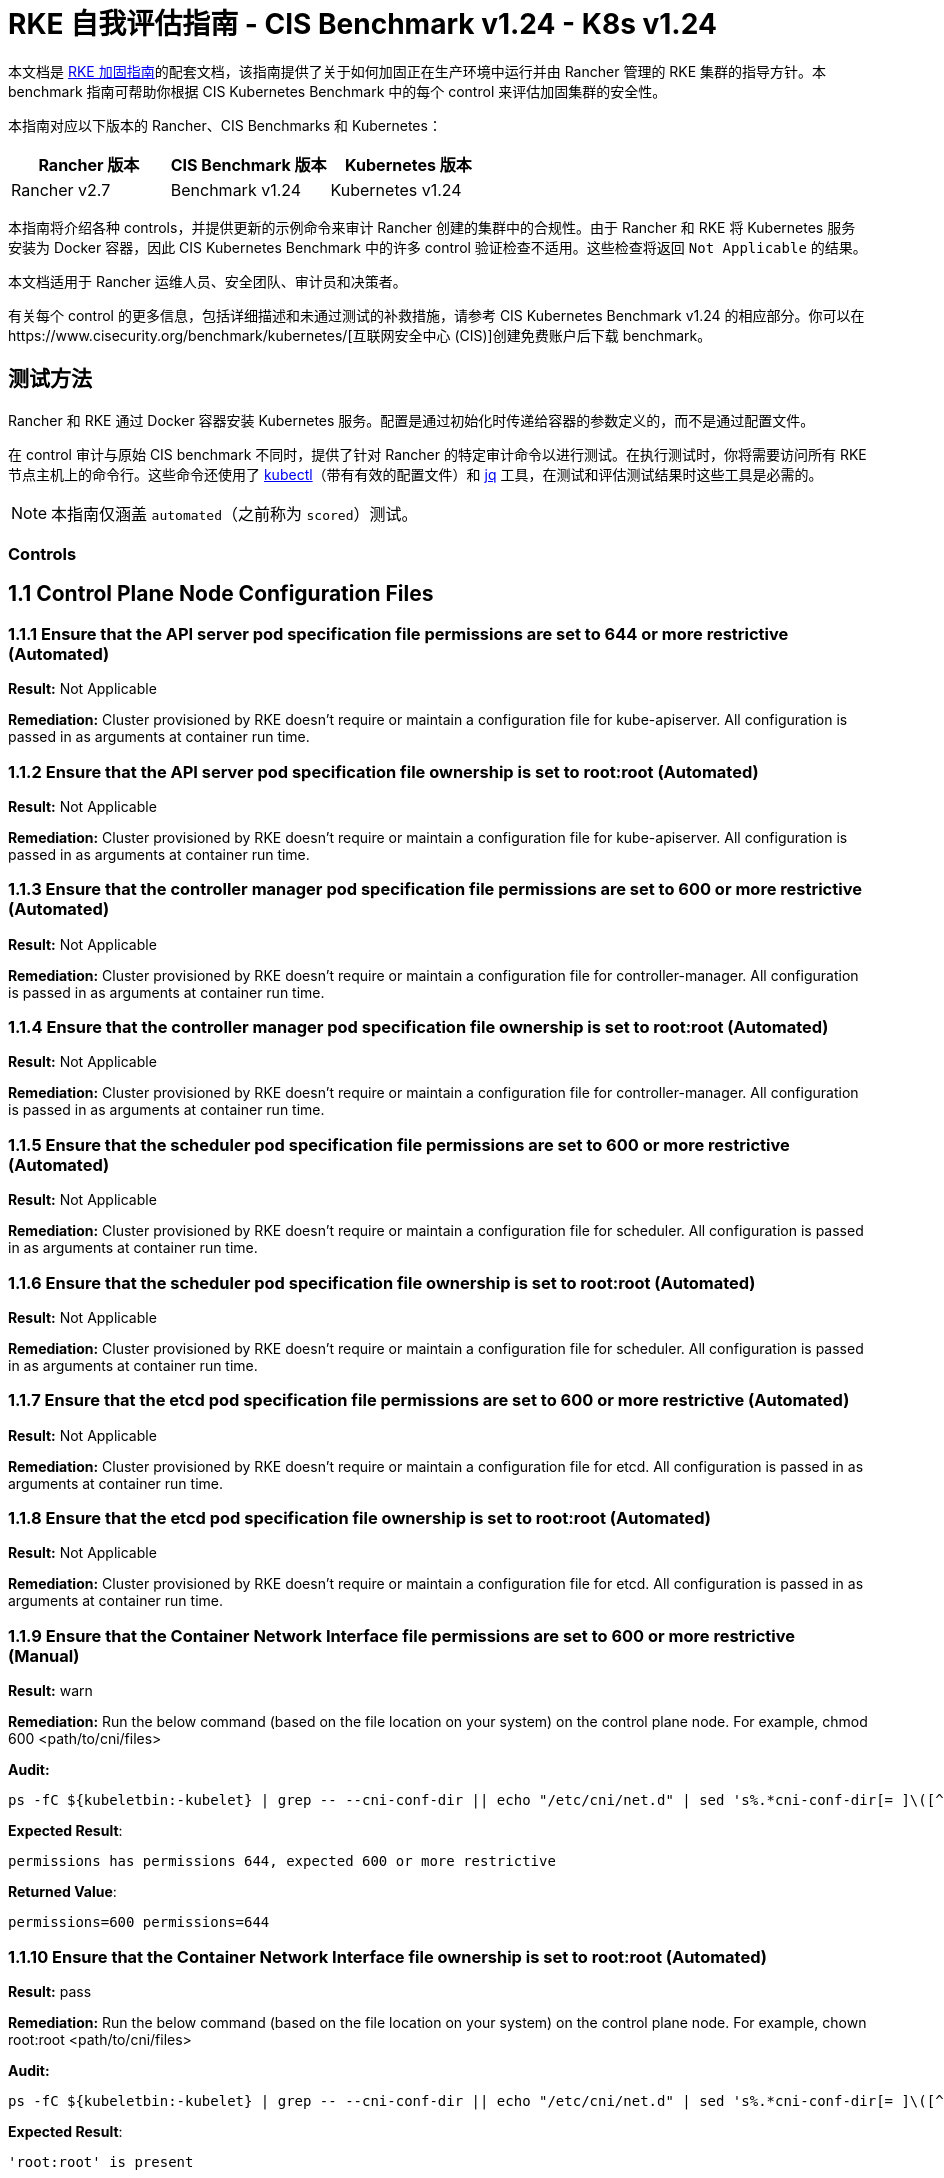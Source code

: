 = RKE 自我评估指南 - CIS Benchmark v1.24 - K8s v1.24

本文档是 xref:security/hardening-guides/rke1/rke1.adoc[RKE 加固指南]的配套文档，该指南提供了关于如何加固正在生产环境中运行并由 Rancher 管理的 RKE 集群的指导方针。本 benchmark 指南可帮助你根据 CIS Kubernetes Benchmark 中的每个 control 来评估加固集群的安全性。

本指南对应以下版本的 Rancher、CIS Benchmarks 和 Kubernetes：

|===
| Rancher 版本 | CIS Benchmark 版本 | Kubernetes 版本

| Rancher v2.7
| Benchmark v1.24
| Kubernetes v1.24
|===

本指南将介绍各种 controls，并提供更新的示例命令来审计 Rancher 创建的集群中的合规性。由于 Rancher 和 RKE 将 Kubernetes 服务安装为 Docker 容器，因此 CIS Kubernetes Benchmark 中的许多 control 验证检查不适用。这些检查将返回 `Not Applicable` 的结果。

本文档适用于 Rancher 运维人员、安全团队、审计员和决策者。

有关每个 control 的更多信息，包括详细描述和未通过测试的补救措施，请参考 CIS Kubernetes Benchmark v1.24 的相应部分。你可以在https://www.cisecurity.org/benchmark/kubernetes/[互联网安全中心 (CIS)]创建免费账户后下载 benchmark。

== 测试方法

Rancher 和 RKE 通过 Docker 容器安装 Kubernetes 服务。配置是通过初始化时传递给容器的参数定义的，而不是通过配置文件。

在 control 审计与原始 CIS benchmark 不同时，提供了针对 Rancher 的特定审计命令以进行测试。在执行测试时，你将需要访问所有 RKE 节点主机上的命令行。这些命令还使用了 https://kubernetes.io/docs/tasks/tools/[kubectl]（带有有效的配置文件）和 https://stedolan.github.io/jq/[jq] 工具，在测试和评估测试结果时这些工具是必需的。

[NOTE]
====

本指南仅涵盖 `automated`（之前称为 `scored`）测试。
====


=== Controls

== 1.1 Control Plane Node Configuration Files

=== 1.1.1 Ensure that the API server pod specification file permissions are set to 644 or more restrictive (Automated)

*Result:* Not Applicable

*Remediation:*
Cluster provisioned by RKE doesn't require or maintain a configuration file for kube-apiserver.
All configuration is passed in as arguments at container run time.

=== 1.1.2 Ensure that the API server pod specification file ownership is set to root:root (Automated)

*Result:* Not Applicable

*Remediation:*
Cluster provisioned by RKE doesn't require or maintain a configuration file for kube-apiserver.
All configuration is passed in as arguments at container run time.

=== 1.1.3 Ensure that the controller manager pod specification file permissions are set to 600 or more restrictive (Automated)

*Result:* Not Applicable

*Remediation:*
Cluster provisioned by RKE doesn't require or maintain a configuration file for controller-manager.
All configuration is passed in as arguments at container run time.

=== 1.1.4 Ensure that the controller manager pod specification file ownership is set to root:root (Automated)

*Result:* Not Applicable

*Remediation:*
Cluster provisioned by RKE doesn't require or maintain a configuration file for controller-manager.
All configuration is passed in as arguments at container run time.

=== 1.1.5 Ensure that the scheduler pod specification file permissions are set to 600 or more restrictive (Automated)

*Result:* Not Applicable

*Remediation:*
Cluster provisioned by RKE doesn't require or maintain a configuration file for scheduler.
All configuration is passed in as arguments at container run time.

=== 1.1.6 Ensure that the scheduler pod specification file ownership is set to root:root (Automated)

*Result:* Not Applicable

*Remediation:*
Cluster provisioned by RKE doesn't require or maintain a configuration file for scheduler.
All configuration is passed in as arguments at container run time.

=== 1.1.7 Ensure that the etcd pod specification file permissions are set to 600 or more restrictive (Automated)

*Result:* Not Applicable

*Remediation:*
Cluster provisioned by RKE doesn't require or maintain a configuration file for etcd.
All configuration is passed in as arguments at container run time.

=== 1.1.8 Ensure that the etcd pod specification file ownership is set to root:root (Automated)

*Result:* Not Applicable

*Remediation:*
Cluster provisioned by RKE doesn't require or maintain a configuration file for etcd.
All configuration is passed in as arguments at container run time.

=== 1.1.9 Ensure that the Container Network Interface file permissions are set to 600 or more restrictive (Manual)

*Result:* warn

*Remediation:*
Run the below command (based on the file location on your system) on the control plane node.
For example, chmod 600 <path/to/cni/files>

*Audit:*

[,bash]
----
ps -fC ${kubeletbin:-kubelet} | grep -- --cni-conf-dir || echo "/etc/cni/net.d" | sed 's%.*cni-conf-dir[= ]\([^ ]*\).*%\1%' | xargs -I{} find {} -mindepth 1 | xargs --no-run-if-empty stat -c permissions=%a find /var/lib/cni/networks -type f 2> /dev/null | xargs --no-run-if-empty stat -c permissions=%a
----

*Expected Result*:

[,console]
----
permissions has permissions 644, expected 600 or more restrictive
----

*Returned Value*:

[,console]
----
permissions=600 permissions=644
----

=== 1.1.10 Ensure that the Container Network Interface file ownership is set to root:root (Automated)

*Result:* pass

*Remediation:*
Run the below command (based on the file location on your system) on the control plane node.
For example,
chown root:root <path/to/cni/files>

*Audit:*

[,bash]
----
ps -fC ${kubeletbin:-kubelet} | grep -- --cni-conf-dir || echo "/etc/cni/net.d" | sed 's%.*cni-conf-dir[= ]\([^ ]*\).*%\1%' | xargs -I{} find {} -mindepth 1 | xargs --no-run-if-empty stat -c %U:%G find /var/lib/cni/networks -type f 2> /dev/null | xargs --no-run-if-empty stat -c %U:%G
----

*Expected Result*:

[,console]
----
'root:root' is present
----

*Returned Value*:

[,console]
----
root:root root:root
----

=== 1.1.11 Ensure that the etcd data directory permissions are set to 700 or more restrictive (Automated)

*Result:* pass

*Remediation:*
On the etcd server node, get the etcd data directory, passed as an argument --data-dir,
from the command 'ps -ef | grep etcd'.
Run the below command (based on the etcd data directory found above). For example,
chmod 700 /var/lib/etcd

*Audit:*

[,bash]
----
stat -c %a /node/var/lib/etcd
----

*Expected Result*:

[,console]
----
'700' is equal to '700'
----

*Returned Value*:

[,console]
----
700
----

=== 1.1.12 Ensure that the etcd data directory ownership is set to etcd:etcd (Automated)

*Result:* Not Applicable

*Remediation:*
On the etcd server node, get the etcd data directory, passed as an argument --data-dir,
from the command 'ps -ef | grep etcd'.
Run the below command (based on the etcd data directory found above).
For example, chown etcd:etcd /var/lib/etcd

=== 1.1.13 Ensure that the admin.conf file permissions are set to 600 or more restrictive (Automated)

*Result:* Not Applicable

*Remediation:*
Cluster provisioned by RKE does not store the kubernetes default kubeconfig credentials file on the nodes.

=== 1.1.14 Ensure that the admin.conf file ownership is set to root:root (Automated)

*Result:* Not Applicable

*Remediation:*
Cluster provisioned by RKE does not store the kubernetes default kubeconfig credentials file on the nodes.

=== 1.1.15 Ensure that the scheduler.conf file permissions are set to 600 or more restrictive (Automated)

*Result:* Not Applicable

*Remediation:*
Cluster provisioned by RKE doesn't require or maintain a configuration file for scheduler.
All configuration is passed in as arguments at container run time.

=== 1.1.16 Ensure that the scheduler.conf file ownership is set to root:root (Automated)

*Result:* Not Applicable

*Remediation:*
Cluster provisioned by RKE doesn't require or maintain a configuration file for scheduler.
All configuration is passed in as arguments at container run time.

=== 1.1.17 Ensure that the controller-manager.conf file permissions are set to 600 or more restrictive (Automated)

*Result:* Not Applicable

*Remediation:*
Cluster provisioned by RKE doesn't require or maintain a configuration file for controller-manager.
All configuration is passed in as arguments at container run time.

=== 1.1.18 Ensure that the controller-manager.conf file ownership is set to root:root (Automated)

*Result:* Not Applicable

*Remediation:*
Cluster provisioned by RKE doesn't require or maintain a configuration file for controller-manager.
All configuration is passed in as arguments at container run time.

=== 1.1.19 Ensure that the Kubernetes PKI directory and file ownership is set to root:root (Automated)

*Result:* pass

*Remediation:*
Run the below command (based on the file location on your system) on the master node.
For example,
chown -R root:root /etc/kubernetes/pki/

*Audit Script:* `check_files_owner_in_dir.sh`

[,bash]
----
#!/usr/bin/env bash

# This script is used to ensure the owner is set to root:root for
# the given directory and all the files in it
#
# inputs:
#   $1 = /full/path/to/directory
#
# outputs:
#   true/false

INPUT_DIR=$1

if [[ "${INPUT_DIR}" == "" ]]; then
    echo "false"
    exit
fi

if [[ $(stat -c %U:%G ${INPUT_DIR}) != "root:root" ]]; then
    echo "false"
    exit
fi

statInfoLines=$(stat -c "%n %U:%G" ${INPUT_DIR}/*)
while read -r statInfoLine; do
  f=$(echo ${statInfoLine} | cut -d' ' -f1)
  p=$(echo ${statInfoLine} | cut -d' ' -f2)

  if [[ $(basename "$f" .pem) == "kube-etcd-"* ]]; then
    if [[ "$p" != "root:root" && "$p" != "etcd:etcd" ]]; then
      echo "false"
      exit
    fi
  else
    if [[ "$p" != "root:root" ]]; then
      echo "false"
      exit
    fi
  fi
done <<< "${statInfoLines}"


echo "true"
exit
----

*Audit Execution:*

[,bash]
----
./check_files_owner_in_dir.sh /node/etc/kubernetes/ssl
----

*Expected Result*:

[,console]
----
'true' is equal to 'true'
----

*Returned Value*:

[,console]
----
true
----

=== 1.1.20 Ensure that the Kubernetes PKI certificate file permissions are set to 600 or more restrictive (Manual)

*Result:* warn

*Remediation:*
Run the below command (based on the file location on your system) on the control plane node.
For example,
find /node/etc/kubernetes/ssl/ -name '__.pem' ! -name '__key.pem' -exec chmod -R 600 {} +

*Audit:*

[,bash]
----
find /node/etc/kubernetes/ssl/ -name '*.pem' ! -name '*key.pem' | xargs stat -c permissions=%a
----

*Expected Result*:

[,console]
----
permissions has permissions 644, expected 600 or more restrictive
----

*Returned Value*:

[,console]
----
permissions=600 permissions=600 permissions=600 permissions=600 permissions=600 permissions=644 permissions=600 permissions=600 permissions=600 permissions=600 permissions=600
----

=== 1.1.21 Ensure that the Kubernetes PKI key file permissions are set to 600 (Automated)

*Result:* pass

*Remediation:*
Run the below command (based on the file location on your system) on the control plane node.
For example,
chmod -R 600 /etc/kubernetes/ssl/*key.pem

*Audit Script:* `check_files_permissions.sh`

[,bash]
----
#!/usr/bin/env bash

# This script is used to ensure the file permissions are set to 644 or
# more restrictive for all files in a given directory or a wildcard
# selection of files
#
# inputs:
#   $1 = /full/path/to/directory or /path/to/fileswithpattern
#                                   ex: !(*key).pem
#
#   $2 (optional) = permission (ex: 600)
#
# outputs:
#   true/false

# Turn on "extended glob" for use of '!' in wildcard
shopt -s extglob

# Turn off history to avoid surprises when using '!'
set -H

USER_INPUT=$1

if [[ "${USER_INPUT}" == "" ]]; then
  echo "false"
  exit
fi


if [[ -d ${USER_INPUT} ]]; then
  PATTERN="${USER_INPUT}/*"
else
  PATTERN="${USER_INPUT}"
fi

PERMISSION=""
if [[ "$2" != "" ]]; then
  PERMISSION=$2
fi

FILES_PERMISSIONS=$(stat -c %n\ %a ${PATTERN})

while read -r fileInfo; do
  p=$(echo ${fileInfo} | cut -d' ' -f2)

  if [[ "${PERMISSION}" != "" ]]; then
    if [[ "$p" != "${PERMISSION}" ]]; then
      echo "false"
      exit
    fi
  else
    if [[ "$p" != "644" && "$p" != "640" && "$p" != "600" ]]; then
      echo "false"
      exit
    fi
  fi
done <<< "${FILES_PERMISSIONS}"


echo "true"
exit
----

*Audit Execution:*

[,bash]
----
./check_files_permissions.sh '/node/etc/kubernetes/ssl/*key.pem'
----

*Expected Result*:

[,console]
----
'true' is equal to 'true'
----

*Returned Value*:

[,console]
----
true
----

== 1.2 API Server

=== 1.2.1 Ensure that the --anonymous-auth argument is set to false (Automated)

*Result:* pass

*Remediation:*
Edit the API server pod specification file /etc/kubernetes/manifests/kube-apiserver.yaml
on the control plane node and set the below parameter.
--anonymous-auth=false

*Audit:*

[,bash]
----
/bin/ps -ef | grep kube-apiserver | grep -v grep
----

*Expected Result*:

[,console]
----
'--anonymous-auth' is equal to 'false'
----

*Returned Value*:

[,console]
----
root 3528 3509 7 Sep11 ? 01:24:09 kube-apiserver --service-cluster-ip-range=10.43.0.0/16 --anonymous-auth=false --profiling=false --advertise-address=172.31.7.100 --audit-log-maxsize=100 --cloud-provider= --etcd-keyfile=/etc/kubernetes/ssl/kube-node-key.pem --etcd-prefix=/registry --kubelet-preferred-address-types=InternalIP,ExternalIP,Hostname --tls-cipher-suites=TLS_ECDHE_ECDSA_WITH_AES_128_GCM_SHA256,TLS_ECDHE_ECDSA_WITH_AES_256_GCM_SHA384,TLS_ECDHE_ECDSA_WITH_CHACHA20_POLY1305,TLS_ECDHE_RSA_WITH_AES_128_GCM_SHA256,TLS_ECDHE_RSA_WITH_AES_256_GCM_SHA384,TLS_ECDHE_RSA_WITH_CHACHA20_POLY1305 --kubelet-client-key=/etc/kubernetes/ssl/kube-apiserver-key.pem --requestheader-username-headers=X-Remote-User --requestheader-extra-headers-prefix=X-Remote-Extra- --requestheader-group-headers=X-Remote-Group --audit-policy-file=/etc/kubernetes/audit-policy.yaml --etcd-certfile=/etc/kubernetes/ssl/kube-node.pem --kubelet-client-certificate=/etc/kubernetes/ssl/kube-apiserver.pem --service-account-signing-key-file=/etc/kubernetes/ssl/kube-service-account-token-key.pem --storage-backend=etcd3 --service-node-port-range=30000-32767 --bind-address=0.0.0.0 --api-audiences=unknown --tls-cert-file=/etc/kubernetes/ssl/kube-apiserver.pem --runtime-config=policy/v1beta1/podsecuritypolicy=true --allow-privileged=true --enable-admission-plugins=NamespaceLifecycle,LimitRanger,ServiceAccount,DefaultStorageClass,DefaultTolerationSeconds,MutatingAdmissionWebhook,ValidatingAdmissionWebhook,ResourceQuota,NodeRestriction,Priority,TaintNodesByCondition,PersistentVolumeClaimResize,PodSecurityPolicy,EventRateLimit --service-account-issuer=rke --requestheader-allowed-names=kube-apiserver-proxy-client --proxy-client-cert-file=/etc/kubernetes/ssl/kube-apiserver-proxy-client.pem --service-account-key-file=/etc/kubernetes/ssl/kube-service-account-token-key.pem --audit-log-path=/var/log/kube-audit/audit-log.json --audit-log-format=json --authorization-mode=Node,RBAC --etcd-servers=https://172.31.7.100:2379 --service-account-lookup=true --secure-port=6443 --tls-private-key-file=/etc/kubernetes/ssl/kube-apiserver-key.pem --authentication-token-webhook-config-file=/etc/kubernetes/kube-api-authn-webhook.yaml --encryption-provider-config=/etc/kubernetes/ssl/encryption.yaml --kubelet-certificate-authority=/etc/kubernetes/ssl/kube-ca.pem --audit-log-maxage=30 --admission-control-config-file=/etc/kubernetes/admission.yaml --etcd-cafile=/etc/kubernetes/ssl/kube-ca.pem --proxy-client-key-file=/etc/kubernetes/ssl/kube-apiserver-proxy-client-key.pem --audit-log-maxbackup=10 --client-ca-file=/etc/kubernetes/ssl/kube-ca.pem --requestheader-client-ca-file=/etc/kubernetes/ssl/kube-apiserver-requestheader-ca.pem --authentication-token-webhook-cache-ttl=5s
----

=== 1.2.2 Ensure that the --token-auth-file parameter is not set (Automated)

*Result:* pass

*Remediation:*
Follow the documentation and configure alternate mechanisms for authentication. Then,
edit the API server pod specification file /etc/kubernetes/manifests/kube-apiserver.yaml
on the control plane node and remove the --token-auth-file=<filename> parameter.

*Audit:*

[,bash]
----
/bin/ps -ef | grep kube-apiserver | grep -v grep
----

*Expected Result*:

[,console]
----
'--token-auth-file' is not present
----

*Returned Value*:

[,console]
----
root 3528 3509 7 Sep11 ? 01:24:09 kube-apiserver --service-cluster-ip-range=10.43.0.0/16 --anonymous-auth=false --profiling=false --advertise-address=172.31.7.100 --audit-log-maxsize=100 --cloud-provider= --etcd-keyfile=/etc/kubernetes/ssl/kube-node-key.pem --etcd-prefix=/registry --kubelet-preferred-address-types=InternalIP,ExternalIP,Hostname --tls-cipher-suites=TLS_ECDHE_ECDSA_WITH_AES_128_GCM_SHA256,TLS_ECDHE_ECDSA_WITH_AES_256_GCM_SHA384,TLS_ECDHE_ECDSA_WITH_CHACHA20_POLY1305,TLS_ECDHE_RSA_WITH_AES_128_GCM_SHA256,TLS_ECDHE_RSA_WITH_AES_256_GCM_SHA384,TLS_ECDHE_RSA_WITH_CHACHA20_POLY1305 --kubelet-client-key=/etc/kubernetes/ssl/kube-apiserver-key.pem --requestheader-username-headers=X-Remote-User --requestheader-extra-headers-prefix=X-Remote-Extra- --requestheader-group-headers=X-Remote-Group --audit-policy-file=/etc/kubernetes/audit-policy.yaml --etcd-certfile=/etc/kubernetes/ssl/kube-node.pem --kubelet-client-certificate=/etc/kubernetes/ssl/kube-apiserver.pem --service-account-signing-key-file=/etc/kubernetes/ssl/kube-service-account-token-key.pem --storage-backend=etcd3 --service-node-port-range=30000-32767 --bind-address=0.0.0.0 --api-audiences=unknown --tls-cert-file=/etc/kubernetes/ssl/kube-apiserver.pem --runtime-config=policy/v1beta1/podsecuritypolicy=true --allow-privileged=true --enable-admission-plugins=NamespaceLifecycle,LimitRanger,ServiceAccount,DefaultStorageClass,DefaultTolerationSeconds,MutatingAdmissionWebhook,ValidatingAdmissionWebhook,ResourceQuota,NodeRestriction,Priority,TaintNodesByCondition,PersistentVolumeClaimResize,PodSecurityPolicy,EventRateLimit --service-account-issuer=rke --requestheader-allowed-names=kube-apiserver-proxy-client --proxy-client-cert-file=/etc/kubernetes/ssl/kube-apiserver-proxy-client.pem --service-account-key-file=/etc/kubernetes/ssl/kube-service-account-token-key.pem --audit-log-path=/var/log/kube-audit/audit-log.json --audit-log-format=json --authorization-mode=Node,RBAC --etcd-servers=https://172.31.7.100:2379 --service-account-lookup=true --secure-port=6443 --tls-private-key-file=/etc/kubernetes/ssl/kube-apiserver-key.pem --authentication-token-webhook-config-file=/etc/kubernetes/kube-api-authn-webhook.yaml --encryption-provider-config=/etc/kubernetes/ssl/encryption.yaml --kubelet-certificate-authority=/etc/kubernetes/ssl/kube-ca.pem --audit-log-maxage=30 --admission-control-config-file=/etc/kubernetes/admission.yaml --etcd-cafile=/etc/kubernetes/ssl/kube-ca.pem --proxy-client-key-file=/etc/kubernetes/ssl/kube-apiserver-proxy-client-key.pem --audit-log-maxbackup=10 --client-ca-file=/etc/kubernetes/ssl/kube-ca.pem --requestheader-client-ca-file=/etc/kubernetes/ssl/kube-apiserver-requestheader-ca.pem --authentication-token-webhook-cache-ttl=5s
----

=== 1.2.3 Ensure that the --DenyServiceExternalIPs is not set (Automated)

*Result:* pass

*Remediation:*
Edit the API server pod specification file /etc/kubernetes/manifests/kube-apiserver.yaml
on the control plane node and remove the `DenyServiceExternalIPs`
from enabled admission plugins.

*Audit:*

[,bash]
----
/bin/ps -ef | grep kube-apiserver | grep -v grep
----

*Expected Result*:

[,console]
----
'--enable-admission-plugins' does not have 'DenyServiceExternalIPs' OR '--enable-admission-plugins' is not present
----

*Returned Value*:

[,console]
----
root 3528 3509 7 Sep11 ? 01:24:09 kube-apiserver --service-cluster-ip-range=10.43.0.0/16 --anonymous-auth=false --profiling=false --advertise-address=172.31.7.100 --audit-log-maxsize=100 --cloud-provider= --etcd-keyfile=/etc/kubernetes/ssl/kube-node-key.pem --etcd-prefix=/registry --kubelet-preferred-address-types=InternalIP,ExternalIP,Hostname --tls-cipher-suites=TLS_ECDHE_ECDSA_WITH_AES_128_GCM_SHA256,TLS_ECDHE_ECDSA_WITH_AES_256_GCM_SHA384,TLS_ECDHE_ECDSA_WITH_CHACHA20_POLY1305,TLS_ECDHE_RSA_WITH_AES_128_GCM_SHA256,TLS_ECDHE_RSA_WITH_AES_256_GCM_SHA384,TLS_ECDHE_RSA_WITH_CHACHA20_POLY1305 --kubelet-client-key=/etc/kubernetes/ssl/kube-apiserver-key.pem --requestheader-username-headers=X-Remote-User --requestheader-extra-headers-prefix=X-Remote-Extra- --requestheader-group-headers=X-Remote-Group --audit-policy-file=/etc/kubernetes/audit-policy.yaml --etcd-certfile=/etc/kubernetes/ssl/kube-node.pem --kubelet-client-certificate=/etc/kubernetes/ssl/kube-apiserver.pem --service-account-signing-key-file=/etc/kubernetes/ssl/kube-service-account-token-key.pem --storage-backend=etcd3 --service-node-port-range=30000-32767 --bind-address=0.0.0.0 --api-audiences=unknown --tls-cert-file=/etc/kubernetes/ssl/kube-apiserver.pem --runtime-config=policy/v1beta1/podsecuritypolicy=true --allow-privileged=true --enable-admission-plugins=NamespaceLifecycle,LimitRanger,ServiceAccount,DefaultStorageClass,DefaultTolerationSeconds,MutatingAdmissionWebhook,ValidatingAdmissionWebhook,ResourceQuota,NodeRestriction,Priority,TaintNodesByCondition,PersistentVolumeClaimResize,PodSecurityPolicy,EventRateLimit --service-account-issuer=rke --requestheader-allowed-names=kube-apiserver-proxy-client --proxy-client-cert-file=/etc/kubernetes/ssl/kube-apiserver-proxy-client.pem --service-account-key-file=/etc/kubernetes/ssl/kube-service-account-token-key.pem --audit-log-path=/var/log/kube-audit/audit-log.json --audit-log-format=json --authorization-mode=Node,RBAC --etcd-servers=https://172.31.7.100:2379 --service-account-lookup=true --secure-port=6443 --tls-private-key-file=/etc/kubernetes/ssl/kube-apiserver-key.pem --authentication-token-webhook-config-file=/etc/kubernetes/kube-api-authn-webhook.yaml --encryption-provider-config=/etc/kubernetes/ssl/encryption.yaml --kubelet-certificate-authority=/etc/kubernetes/ssl/kube-ca.pem --audit-log-maxage=30 --admission-control-config-file=/etc/kubernetes/admission.yaml --etcd-cafile=/etc/kubernetes/ssl/kube-ca.pem --proxy-client-key-file=/etc/kubernetes/ssl/kube-apiserver-proxy-client-key.pem --audit-log-maxbackup=10 --client-ca-file=/etc/kubernetes/ssl/kube-ca.pem --requestheader-client-ca-file=/etc/kubernetes/ssl/kube-apiserver-requestheader-ca.pem --authentication-token-webhook-cache-ttl=5s
----

=== 1.2.4 Ensure that the --kubelet-https argument is set to true (Automated)

*Result:* pass

*Remediation:*
Edit the API server pod specification file /etc/kubernetes/manifests/kube-apiserver.yaml
on the control plane node and remove the --kubelet-https parameter.

*Audit:*

[,bash]
----
/bin/ps -ef | grep kube-apiserver | grep -v grep
----

*Expected Result*:

[,console]
----
'--kubelet-https' is present OR '--kubelet-https' is not present
----

*Returned Value*:

[,console]
----
root 3528 3509 7 Sep11 ? 01:24:09 kube-apiserver --service-cluster-ip-range=10.43.0.0/16 --anonymous-auth=false --profiling=false --advertise-address=172.31.7.100 --audit-log-maxsize=100 --cloud-provider= --etcd-keyfile=/etc/kubernetes/ssl/kube-node-key.pem --etcd-prefix=/registry --kubelet-preferred-address-types=InternalIP,ExternalIP,Hostname --tls-cipher-suites=TLS_ECDHE_ECDSA_WITH_AES_128_GCM_SHA256,TLS_ECDHE_ECDSA_WITH_AES_256_GCM_SHA384,TLS_ECDHE_ECDSA_WITH_CHACHA20_POLY1305,TLS_ECDHE_RSA_WITH_AES_128_GCM_SHA256,TLS_ECDHE_RSA_WITH_AES_256_GCM_SHA384,TLS_ECDHE_RSA_WITH_CHACHA20_POLY1305 --kubelet-client-key=/etc/kubernetes/ssl/kube-apiserver-key.pem --requestheader-username-headers=X-Remote-User --requestheader-extra-headers-prefix=X-Remote-Extra- --requestheader-group-headers=X-Remote-Group --audit-policy-file=/etc/kubernetes/audit-policy.yaml --etcd-certfile=/etc/kubernetes/ssl/kube-node.pem --kubelet-client-certificate=/etc/kubernetes/ssl/kube-apiserver.pem --service-account-signing-key-file=/etc/kubernetes/ssl/kube-service-account-token-key.pem --storage-backend=etcd3 --service-node-port-range=30000-32767 --bind-address=0.0.0.0 --api-audiences=unknown --tls-cert-file=/etc/kubernetes/ssl/kube-apiserver.pem --runtime-config=policy/v1beta1/podsecuritypolicy=true --allow-privileged=true --enable-admission-plugins=NamespaceLifecycle,LimitRanger,ServiceAccount,DefaultStorageClass,DefaultTolerationSeconds,MutatingAdmissionWebhook,ValidatingAdmissionWebhook,ResourceQuota,NodeRestriction,Priority,TaintNodesByCondition,PersistentVolumeClaimResize,PodSecurityPolicy,EventRateLimit --service-account-issuer=rke --requestheader-allowed-names=kube-apiserver-proxy-client --proxy-client-cert-file=/etc/kubernetes/ssl/kube-apiserver-proxy-client.pem --service-account-key-file=/etc/kubernetes/ssl/kube-service-account-token-key.pem --audit-log-path=/var/log/kube-audit/audit-log.json --audit-log-format=json --authorization-mode=Node,RBAC --etcd-servers=https://172.31.7.100:2379 --service-account-lookup=true --secure-port=6443 --tls-private-key-file=/etc/kubernetes/ssl/kube-apiserver-key.pem --authentication-token-webhook-config-file=/etc/kubernetes/kube-api-authn-webhook.yaml --encryption-provider-config=/etc/kubernetes/ssl/encryption.yaml --kubelet-certificate-authority=/etc/kubernetes/ssl/kube-ca.pem --audit-log-maxage=30 --admission-control-config-file=/etc/kubernetes/admission.yaml --etcd-cafile=/etc/kubernetes/ssl/kube-ca.pem --proxy-client-key-file=/etc/kubernetes/ssl/kube-apiserver-proxy-client-key.pem --audit-log-maxbackup=10 --client-ca-file=/etc/kubernetes/ssl/kube-ca.pem --requestheader-client-ca-file=/etc/kubernetes/ssl/kube-apiserver-requestheader-ca.pem --authentication-token-webhook-cache-ttl=5s
----

=== 1.2.5 Ensure that the --kubelet-client-certificate and --kubelet-client-key arguments are set as appropriate (Automated)

*Result:* pass

*Remediation:*
Follow the Kubernetes documentation and set up the TLS connection between the
apiserver and kubelets. Then, edit API server pod specification file
/etc/kubernetes/manifests/kube-apiserver.yaml on the control plane node and set the
kubelet client certificate and key parameters as below.
--kubelet-client-certificate=<path/to/client-certificate-file>
--kubelet-client-key=<path/to/client-key-file>

*Audit:*

[,bash]
----
/bin/ps -ef | grep kube-apiserver | grep -v grep
----

*Expected Result*:

[,console]
----
'--kubelet-client-certificate' is present AND '--kubelet-client-key' is present
----

*Returned Value*:

[,console]
----
root 3528 3509 7 Sep11 ? 01:24:09 kube-apiserver --service-cluster-ip-range=10.43.0.0/16 --anonymous-auth=false --profiling=false --advertise-address=172.31.7.100 --audit-log-maxsize=100 --cloud-provider= --etcd-keyfile=/etc/kubernetes/ssl/kube-node-key.pem --etcd-prefix=/registry --kubelet-preferred-address-types=InternalIP,ExternalIP,Hostname --tls-cipher-suites=TLS_ECDHE_ECDSA_WITH_AES_128_GCM_SHA256,TLS_ECDHE_ECDSA_WITH_AES_256_GCM_SHA384,TLS_ECDHE_ECDSA_WITH_CHACHA20_POLY1305,TLS_ECDHE_RSA_WITH_AES_128_GCM_SHA256,TLS_ECDHE_RSA_WITH_AES_256_GCM_SHA384,TLS_ECDHE_RSA_WITH_CHACHA20_POLY1305 --kubelet-client-key=/etc/kubernetes/ssl/kube-apiserver-key.pem --requestheader-username-headers=X-Remote-User --requestheader-extra-headers-prefix=X-Remote-Extra- --requestheader-group-headers=X-Remote-Group --audit-policy-file=/etc/kubernetes/audit-policy.yaml --etcd-certfile=/etc/kubernetes/ssl/kube-node.pem --kubelet-client-certificate=/etc/kubernetes/ssl/kube-apiserver.pem --service-account-signing-key-file=/etc/kubernetes/ssl/kube-service-account-token-key.pem --storage-backend=etcd3 --service-node-port-range=30000-32767 --bind-address=0.0.0.0 --api-audiences=unknown --tls-cert-file=/etc/kubernetes/ssl/kube-apiserver.pem --runtime-config=policy/v1beta1/podsecuritypolicy=true --allow-privileged=true --enable-admission-plugins=NamespaceLifecycle,LimitRanger,ServiceAccount,DefaultStorageClass,DefaultTolerationSeconds,MutatingAdmissionWebhook,ValidatingAdmissionWebhook,ResourceQuota,NodeRestriction,Priority,TaintNodesByCondition,PersistentVolumeClaimResize,PodSecurityPolicy,EventRateLimit --service-account-issuer=rke --requestheader-allowed-names=kube-apiserver-proxy-client --proxy-client-cert-file=/etc/kubernetes/ssl/kube-apiserver-proxy-client.pem --service-account-key-file=/etc/kubernetes/ssl/kube-service-account-token-key.pem --audit-log-path=/var/log/kube-audit/audit-log.json --audit-log-format=json --authorization-mode=Node,RBAC --etcd-servers=https://172.31.7.100:2379 --service-account-lookup=true --secure-port=6443 --tls-private-key-file=/etc/kubernetes/ssl/kube-apiserver-key.pem --authentication-token-webhook-config-file=/etc/kubernetes/kube-api-authn-webhook.yaml --encryption-provider-config=/etc/kubernetes/ssl/encryption.yaml --kubelet-certificate-authority=/etc/kubernetes/ssl/kube-ca.pem --audit-log-maxage=30 --admission-control-config-file=/etc/kubernetes/admission.yaml --etcd-cafile=/etc/kubernetes/ssl/kube-ca.pem --proxy-client-key-file=/etc/kubernetes/ssl/kube-apiserver-proxy-client-key.pem --audit-log-maxbackup=10 --client-ca-file=/etc/kubernetes/ssl/kube-ca.pem --requestheader-client-ca-file=/etc/kubernetes/ssl/kube-apiserver-requestheader-ca.pem --authentication-token-webhook-cache-ttl=5s
----

=== 1.2.6 Ensure that the --kubelet-certificate-authority argument is set as appropriate (Automated)

*Result:* pass

*Remediation:*
Follow the Kubernetes documentation and setup the TLS connection between
the apiserver and kubelets. Then, edit the API server pod specification file
/etc/kubernetes/manifests/kube-apiserver.yaml on the control plane node and set the
--kubelet-certificate-authority parameter to the path to the cert file for the certificate authority.
--kubelet-certificate-authority=<ca-string>

*Audit:*

[,bash]
----
/bin/ps -ef | grep kube-apiserver | grep -v grep
----

*Expected Result*:

[,console]
----
'--kubelet-certificate-authority' is present
----

*Returned Value*:

[,console]
----
root 3528 3509 7 Sep11 ? 01:24:09 kube-apiserver --service-cluster-ip-range=10.43.0.0/16 --anonymous-auth=false --profiling=false --advertise-address=172.31.7.100 --audit-log-maxsize=100 --cloud-provider= --etcd-keyfile=/etc/kubernetes/ssl/kube-node-key.pem --etcd-prefix=/registry --kubelet-preferred-address-types=InternalIP,ExternalIP,Hostname --tls-cipher-suites=TLS_ECDHE_ECDSA_WITH_AES_128_GCM_SHA256,TLS_ECDHE_ECDSA_WITH_AES_256_GCM_SHA384,TLS_ECDHE_ECDSA_WITH_CHACHA20_POLY1305,TLS_ECDHE_RSA_WITH_AES_128_GCM_SHA256,TLS_ECDHE_RSA_WITH_AES_256_GCM_SHA384,TLS_ECDHE_RSA_WITH_CHACHA20_POLY1305 --kubelet-client-key=/etc/kubernetes/ssl/kube-apiserver-key.pem --requestheader-username-headers=X-Remote-User --requestheader-extra-headers-prefix=X-Remote-Extra- --requestheader-group-headers=X-Remote-Group --audit-policy-file=/etc/kubernetes/audit-policy.yaml --etcd-certfile=/etc/kubernetes/ssl/kube-node.pem --kubelet-client-certificate=/etc/kubernetes/ssl/kube-apiserver.pem --service-account-signing-key-file=/etc/kubernetes/ssl/kube-service-account-token-key.pem --storage-backend=etcd3 --service-node-port-range=30000-32767 --bind-address=0.0.0.0 --api-audiences=unknown --tls-cert-file=/etc/kubernetes/ssl/kube-apiserver.pem --runtime-config=policy/v1beta1/podsecuritypolicy=true --allow-privileged=true --enable-admission-plugins=NamespaceLifecycle,LimitRanger,ServiceAccount,DefaultStorageClass,DefaultTolerationSeconds,MutatingAdmissionWebhook,ValidatingAdmissionWebhook,ResourceQuota,NodeRestriction,Priority,TaintNodesByCondition,PersistentVolumeClaimResize,PodSecurityPolicy,EventRateLimit --service-account-issuer=rke --requestheader-allowed-names=kube-apiserver-proxy-client --proxy-client-cert-file=/etc/kubernetes/ssl/kube-apiserver-proxy-client.pem --service-account-key-file=/etc/kubernetes/ssl/kube-service-account-token-key.pem --audit-log-path=/var/log/kube-audit/audit-log.json --audit-log-format=json --authorization-mode=Node,RBAC --etcd-servers=https://172.31.7.100:2379 --service-account-lookup=true --secure-port=6443 --tls-private-key-file=/etc/kubernetes/ssl/kube-apiserver-key.pem --authentication-token-webhook-config-file=/etc/kubernetes/kube-api-authn-webhook.yaml --encryption-provider-config=/etc/kubernetes/ssl/encryption.yaml --kubelet-certificate-authority=/etc/kubernetes/ssl/kube-ca.pem --audit-log-maxage=30 --admission-control-config-file=/etc/kubernetes/admission.yaml --etcd-cafile=/etc/kubernetes/ssl/kube-ca.pem --proxy-client-key-file=/etc/kubernetes/ssl/kube-apiserver-proxy-client-key.pem --audit-log-maxbackup=10 --client-ca-file=/etc/kubernetes/ssl/kube-ca.pem --requestheader-client-ca-file=/etc/kubernetes/ssl/kube-apiserver-requestheader-ca.pem --authentication-token-webhook-cache-ttl=5s
----

=== 1.2.7 Ensure that the --authorization-mode argument is not set to AlwaysAllow (Automated)

*Result:* pass

*Remediation:*
Edit the API server pod specification file /etc/kubernetes/manifests/kube-apiserver.yaml
on the control plane node and set the --authorization-mode parameter to values other than AlwaysAllow.
One such example could be as below.
--authorization-mode=RBAC

*Audit:*

[,bash]
----
/bin/ps -ef | grep kube-apiserver | grep -v grep
----

*Expected Result*:

[,console]
----
'--authorization-mode' does not have 'AlwaysAllow'
----

*Returned Value*:

[,console]
----
root 3528 3509 7 Sep11 ? 01:24:09 kube-apiserver --service-cluster-ip-range=10.43.0.0/16 --anonymous-auth=false --profiling=false --advertise-address=172.31.7.100 --audit-log-maxsize=100 --cloud-provider= --etcd-keyfile=/etc/kubernetes/ssl/kube-node-key.pem --etcd-prefix=/registry --kubelet-preferred-address-types=InternalIP,ExternalIP,Hostname --tls-cipher-suites=TLS_ECDHE_ECDSA_WITH_AES_128_GCM_SHA256,TLS_ECDHE_ECDSA_WITH_AES_256_GCM_SHA384,TLS_ECDHE_ECDSA_WITH_CHACHA20_POLY1305,TLS_ECDHE_RSA_WITH_AES_128_GCM_SHA256,TLS_ECDHE_RSA_WITH_AES_256_GCM_SHA384,TLS_ECDHE_RSA_WITH_CHACHA20_POLY1305 --kubelet-client-key=/etc/kubernetes/ssl/kube-apiserver-key.pem --requestheader-username-headers=X-Remote-User --requestheader-extra-headers-prefix=X-Remote-Extra- --requestheader-group-headers=X-Remote-Group --audit-policy-file=/etc/kubernetes/audit-policy.yaml --etcd-certfile=/etc/kubernetes/ssl/kube-node.pem --kubelet-client-certificate=/etc/kubernetes/ssl/kube-apiserver.pem --service-account-signing-key-file=/etc/kubernetes/ssl/kube-service-account-token-key.pem --storage-backend=etcd3 --service-node-port-range=30000-32767 --bind-address=0.0.0.0 --api-audiences=unknown --tls-cert-file=/etc/kubernetes/ssl/kube-apiserver.pem --runtime-config=policy/v1beta1/podsecuritypolicy=true --allow-privileged=true --enable-admission-plugins=NamespaceLifecycle,LimitRanger,ServiceAccount,DefaultStorageClass,DefaultTolerationSeconds,MutatingAdmissionWebhook,ValidatingAdmissionWebhook,ResourceQuota,NodeRestriction,Priority,TaintNodesByCondition,PersistentVolumeClaimResize,PodSecurityPolicy,EventRateLimit --service-account-issuer=rke --requestheader-allowed-names=kube-apiserver-proxy-client --proxy-client-cert-file=/etc/kubernetes/ssl/kube-apiserver-proxy-client.pem --service-account-key-file=/etc/kubernetes/ssl/kube-service-account-token-key.pem --audit-log-path=/var/log/kube-audit/audit-log.json --audit-log-format=json --authorization-mode=Node,RBAC --etcd-servers=https://172.31.7.100:2379 --service-account-lookup=true --secure-port=6443 --tls-private-key-file=/etc/kubernetes/ssl/kube-apiserver-key.pem --authentication-token-webhook-config-file=/etc/kubernetes/kube-api-authn-webhook.yaml --encryption-provider-config=/etc/kubernetes/ssl/encryption.yaml --kubelet-certificate-authority=/etc/kubernetes/ssl/kube-ca.pem --audit-log-maxage=30 --admission-control-config-file=/etc/kubernetes/admission.yaml --etcd-cafile=/etc/kubernetes/ssl/kube-ca.pem --proxy-client-key-file=/etc/kubernetes/ssl/kube-apiserver-proxy-client-key.pem --audit-log-maxbackup=10 --client-ca-file=/etc/kubernetes/ssl/kube-ca.pem --requestheader-client-ca-file=/etc/kubernetes/ssl/kube-apiserver-requestheader-ca.pem --authentication-token-webhook-cache-ttl=5s
----

=== 1.2.8 Ensure that the --authorization-mode argument includes Node (Automated)

*Result:* pass

*Remediation:*
Edit the API server pod specification file /etc/kubernetes/manifests/kube-apiserver.yaml
on the control plane node and set the --authorization-mode parameter to a value that includes Node.
--authorization-mode=Node,RBAC

*Audit:*

[,bash]
----
/bin/ps -ef | grep kube-apiserver | grep -v grep
----

*Expected Result*:

[,console]
----
'--authorization-mode' has 'Node'
----

*Returned Value*:

[,console]
----
root 3528 3509 7 Sep11 ? 01:24:09 kube-apiserver --service-cluster-ip-range=10.43.0.0/16 --anonymous-auth=false --profiling=false --advertise-address=172.31.7.100 --audit-log-maxsize=100 --cloud-provider= --etcd-keyfile=/etc/kubernetes/ssl/kube-node-key.pem --etcd-prefix=/registry --kubelet-preferred-address-types=InternalIP,ExternalIP,Hostname --tls-cipher-suites=TLS_ECDHE_ECDSA_WITH_AES_128_GCM_SHA256,TLS_ECDHE_ECDSA_WITH_AES_256_GCM_SHA384,TLS_ECDHE_ECDSA_WITH_CHACHA20_POLY1305,TLS_ECDHE_RSA_WITH_AES_128_GCM_SHA256,TLS_ECDHE_RSA_WITH_AES_256_GCM_SHA384,TLS_ECDHE_RSA_WITH_CHACHA20_POLY1305 --kubelet-client-key=/etc/kubernetes/ssl/kube-apiserver-key.pem --requestheader-username-headers=X-Remote-User --requestheader-extra-headers-prefix=X-Remote-Extra- --requestheader-group-headers=X-Remote-Group --audit-policy-file=/etc/kubernetes/audit-policy.yaml --etcd-certfile=/etc/kubernetes/ssl/kube-node.pem --kubelet-client-certificate=/etc/kubernetes/ssl/kube-apiserver.pem --service-account-signing-key-file=/etc/kubernetes/ssl/kube-service-account-token-key.pem --storage-backend=etcd3 --service-node-port-range=30000-32767 --bind-address=0.0.0.0 --api-audiences=unknown --tls-cert-file=/etc/kubernetes/ssl/kube-apiserver.pem --runtime-config=policy/v1beta1/podsecuritypolicy=true --allow-privileged=true --enable-admission-plugins=NamespaceLifecycle,LimitRanger,ServiceAccount,DefaultStorageClass,DefaultTolerationSeconds,MutatingAdmissionWebhook,ValidatingAdmissionWebhook,ResourceQuota,NodeRestriction,Priority,TaintNodesByCondition,PersistentVolumeClaimResize,PodSecurityPolicy,EventRateLimit --service-account-issuer=rke --requestheader-allowed-names=kube-apiserver-proxy-client --proxy-client-cert-file=/etc/kubernetes/ssl/kube-apiserver-proxy-client.pem --service-account-key-file=/etc/kubernetes/ssl/kube-service-account-token-key.pem --audit-log-path=/var/log/kube-audit/audit-log.json --audit-log-format=json --authorization-mode=Node,RBAC --etcd-servers=https://172.31.7.100:2379 --service-account-lookup=true --secure-port=6443 --tls-private-key-file=/etc/kubernetes/ssl/kube-apiserver-key.pem --authentication-token-webhook-config-file=/etc/kubernetes/kube-api-authn-webhook.yaml --encryption-provider-config=/etc/kubernetes/ssl/encryption.yaml --kubelet-certificate-authority=/etc/kubernetes/ssl/kube-ca.pem --audit-log-maxage=30 --admission-control-config-file=/etc/kubernetes/admission.yaml --etcd-cafile=/etc/kubernetes/ssl/kube-ca.pem --proxy-client-key-file=/etc/kubernetes/ssl/kube-apiserver-proxy-client-key.pem --audit-log-maxbackup=10 --client-ca-file=/etc/kubernetes/ssl/kube-ca.pem --requestheader-client-ca-file=/etc/kubernetes/ssl/kube-apiserver-requestheader-ca.pem --authentication-token-webhook-cache-ttl=5s
----

=== 1.2.9 Ensure that the --authorization-mode argument includes RBAC (Automated)

*Result:* pass

*Remediation:*
Edit the API server pod specification file /etc/kubernetes/manifests/kube-apiserver.yaml
on the control plane node and set the --authorization-mode parameter to a value that includes RBAC,
for example `--authorization-mode=Node,RBAC`.

*Audit:*

[,bash]
----
/bin/ps -ef | grep kube-apiserver | grep -v grep
----

*Expected Result*:

[,console]
----
'--authorization-mode' has 'RBAC'
----

*Returned Value*:

[,console]
----
root 3528 3509 7 Sep11 ? 01:24:09 kube-apiserver --service-cluster-ip-range=10.43.0.0/16 --anonymous-auth=false --profiling=false --advertise-address=172.31.7.100 --audit-log-maxsize=100 --cloud-provider= --etcd-keyfile=/etc/kubernetes/ssl/kube-node-key.pem --etcd-prefix=/registry --kubelet-preferred-address-types=InternalIP,ExternalIP,Hostname --tls-cipher-suites=TLS_ECDHE_ECDSA_WITH_AES_128_GCM_SHA256,TLS_ECDHE_ECDSA_WITH_AES_256_GCM_SHA384,TLS_ECDHE_ECDSA_WITH_CHACHA20_POLY1305,TLS_ECDHE_RSA_WITH_AES_128_GCM_SHA256,TLS_ECDHE_RSA_WITH_AES_256_GCM_SHA384,TLS_ECDHE_RSA_WITH_CHACHA20_POLY1305 --kubelet-client-key=/etc/kubernetes/ssl/kube-apiserver-key.pem --requestheader-username-headers=X-Remote-User --requestheader-extra-headers-prefix=X-Remote-Extra- --requestheader-group-headers=X-Remote-Group --audit-policy-file=/etc/kubernetes/audit-policy.yaml --etcd-certfile=/etc/kubernetes/ssl/kube-node.pem --kubelet-client-certificate=/etc/kubernetes/ssl/kube-apiserver.pem --service-account-signing-key-file=/etc/kubernetes/ssl/kube-service-account-token-key.pem --storage-backend=etcd3 --service-node-port-range=30000-32767 --bind-address=0.0.0.0 --api-audiences=unknown --tls-cert-file=/etc/kubernetes/ssl/kube-apiserver.pem --runtime-config=policy/v1beta1/podsecuritypolicy=true --allow-privileged=true --enable-admission-plugins=NamespaceLifecycle,LimitRanger,ServiceAccount,DefaultStorageClass,DefaultTolerationSeconds,MutatingAdmissionWebhook,ValidatingAdmissionWebhook,ResourceQuota,NodeRestriction,Priority,TaintNodesByCondition,PersistentVolumeClaimResize,PodSecurityPolicy,EventRateLimit --service-account-issuer=rke --requestheader-allowed-names=kube-apiserver-proxy-client --proxy-client-cert-file=/etc/kubernetes/ssl/kube-apiserver-proxy-client.pem --service-account-key-file=/etc/kubernetes/ssl/kube-service-account-token-key.pem --audit-log-path=/var/log/kube-audit/audit-log.json --audit-log-format=json --authorization-mode=Node,RBAC --etcd-servers=https://172.31.7.100:2379 --service-account-lookup=true --secure-port=6443 --tls-private-key-file=/etc/kubernetes/ssl/kube-apiserver-key.pem --authentication-token-webhook-config-file=/etc/kubernetes/kube-api-authn-webhook.yaml --encryption-provider-config=/etc/kubernetes/ssl/encryption.yaml --kubelet-certificate-authority=/etc/kubernetes/ssl/kube-ca.pem --audit-log-maxage=30 --admission-control-config-file=/etc/kubernetes/admission.yaml --etcd-cafile=/etc/kubernetes/ssl/kube-ca.pem --proxy-client-key-file=/etc/kubernetes/ssl/kube-apiserver-proxy-client-key.pem --audit-log-maxbackup=10 --client-ca-file=/etc/kubernetes/ssl/kube-ca.pem --requestheader-client-ca-file=/etc/kubernetes/ssl/kube-apiserver-requestheader-ca.pem --authentication-token-webhook-cache-ttl=5s
----

=== 1.2.10 Ensure that the admission control plugin EventRateLimit is set (Automated)

*Result:* pass

*Remediation:*
Follow the Kubernetes documentation and set the desired limits in a configuration file.
Then, edit the API server pod specification file /etc/kubernetes/manifests/kube-apiserver.yaml
and set the below parameters.
--enable-admission-plugins=...,EventRateLimit,...
--admission-control-config-file=<path/to/configuration/file>

*Audit:*

[,bash]
----
/bin/ps -ef | grep kube-apiserver | grep -v grep
----

*Expected Result*:

[,console]
----
'--enable-admission-plugins' has 'EventRateLimit'
----

*Returned Value*:

[,console]
----
root 3528 3509 7 Sep11 ? 01:24:09 kube-apiserver --service-cluster-ip-range=10.43.0.0/16 --anonymous-auth=false --profiling=false --advertise-address=172.31.7.100 --audit-log-maxsize=100 --cloud-provider= --etcd-keyfile=/etc/kubernetes/ssl/kube-node-key.pem --etcd-prefix=/registry --kubelet-preferred-address-types=InternalIP,ExternalIP,Hostname --tls-cipher-suites=TLS_ECDHE_ECDSA_WITH_AES_128_GCM_SHA256,TLS_ECDHE_ECDSA_WITH_AES_256_GCM_SHA384,TLS_ECDHE_ECDSA_WITH_CHACHA20_POLY1305,TLS_ECDHE_RSA_WITH_AES_128_GCM_SHA256,TLS_ECDHE_RSA_WITH_AES_256_GCM_SHA384,TLS_ECDHE_RSA_WITH_CHACHA20_POLY1305 --kubelet-client-key=/etc/kubernetes/ssl/kube-apiserver-key.pem --requestheader-username-headers=X-Remote-User --requestheader-extra-headers-prefix=X-Remote-Extra- --requestheader-group-headers=X-Remote-Group --audit-policy-file=/etc/kubernetes/audit-policy.yaml --etcd-certfile=/etc/kubernetes/ssl/kube-node.pem --kubelet-client-certificate=/etc/kubernetes/ssl/kube-apiserver.pem --service-account-signing-key-file=/etc/kubernetes/ssl/kube-service-account-token-key.pem --storage-backend=etcd3 --service-node-port-range=30000-32767 --bind-address=0.0.0.0 --api-audiences=unknown --tls-cert-file=/etc/kubernetes/ssl/kube-apiserver.pem --runtime-config=policy/v1beta1/podsecuritypolicy=true --allow-privileged=true --enable-admission-plugins=NamespaceLifecycle,LimitRanger,ServiceAccount,DefaultStorageClass,DefaultTolerationSeconds,MutatingAdmissionWebhook,ValidatingAdmissionWebhook,ResourceQuota,NodeRestriction,Priority,TaintNodesByCondition,PersistentVolumeClaimResize,PodSecurityPolicy,EventRateLimit --service-account-issuer=rke --requestheader-allowed-names=kube-apiserver-proxy-client --proxy-client-cert-file=/etc/kubernetes/ssl/kube-apiserver-proxy-client.pem --service-account-key-file=/etc/kubernetes/ssl/kube-service-account-token-key.pem --audit-log-path=/var/log/kube-audit/audit-log.json --audit-log-format=json --authorization-mode=Node,RBAC --etcd-servers=https://172.31.7.100:2379 --service-account-lookup=true --secure-port=6443 --tls-private-key-file=/etc/kubernetes/ssl/kube-apiserver-key.pem --authentication-token-webhook-config-file=/etc/kubernetes/kube-api-authn-webhook.yaml --encryption-provider-config=/etc/kubernetes/ssl/encryption.yaml --kubelet-certificate-authority=/etc/kubernetes/ssl/kube-ca.pem --audit-log-maxage=30 --admission-control-config-file=/etc/kubernetes/admission.yaml --etcd-cafile=/etc/kubernetes/ssl/kube-ca.pem --proxy-client-key-file=/etc/kubernetes/ssl/kube-apiserver-proxy-client-key.pem --audit-log-maxbackup=10 --client-ca-file=/etc/kubernetes/ssl/kube-ca.pem --requestheader-client-ca-file=/etc/kubernetes/ssl/kube-apiserver-requestheader-ca.pem --authentication-token-webhook-cache-ttl=5s
----

=== 1.2.11 Ensure that the admission control plugin AlwaysAdmit is not set (Automated)

*Result:* pass

*Remediation:*
Edit the API server pod specification file /etc/kubernetes/manifests/kube-apiserver.yaml
on the control plane node and either remove the --enable-admission-plugins parameter, or set it to a
value that does not include AlwaysAdmit.

*Audit:*

[,bash]
----
/bin/ps -ef | grep kube-apiserver | grep -v grep
----

*Expected Result*:

[,console]
----
'--enable-admission-plugins' does not have 'AlwaysAdmit' OR '--enable-admission-plugins' is not present
----

*Returned Value*:

[,console]
----
root 3528 3509 7 Sep11 ? 01:24:09 kube-apiserver --service-cluster-ip-range=10.43.0.0/16 --anonymous-auth=false --profiling=false --advertise-address=172.31.7.100 --audit-log-maxsize=100 --cloud-provider= --etcd-keyfile=/etc/kubernetes/ssl/kube-node-key.pem --etcd-prefix=/registry --kubelet-preferred-address-types=InternalIP,ExternalIP,Hostname --tls-cipher-suites=TLS_ECDHE_ECDSA_WITH_AES_128_GCM_SHA256,TLS_ECDHE_ECDSA_WITH_AES_256_GCM_SHA384,TLS_ECDHE_ECDSA_WITH_CHACHA20_POLY1305,TLS_ECDHE_RSA_WITH_AES_128_GCM_SHA256,TLS_ECDHE_RSA_WITH_AES_256_GCM_SHA384,TLS_ECDHE_RSA_WITH_CHACHA20_POLY1305 --kubelet-client-key=/etc/kubernetes/ssl/kube-apiserver-key.pem --requestheader-username-headers=X-Remote-User --requestheader-extra-headers-prefix=X-Remote-Extra- --requestheader-group-headers=X-Remote-Group --audit-policy-file=/etc/kubernetes/audit-policy.yaml --etcd-certfile=/etc/kubernetes/ssl/kube-node.pem --kubelet-client-certificate=/etc/kubernetes/ssl/kube-apiserver.pem --service-account-signing-key-file=/etc/kubernetes/ssl/kube-service-account-token-key.pem --storage-backend=etcd3 --service-node-port-range=30000-32767 --bind-address=0.0.0.0 --api-audiences=unknown --tls-cert-file=/etc/kubernetes/ssl/kube-apiserver.pem --runtime-config=policy/v1beta1/podsecuritypolicy=true --allow-privileged=true --enable-admission-plugins=NamespaceLifecycle,LimitRanger,ServiceAccount,DefaultStorageClass,DefaultTolerationSeconds,MutatingAdmissionWebhook,ValidatingAdmissionWebhook,ResourceQuota,NodeRestriction,Priority,TaintNodesByCondition,PersistentVolumeClaimResize,PodSecurityPolicy,EventRateLimit --service-account-issuer=rke --requestheader-allowed-names=kube-apiserver-proxy-client --proxy-client-cert-file=/etc/kubernetes/ssl/kube-apiserver-proxy-client.pem --service-account-key-file=/etc/kubernetes/ssl/kube-service-account-token-key.pem --audit-log-path=/var/log/kube-audit/audit-log.json --audit-log-format=json --authorization-mode=Node,RBAC --etcd-servers=https://172.31.7.100:2379 --service-account-lookup=true --secure-port=6443 --tls-private-key-file=/etc/kubernetes/ssl/kube-apiserver-key.pem --authentication-token-webhook-config-file=/etc/kubernetes/kube-api-authn-webhook.yaml --encryption-provider-config=/etc/kubernetes/ssl/encryption.yaml --kubelet-certificate-authority=/etc/kubernetes/ssl/kube-ca.pem --audit-log-maxage=30 --admission-control-config-file=/etc/kubernetes/admission.yaml --etcd-cafile=/etc/kubernetes/ssl/kube-ca.pem --proxy-client-key-file=/etc/kubernetes/ssl/kube-apiserver-proxy-client-key.pem --audit-log-maxbackup=10 --client-ca-file=/etc/kubernetes/ssl/kube-ca.pem --requestheader-client-ca-file=/etc/kubernetes/ssl/kube-apiserver-requestheader-ca.pem --authentication-token-webhook-cache-ttl=5s
----

=== 1.2.12 Ensure that the admission control plugin AlwaysPullImages is set (Manual)

*Result:* warn

*Remediation:*
Edit the API server pod specification file /etc/kubernetes/manifests/kube-apiserver.yaml
on the control plane node and set the --enable-admission-plugins parameter to include
AlwaysPullImages.
--enable-admission-plugins=...,AlwaysPullImages,...

*Audit:*

[,bash]
----
/bin/ps -ef | grep kube-apiserver | grep -v grep
----

*Expected Result*:

[,console]
----
'--enable-admission-plugins' has 'AlwaysPullImages'
----

*Returned Value*:

[,console]
----
root 3528 3509 7 Sep11 ? 01:24:09 kube-apiserver --service-cluster-ip-range=10.43.0.0/16 --anonymous-auth=false --profiling=false --advertise-address=172.31.7.100 --audit-log-maxsize=100 --cloud-provider= --etcd-keyfile=/etc/kubernetes/ssl/kube-node-key.pem --etcd-prefix=/registry --kubelet-preferred-address-types=InternalIP,ExternalIP,Hostname --tls-cipher-suites=TLS_ECDHE_ECDSA_WITH_AES_128_GCM_SHA256,TLS_ECDHE_ECDSA_WITH_AES_256_GCM_SHA384,TLS_ECDHE_ECDSA_WITH_CHACHA20_POLY1305,TLS_ECDHE_RSA_WITH_AES_128_GCM_SHA256,TLS_ECDHE_RSA_WITH_AES_256_GCM_SHA384,TLS_ECDHE_RSA_WITH_CHACHA20_POLY1305 --kubelet-client-key=/etc/kubernetes/ssl/kube-apiserver-key.pem --requestheader-username-headers=X-Remote-User --requestheader-extra-headers-prefix=X-Remote-Extra- --requestheader-group-headers=X-Remote-Group --audit-policy-file=/etc/kubernetes/audit-policy.yaml --etcd-certfile=/etc/kubernetes/ssl/kube-node.pem --kubelet-client-certificate=/etc/kubernetes/ssl/kube-apiserver.pem --service-account-signing-key-file=/etc/kubernetes/ssl/kube-service-account-token-key.pem --storage-backend=etcd3 --service-node-port-range=30000-32767 --bind-address=0.0.0.0 --api-audiences=unknown --tls-cert-file=/etc/kubernetes/ssl/kube-apiserver.pem --runtime-config=policy/v1beta1/podsecuritypolicy=true --allow-privileged=true --enable-admission-plugins=NamespaceLifecycle,LimitRanger,ServiceAccount,DefaultStorageClass,DefaultTolerationSeconds,MutatingAdmissionWebhook,ValidatingAdmissionWebhook,ResourceQuota,NodeRestriction,Priority,TaintNodesByCondition,PersistentVolumeClaimResize,PodSecurityPolicy,EventRateLimit --service-account-issuer=rke --requestheader-allowed-names=kube-apiserver-proxy-client --proxy-client-cert-file=/etc/kubernetes/ssl/kube-apiserver-proxy-client.pem --service-account-key-file=/etc/kubernetes/ssl/kube-service-account-token-key.pem --audit-log-path=/var/log/kube-audit/audit-log.json --audit-log-format=json --authorization-mode=Node,RBAC --etcd-servers=https://172.31.7.100:2379 --service-account-lookup=true --secure-port=6443 --tls-private-key-file=/etc/kubernetes/ssl/kube-apiserver-key.pem --authentication-token-webhook-config-file=/etc/kubernetes/kube-api-authn-webhook.yaml --encryption-provider-config=/etc/kubernetes/ssl/encryption.yaml --kubelet-certificate-authority=/etc/kubernetes/ssl/kube-ca.pem --audit-log-maxage=30 --admission-control-config-file=/etc/kubernetes/admission.yaml --etcd-cafile=/etc/kubernetes/ssl/kube-ca.pem --proxy-client-key-file=/etc/kubernetes/ssl/kube-apiserver-proxy-client-key.pem --audit-log-maxbackup=10 --client-ca-file=/etc/kubernetes/ssl/kube-ca.pem --requestheader-client-ca-file=/etc/kubernetes/ssl/kube-apiserver-requestheader-ca.pem --authentication-token-webhook-cache-ttl=5s
----

=== 1.2.13 Ensure that the admission control plugin SecurityContextDeny is set if PodSecurityPolicy is not used (Manual)

*Result:* warn

*Remediation:*
Edit the API server pod specification file /etc/kubernetes/manifests/kube-apiserver.yaml
on the control plane node and set the --enable-admission-plugins parameter to include
SecurityContextDeny, unless PodSecurityPolicy is already in place.
--enable-admission-plugins=...,SecurityContextDeny,...

*Audit:*

[,bash]
----
/bin/ps -ef | grep kube-apiserver | grep -v grep
----

=== 1.2.14 Ensure that the admission control plugin ServiceAccount is set (Automated)

*Result:* pass

*Remediation:*
Follow the documentation and create ServiceAccount objects as per your environment.
Then, edit the API server pod specification file /etc/kubernetes/manifests/kube-apiserver.yaml
on the control plane node and ensure that the --disable-admission-plugins parameter is set to a
value that does not include ServiceAccount.

*Audit:*

[,bash]
----
/bin/ps -ef | grep kube-apiserver | grep -v grep
----

*Expected Result*:

[,console]
----
'--disable-admission-plugins' is present OR '--disable-admission-plugins' is not present
----

*Returned Value*:

[,console]
----
root 3528 3509 7 Sep11 ? 01:24:09 kube-apiserver --service-cluster-ip-range=10.43.0.0/16 --anonymous-auth=false --profiling=false --advertise-address=172.31.7.100 --audit-log-maxsize=100 --cloud-provider= --etcd-keyfile=/etc/kubernetes/ssl/kube-node-key.pem --etcd-prefix=/registry --kubelet-preferred-address-types=InternalIP,ExternalIP,Hostname --tls-cipher-suites=TLS_ECDHE_ECDSA_WITH_AES_128_GCM_SHA256,TLS_ECDHE_ECDSA_WITH_AES_256_GCM_SHA384,TLS_ECDHE_ECDSA_WITH_CHACHA20_POLY1305,TLS_ECDHE_RSA_WITH_AES_128_GCM_SHA256,TLS_ECDHE_RSA_WITH_AES_256_GCM_SHA384,TLS_ECDHE_RSA_WITH_CHACHA20_POLY1305 --kubelet-client-key=/etc/kubernetes/ssl/kube-apiserver-key.pem --requestheader-username-headers=X-Remote-User --requestheader-extra-headers-prefix=X-Remote-Extra- --requestheader-group-headers=X-Remote-Group --audit-policy-file=/etc/kubernetes/audit-policy.yaml --etcd-certfile=/etc/kubernetes/ssl/kube-node.pem --kubelet-client-certificate=/etc/kubernetes/ssl/kube-apiserver.pem --service-account-signing-key-file=/etc/kubernetes/ssl/kube-service-account-token-key.pem --storage-backend=etcd3 --service-node-port-range=30000-32767 --bind-address=0.0.0.0 --api-audiences=unknown --tls-cert-file=/etc/kubernetes/ssl/kube-apiserver.pem --runtime-config=policy/v1beta1/podsecuritypolicy=true --allow-privileged=true --enable-admission-plugins=NamespaceLifecycle,LimitRanger,ServiceAccount,DefaultStorageClass,DefaultTolerationSeconds,MutatingAdmissionWebhook,ValidatingAdmissionWebhook,ResourceQuota,NodeRestriction,Priority,TaintNodesByCondition,PersistentVolumeClaimResize,PodSecurityPolicy,EventRateLimit --service-account-issuer=rke --requestheader-allowed-names=kube-apiserver-proxy-client --proxy-client-cert-file=/etc/kubernetes/ssl/kube-apiserver-proxy-client.pem --service-account-key-file=/etc/kubernetes/ssl/kube-service-account-token-key.pem --audit-log-path=/var/log/kube-audit/audit-log.json --audit-log-format=json --authorization-mode=Node,RBAC --etcd-servers=https://172.31.7.100:2379 --service-account-lookup=true --secure-port=6443 --tls-private-key-file=/etc/kubernetes/ssl/kube-apiserver-key.pem --authentication-token-webhook-config-file=/etc/kubernetes/kube-api-authn-webhook.yaml --encryption-provider-config=/etc/kubernetes/ssl/encryption.yaml --kubelet-certificate-authority=/etc/kubernetes/ssl/kube-ca.pem --audit-log-maxage=30 --admission-control-config-file=/etc/kubernetes/admission.yaml --etcd-cafile=/etc/kubernetes/ssl/kube-ca.pem --proxy-client-key-file=/etc/kubernetes/ssl/kube-apiserver-proxy-client-key.pem --audit-log-maxbackup=10 --client-ca-file=/etc/kubernetes/ssl/kube-ca.pem --requestheader-client-ca-file=/etc/kubernetes/ssl/kube-apiserver-requestheader-ca.pem --authentication-token-webhook-cache-ttl=5s
----

=== 1.2.15 Ensure that the admission control plugin NamespaceLifecycle is set (Automated)

*Result:* pass

*Remediation:*
Edit the API server pod specification file /etc/kubernetes/manifests/kube-apiserver.yaml
on the control plane node and set the --disable-admission-plugins parameter to
ensure it does not include NamespaceLifecycle.

*Audit:*

[,bash]
----
/bin/ps -ef | grep kube-apiserver | grep -v grep
----

*Expected Result*:

[,console]
----
'--disable-admission-plugins' is present OR '--disable-admission-plugins' is not present
----

*Returned Value*:

[,console]
----
root 3528 3509 7 Sep11 ? 01:24:09 kube-apiserver --service-cluster-ip-range=10.43.0.0/16 --anonymous-auth=false --profiling=false --advertise-address=172.31.7.100 --audit-log-maxsize=100 --cloud-provider= --etcd-keyfile=/etc/kubernetes/ssl/kube-node-key.pem --etcd-prefix=/registry --kubelet-preferred-address-types=InternalIP,ExternalIP,Hostname --tls-cipher-suites=TLS_ECDHE_ECDSA_WITH_AES_128_GCM_SHA256,TLS_ECDHE_ECDSA_WITH_AES_256_GCM_SHA384,TLS_ECDHE_ECDSA_WITH_CHACHA20_POLY1305,TLS_ECDHE_RSA_WITH_AES_128_GCM_SHA256,TLS_ECDHE_RSA_WITH_AES_256_GCM_SHA384,TLS_ECDHE_RSA_WITH_CHACHA20_POLY1305 --kubelet-client-key=/etc/kubernetes/ssl/kube-apiserver-key.pem --requestheader-username-headers=X-Remote-User --requestheader-extra-headers-prefix=X-Remote-Extra- --requestheader-group-headers=X-Remote-Group --audit-policy-file=/etc/kubernetes/audit-policy.yaml --etcd-certfile=/etc/kubernetes/ssl/kube-node.pem --kubelet-client-certificate=/etc/kubernetes/ssl/kube-apiserver.pem --service-account-signing-key-file=/etc/kubernetes/ssl/kube-service-account-token-key.pem --storage-backend=etcd3 --service-node-port-range=30000-32767 --bind-address=0.0.0.0 --api-audiences=unknown --tls-cert-file=/etc/kubernetes/ssl/kube-apiserver.pem --runtime-config=policy/v1beta1/podsecuritypolicy=true --allow-privileged=true --enable-admission-plugins=NamespaceLifecycle,LimitRanger,ServiceAccount,DefaultStorageClass,DefaultTolerationSeconds,MutatingAdmissionWebhook,ValidatingAdmissionWebhook,ResourceQuota,NodeRestriction,Priority,TaintNodesByCondition,PersistentVolumeClaimResize,PodSecurityPolicy,EventRateLimit --service-account-issuer=rke --requestheader-allowed-names=kube-apiserver-proxy-client --proxy-client-cert-file=/etc/kubernetes/ssl/kube-apiserver-proxy-client.pem --service-account-key-file=/etc/kubernetes/ssl/kube-service-account-token-key.pem --audit-log-path=/var/log/kube-audit/audit-log.json --audit-log-format=json --authorization-mode=Node,RBAC --etcd-servers=https://172.31.7.100:2379 --service-account-lookup=true --secure-port=6443 --tls-private-key-file=/etc/kubernetes/ssl/kube-apiserver-key.pem --authentication-token-webhook-config-file=/etc/kubernetes/kube-api-authn-webhook.yaml --encryption-provider-config=/etc/kubernetes/ssl/encryption.yaml --kubelet-certificate-authority=/etc/kubernetes/ssl/kube-ca.pem --audit-log-maxage=30 --admission-control-config-file=/etc/kubernetes/admission.yaml --etcd-cafile=/etc/kubernetes/ssl/kube-ca.pem --proxy-client-key-file=/etc/kubernetes/ssl/kube-apiserver-proxy-client-key.pem --audit-log-maxbackup=10 --client-ca-file=/etc/kubernetes/ssl/kube-ca.pem --requestheader-client-ca-file=/etc/kubernetes/ssl/kube-apiserver-requestheader-ca.pem --authentication-token-webhook-cache-ttl=5s
----

=== 1.2.16 Ensure that the admission control plugin NodeRestriction is set (Automated)

*Result:* pass

*Remediation:*
Follow the Kubernetes documentation and configure NodeRestriction plug-in on kubelets.
Then, edit the API server pod specification file /etc/kubernetes/manifests/kube-apiserver.yaml
on the control plane node and set the --enable-admission-plugins parameter to a
value that includes NodeRestriction.
--enable-admission-plugins=...,NodeRestriction,...

*Audit:*

[,bash]
----
/bin/ps -ef | grep kube-apiserver | grep -v grep
----

*Expected Result*:

[,console]
----
'--enable-admission-plugins' has 'NodeRestriction'
----

*Returned Value*:

[,console]
----
root 3528 3509 7 Sep11 ? 01:24:09 kube-apiserver --service-cluster-ip-range=10.43.0.0/16 --anonymous-auth=false --profiling=false --advertise-address=172.31.7.100 --audit-log-maxsize=100 --cloud-provider= --etcd-keyfile=/etc/kubernetes/ssl/kube-node-key.pem --etcd-prefix=/registry --kubelet-preferred-address-types=InternalIP,ExternalIP,Hostname --tls-cipher-suites=TLS_ECDHE_ECDSA_WITH_AES_128_GCM_SHA256,TLS_ECDHE_ECDSA_WITH_AES_256_GCM_SHA384,TLS_ECDHE_ECDSA_WITH_CHACHA20_POLY1305,TLS_ECDHE_RSA_WITH_AES_128_GCM_SHA256,TLS_ECDHE_RSA_WITH_AES_256_GCM_SHA384,TLS_ECDHE_RSA_WITH_CHACHA20_POLY1305 --kubelet-client-key=/etc/kubernetes/ssl/kube-apiserver-key.pem --requestheader-username-headers=X-Remote-User --requestheader-extra-headers-prefix=X-Remote-Extra- --requestheader-group-headers=X-Remote-Group --audit-policy-file=/etc/kubernetes/audit-policy.yaml --etcd-certfile=/etc/kubernetes/ssl/kube-node.pem --kubelet-client-certificate=/etc/kubernetes/ssl/kube-apiserver.pem --service-account-signing-key-file=/etc/kubernetes/ssl/kube-service-account-token-key.pem --storage-backend=etcd3 --service-node-port-range=30000-32767 --bind-address=0.0.0.0 --api-audiences=unknown --tls-cert-file=/etc/kubernetes/ssl/kube-apiserver.pem --runtime-config=policy/v1beta1/podsecuritypolicy=true --allow-privileged=true --enable-admission-plugins=NamespaceLifecycle,LimitRanger,ServiceAccount,DefaultStorageClass,DefaultTolerationSeconds,MutatingAdmissionWebhook,ValidatingAdmissionWebhook,ResourceQuota,NodeRestriction,Priority,TaintNodesByCondition,PersistentVolumeClaimResize,PodSecurityPolicy,EventRateLimit --service-account-issuer=rke --requestheader-allowed-names=kube-apiserver-proxy-client --proxy-client-cert-file=/etc/kubernetes/ssl/kube-apiserver-proxy-client.pem --service-account-key-file=/etc/kubernetes/ssl/kube-service-account-token-key.pem --audit-log-path=/var/log/kube-audit/audit-log.json --audit-log-format=json --authorization-mode=Node,RBAC --etcd-servers=https://172.31.7.100:2379 --service-account-lookup=true --secure-port=6443 --tls-private-key-file=/etc/kubernetes/ssl/kube-apiserver-key.pem --authentication-token-webhook-config-file=/etc/kubernetes/kube-api-authn-webhook.yaml --encryption-provider-config=/etc/kubernetes/ssl/encryption.yaml --kubelet-certificate-authority=/etc/kubernetes/ssl/kube-ca.pem --audit-log-maxage=30 --admission-control-config-file=/etc/kubernetes/admission.yaml --etcd-cafile=/etc/kubernetes/ssl/kube-ca.pem --proxy-client-key-file=/etc/kubernetes/ssl/kube-apiserver-proxy-client-key.pem --audit-log-maxbackup=10 --client-ca-file=/etc/kubernetes/ssl/kube-ca.pem --requestheader-client-ca-file=/etc/kubernetes/ssl/kube-apiserver-requestheader-ca.pem --authentication-token-webhook-cache-ttl=5s
----

=== 1.2.17 Ensure that the --secure-port argument is not set to 0 (Automated)

*Result:* pass

*Remediation:*
Edit the API server pod specification file /etc/kubernetes/manifests/kube-apiserver.yaml
on the control plane node and either remove the --secure-port parameter or
set it to a different (non-zero) desired port.

*Audit:*

[,bash]
----
/bin/ps -ef | grep kube-apiserver | grep -v grep
----

*Expected Result*:

[,console]
----
'--secure-port' is greater than 0 OR '--secure-port' is not present
----

*Returned Value*:

[,console]
----
root 3528 3509 7 Sep11 ? 01:24:09 kube-apiserver --service-cluster-ip-range=10.43.0.0/16 --anonymous-auth=false --profiling=false --advertise-address=172.31.7.100 --audit-log-maxsize=100 --cloud-provider= --etcd-keyfile=/etc/kubernetes/ssl/kube-node-key.pem --etcd-prefix=/registry --kubelet-preferred-address-types=InternalIP,ExternalIP,Hostname --tls-cipher-suites=TLS_ECDHE_ECDSA_WITH_AES_128_GCM_SHA256,TLS_ECDHE_ECDSA_WITH_AES_256_GCM_SHA384,TLS_ECDHE_ECDSA_WITH_CHACHA20_POLY1305,TLS_ECDHE_RSA_WITH_AES_128_GCM_SHA256,TLS_ECDHE_RSA_WITH_AES_256_GCM_SHA384,TLS_ECDHE_RSA_WITH_CHACHA20_POLY1305 --kubelet-client-key=/etc/kubernetes/ssl/kube-apiserver-key.pem --requestheader-username-headers=X-Remote-User --requestheader-extra-headers-prefix=X-Remote-Extra- --requestheader-group-headers=X-Remote-Group --audit-policy-file=/etc/kubernetes/audit-policy.yaml --etcd-certfile=/etc/kubernetes/ssl/kube-node.pem --kubelet-client-certificate=/etc/kubernetes/ssl/kube-apiserver.pem --service-account-signing-key-file=/etc/kubernetes/ssl/kube-service-account-token-key.pem --storage-backend=etcd3 --service-node-port-range=30000-32767 --bind-address=0.0.0.0 --api-audiences=unknown --tls-cert-file=/etc/kubernetes/ssl/kube-apiserver.pem --runtime-config=policy/v1beta1/podsecuritypolicy=true --allow-privileged=true --enable-admission-plugins=NamespaceLifecycle,LimitRanger,ServiceAccount,DefaultStorageClass,DefaultTolerationSeconds,MutatingAdmissionWebhook,ValidatingAdmissionWebhook,ResourceQuota,NodeRestriction,Priority,TaintNodesByCondition,PersistentVolumeClaimResize,PodSecurityPolicy,EventRateLimit --service-account-issuer=rke --requestheader-allowed-names=kube-apiserver-proxy-client --proxy-client-cert-file=/etc/kubernetes/ssl/kube-apiserver-proxy-client.pem --service-account-key-file=/etc/kubernetes/ssl/kube-service-account-token-key.pem --audit-log-path=/var/log/kube-audit/audit-log.json --audit-log-format=json --authorization-mode=Node,RBAC --etcd-servers=https://172.31.7.100:2379 --service-account-lookup=true --secure-port=6443 --tls-private-key-file=/etc/kubernetes/ssl/kube-apiserver-key.pem --authentication-token-webhook-config-file=/etc/kubernetes/kube-api-authn-webhook.yaml --encryption-provider-config=/etc/kubernetes/ssl/encryption.yaml --kubelet-certificate-authority=/etc/kubernetes/ssl/kube-ca.pem --audit-log-maxage=30 --admission-control-config-file=/etc/kubernetes/admission.yaml --etcd-cafile=/etc/kubernetes/ssl/kube-ca.pem --proxy-client-key-file=/etc/kubernetes/ssl/kube-apiserver-proxy-client-key.pem --audit-log-maxbackup=10 --client-ca-file=/etc/kubernetes/ssl/kube-ca.pem --requestheader-client-ca-file=/etc/kubernetes/ssl/kube-apiserver-requestheader-ca.pem --authentication-token-webhook-cache-ttl=5s
----

=== 1.2.18 Ensure that the --profiling argument is set to false (Automated)

*Result:* pass

*Remediation:*
Edit the API server pod specification file /etc/kubernetes/manifests/kube-apiserver.yaml
on the control plane node and set the below parameter.
--profiling=false

*Audit:*

[,bash]
----
/bin/ps -ef | grep kube-apiserver | grep -v grep
----

*Expected Result*:

[,console]
----
'--profiling' is equal to 'false'
----

*Returned Value*:

[,console]
----
root 3528 3509 7 Sep11 ? 01:24:09 kube-apiserver --service-cluster-ip-range=10.43.0.0/16 --anonymous-auth=false --profiling=false --advertise-address=172.31.7.100 --audit-log-maxsize=100 --cloud-provider= --etcd-keyfile=/etc/kubernetes/ssl/kube-node-key.pem --etcd-prefix=/registry --kubelet-preferred-address-types=InternalIP,ExternalIP,Hostname --tls-cipher-suites=TLS_ECDHE_ECDSA_WITH_AES_128_GCM_SHA256,TLS_ECDHE_ECDSA_WITH_AES_256_GCM_SHA384,TLS_ECDHE_ECDSA_WITH_CHACHA20_POLY1305,TLS_ECDHE_RSA_WITH_AES_128_GCM_SHA256,TLS_ECDHE_RSA_WITH_AES_256_GCM_SHA384,TLS_ECDHE_RSA_WITH_CHACHA20_POLY1305 --kubelet-client-key=/etc/kubernetes/ssl/kube-apiserver-key.pem --requestheader-username-headers=X-Remote-User --requestheader-extra-headers-prefix=X-Remote-Extra- --requestheader-group-headers=X-Remote-Group --audit-policy-file=/etc/kubernetes/audit-policy.yaml --etcd-certfile=/etc/kubernetes/ssl/kube-node.pem --kubelet-client-certificate=/etc/kubernetes/ssl/kube-apiserver.pem --service-account-signing-key-file=/etc/kubernetes/ssl/kube-service-account-token-key.pem --storage-backend=etcd3 --service-node-port-range=30000-32767 --bind-address=0.0.0.0 --api-audiences=unknown --tls-cert-file=/etc/kubernetes/ssl/kube-apiserver.pem --runtime-config=policy/v1beta1/podsecuritypolicy=true --allow-privileged=true --enable-admission-plugins=NamespaceLifecycle,LimitRanger,ServiceAccount,DefaultStorageClass,DefaultTolerationSeconds,MutatingAdmissionWebhook,ValidatingAdmissionWebhook,ResourceQuota,NodeRestriction,Priority,TaintNodesByCondition,PersistentVolumeClaimResize,PodSecurityPolicy,EventRateLimit --service-account-issuer=rke --requestheader-allowed-names=kube-apiserver-proxy-client --proxy-client-cert-file=/etc/kubernetes/ssl/kube-apiserver-proxy-client.pem --service-account-key-file=/etc/kubernetes/ssl/kube-service-account-token-key.pem --audit-log-path=/var/log/kube-audit/audit-log.json --audit-log-format=json --authorization-mode=Node,RBAC --etcd-servers=https://172.31.7.100:2379 --service-account-lookup=true --secure-port=6443 --tls-private-key-file=/etc/kubernetes/ssl/kube-apiserver-key.pem --authentication-token-webhook-config-file=/etc/kubernetes/kube-api-authn-webhook.yaml --encryption-provider-config=/etc/kubernetes/ssl/encryption.yaml --kubelet-certificate-authority=/etc/kubernetes/ssl/kube-ca.pem --audit-log-maxage=30 --admission-control-config-file=/etc/kubernetes/admission.yaml --etcd-cafile=/etc/kubernetes/ssl/kube-ca.pem --proxy-client-key-file=/etc/kubernetes/ssl/kube-apiserver-proxy-client-key.pem --audit-log-maxbackup=10 --client-ca-file=/etc/kubernetes/ssl/kube-ca.pem --requestheader-client-ca-file=/etc/kubernetes/ssl/kube-apiserver-requestheader-ca.pem --authentication-token-webhook-cache-ttl=5s
----

=== 1.2.19 Ensure that the --audit-log-path argument is set (Automated)

*Result:* pass

*Remediation:*
Edit the API server pod specification file /etc/kubernetes/manifests/kube-apiserver.yaml
on the control plane node and set the --audit-log-path parameter to a suitable path and
file where you would like audit logs to be written, for example,
--audit-log-path=/var/log/apiserver/audit.log

*Audit:*

[,bash]
----
/bin/ps -ef | grep kube-apiserver | grep -v grep
----

*Expected Result*:

[,console]
----
'--audit-log-path' is present
----

*Returned Value*:

[,console]
----
root 3528 3509 7 Sep11 ? 01:24:09 kube-apiserver --service-cluster-ip-range=10.43.0.0/16 --anonymous-auth=false --profiling=false --advertise-address=172.31.7.100 --audit-log-maxsize=100 --cloud-provider= --etcd-keyfile=/etc/kubernetes/ssl/kube-node-key.pem --etcd-prefix=/registry --kubelet-preferred-address-types=InternalIP,ExternalIP,Hostname --tls-cipher-suites=TLS_ECDHE_ECDSA_WITH_AES_128_GCM_SHA256,TLS_ECDHE_ECDSA_WITH_AES_256_GCM_SHA384,TLS_ECDHE_ECDSA_WITH_CHACHA20_POLY1305,TLS_ECDHE_RSA_WITH_AES_128_GCM_SHA256,TLS_ECDHE_RSA_WITH_AES_256_GCM_SHA384,TLS_ECDHE_RSA_WITH_CHACHA20_POLY1305 --kubelet-client-key=/etc/kubernetes/ssl/kube-apiserver-key.pem --requestheader-username-headers=X-Remote-User --requestheader-extra-headers-prefix=X-Remote-Extra- --requestheader-group-headers=X-Remote-Group --audit-policy-file=/etc/kubernetes/audit-policy.yaml --etcd-certfile=/etc/kubernetes/ssl/kube-node.pem --kubelet-client-certificate=/etc/kubernetes/ssl/kube-apiserver.pem --service-account-signing-key-file=/etc/kubernetes/ssl/kube-service-account-token-key.pem --storage-backend=etcd3 --service-node-port-range=30000-32767 --bind-address=0.0.0.0 --api-audiences=unknown --tls-cert-file=/etc/kubernetes/ssl/kube-apiserver.pem --runtime-config=policy/v1beta1/podsecuritypolicy=true --allow-privileged=true --enable-admission-plugins=NamespaceLifecycle,LimitRanger,ServiceAccount,DefaultStorageClass,DefaultTolerationSeconds,MutatingAdmissionWebhook,ValidatingAdmissionWebhook,ResourceQuota,NodeRestriction,Priority,TaintNodesByCondition,PersistentVolumeClaimResize,PodSecurityPolicy,EventRateLimit --service-account-issuer=rke --requestheader-allowed-names=kube-apiserver-proxy-client --proxy-client-cert-file=/etc/kubernetes/ssl/kube-apiserver-proxy-client.pem --service-account-key-file=/etc/kubernetes/ssl/kube-service-account-token-key.pem --audit-log-path=/var/log/kube-audit/audit-log.json --audit-log-format=json --authorization-mode=Node,RBAC --etcd-servers=https://172.31.7.100:2379 --service-account-lookup=true --secure-port=6443 --tls-private-key-file=/etc/kubernetes/ssl/kube-apiserver-key.pem --authentication-token-webhook-config-file=/etc/kubernetes/kube-api-authn-webhook.yaml --encryption-provider-config=/etc/kubernetes/ssl/encryption.yaml --kubelet-certificate-authority=/etc/kubernetes/ssl/kube-ca.pem --audit-log-maxage=30 --admission-control-config-file=/etc/kubernetes/admission.yaml --etcd-cafile=/etc/kubernetes/ssl/kube-ca.pem --proxy-client-key-file=/etc/kubernetes/ssl/kube-apiserver-proxy-client-key.pem --audit-log-maxbackup=10 --client-ca-file=/etc/kubernetes/ssl/kube-ca.pem --requestheader-client-ca-file=/etc/kubernetes/ssl/kube-apiserver-requestheader-ca.pem --authentication-token-webhook-cache-ttl=5s
----

=== 1.2.20 Ensure that the --audit-log-maxage argument is set to 30 or as appropriate (Automated)

*Result:* pass

*Remediation:*
Edit the API server pod specification file /etc/kubernetes/manifests/kube-apiserver.yaml
on the control plane node and set the --audit-log-maxage parameter to 30
or as an appropriate number of days, for example,
--audit-log-maxage=30

*Audit:*

[,bash]
----
/bin/ps -ef | grep kube-apiserver | grep -v grep
----

*Expected Result*:

[,console]
----
'--audit-log-maxage' is greater or equal to 30
----

*Returned Value*:

[,console]
----
root 3528 3509 7 Sep11 ? 01:24:09 kube-apiserver --service-cluster-ip-range=10.43.0.0/16 --anonymous-auth=false --profiling=false --advertise-address=172.31.7.100 --audit-log-maxsize=100 --cloud-provider= --etcd-keyfile=/etc/kubernetes/ssl/kube-node-key.pem --etcd-prefix=/registry --kubelet-preferred-address-types=InternalIP,ExternalIP,Hostname --tls-cipher-suites=TLS_ECDHE_ECDSA_WITH_AES_128_GCM_SHA256,TLS_ECDHE_ECDSA_WITH_AES_256_GCM_SHA384,TLS_ECDHE_ECDSA_WITH_CHACHA20_POLY1305,TLS_ECDHE_RSA_WITH_AES_128_GCM_SHA256,TLS_ECDHE_RSA_WITH_AES_256_GCM_SHA384,TLS_ECDHE_RSA_WITH_CHACHA20_POLY1305 --kubelet-client-key=/etc/kubernetes/ssl/kube-apiserver-key.pem --requestheader-username-headers=X-Remote-User --requestheader-extra-headers-prefix=X-Remote-Extra- --requestheader-group-headers=X-Remote-Group --audit-policy-file=/etc/kubernetes/audit-policy.yaml --etcd-certfile=/etc/kubernetes/ssl/kube-node.pem --kubelet-client-certificate=/etc/kubernetes/ssl/kube-apiserver.pem --service-account-signing-key-file=/etc/kubernetes/ssl/kube-service-account-token-key.pem --storage-backend=etcd3 --service-node-port-range=30000-32767 --bind-address=0.0.0.0 --api-audiences=unknown --tls-cert-file=/etc/kubernetes/ssl/kube-apiserver.pem --runtime-config=policy/v1beta1/podsecuritypolicy=true --allow-privileged=true --enable-admission-plugins=NamespaceLifecycle,LimitRanger,ServiceAccount,DefaultStorageClass,DefaultTolerationSeconds,MutatingAdmissionWebhook,ValidatingAdmissionWebhook,ResourceQuota,NodeRestriction,Priority,TaintNodesByCondition,PersistentVolumeClaimResize,PodSecurityPolicy,EventRateLimit --service-account-issuer=rke --requestheader-allowed-names=kube-apiserver-proxy-client --proxy-client-cert-file=/etc/kubernetes/ssl/kube-apiserver-proxy-client.pem --service-account-key-file=/etc/kubernetes/ssl/kube-service-account-token-key.pem --audit-log-path=/var/log/kube-audit/audit-log.json --audit-log-format=json --authorization-mode=Node,RBAC --etcd-servers=https://172.31.7.100:2379 --service-account-lookup=true --secure-port=6443 --tls-private-key-file=/etc/kubernetes/ssl/kube-apiserver-key.pem --authentication-token-webhook-config-file=/etc/kubernetes/kube-api-authn-webhook.yaml --encryption-provider-config=/etc/kubernetes/ssl/encryption.yaml --kubelet-certificate-authority=/etc/kubernetes/ssl/kube-ca.pem --audit-log-maxage=30 --admission-control-config-file=/etc/kubernetes/admission.yaml --etcd-cafile=/etc/kubernetes/ssl/kube-ca.pem --proxy-client-key-file=/etc/kubernetes/ssl/kube-apiserver-proxy-client-key.pem --audit-log-maxbackup=10 --client-ca-file=/etc/kubernetes/ssl/kube-ca.pem --requestheader-client-ca-file=/etc/kubernetes/ssl/kube-apiserver-requestheader-ca.pem --authentication-token-webhook-cache-ttl=5s
----

=== 1.2.21 Ensure that the --audit-log-maxbackup argument is set to 10 or as appropriate (Automated)

*Result:* pass

*Remediation:*
Edit the API server pod specification file /etc/kubernetes/manifests/kube-apiserver.yaml
on the control plane node and set the --audit-log-maxbackup parameter to 10 or to an appropriate
value. For example,
--audit-log-maxbackup=10

*Audit:*

[,bash]
----
/bin/ps -ef | grep kube-apiserver | grep -v grep
----

*Expected Result*:

[,console]
----
'--audit-log-maxbackup' is greater or equal to 10
----

*Returned Value*:

[,console]
----
root 3528 3509 7 Sep11 ? 01:24:09 kube-apiserver --service-cluster-ip-range=10.43.0.0/16 --anonymous-auth=false --profiling=false --advertise-address=172.31.7.100 --audit-log-maxsize=100 --cloud-provider= --etcd-keyfile=/etc/kubernetes/ssl/kube-node-key.pem --etcd-prefix=/registry --kubelet-preferred-address-types=InternalIP,ExternalIP,Hostname --tls-cipher-suites=TLS_ECDHE_ECDSA_WITH_AES_128_GCM_SHA256,TLS_ECDHE_ECDSA_WITH_AES_256_GCM_SHA384,TLS_ECDHE_ECDSA_WITH_CHACHA20_POLY1305,TLS_ECDHE_RSA_WITH_AES_128_GCM_SHA256,TLS_ECDHE_RSA_WITH_AES_256_GCM_SHA384,TLS_ECDHE_RSA_WITH_CHACHA20_POLY1305 --kubelet-client-key=/etc/kubernetes/ssl/kube-apiserver-key.pem --requestheader-username-headers=X-Remote-User --requestheader-extra-headers-prefix=X-Remote-Extra- --requestheader-group-headers=X-Remote-Group --audit-policy-file=/etc/kubernetes/audit-policy.yaml --etcd-certfile=/etc/kubernetes/ssl/kube-node.pem --kubelet-client-certificate=/etc/kubernetes/ssl/kube-apiserver.pem --service-account-signing-key-file=/etc/kubernetes/ssl/kube-service-account-token-key.pem --storage-backend=etcd3 --service-node-port-range=30000-32767 --bind-address=0.0.0.0 --api-audiences=unknown --tls-cert-file=/etc/kubernetes/ssl/kube-apiserver.pem --runtime-config=policy/v1beta1/podsecuritypolicy=true --allow-privileged=true --enable-admission-plugins=NamespaceLifecycle,LimitRanger,ServiceAccount,DefaultStorageClass,DefaultTolerationSeconds,MutatingAdmissionWebhook,ValidatingAdmissionWebhook,ResourceQuota,NodeRestriction,Priority,TaintNodesByCondition,PersistentVolumeClaimResize,PodSecurityPolicy,EventRateLimit --service-account-issuer=rke --requestheader-allowed-names=kube-apiserver-proxy-client --proxy-client-cert-file=/etc/kubernetes/ssl/kube-apiserver-proxy-client.pem --service-account-key-file=/etc/kubernetes/ssl/kube-service-account-token-key.pem --audit-log-path=/var/log/kube-audit/audit-log.json --audit-log-format=json --authorization-mode=Node,RBAC --etcd-servers=https://172.31.7.100:2379 --service-account-lookup=true --secure-port=6443 --tls-private-key-file=/etc/kubernetes/ssl/kube-apiserver-key.pem --authentication-token-webhook-config-file=/etc/kubernetes/kube-api-authn-webhook.yaml --encryption-provider-config=/etc/kubernetes/ssl/encryption.yaml --kubelet-certificate-authority=/etc/kubernetes/ssl/kube-ca.pem --audit-log-maxage=30 --admission-control-config-file=/etc/kubernetes/admission.yaml --etcd-cafile=/etc/kubernetes/ssl/kube-ca.pem --proxy-client-key-file=/etc/kubernetes/ssl/kube-apiserver-proxy-client-key.pem --audit-log-maxbackup=10 --client-ca-file=/etc/kubernetes/ssl/kube-ca.pem --requestheader-client-ca-file=/etc/kubernetes/ssl/kube-apiserver-requestheader-ca.pem --authentication-token-webhook-cache-ttl=5s
----

=== 1.2.22 Ensure that the --audit-log-maxsize argument is set to 100 or as appropriate (Automated)

*Result:* pass

*Remediation:*
Edit the API server pod specification file /etc/kubernetes/manifests/kube-apiserver.yaml
on the control plane node and set the --audit-log-maxsize parameter to an appropriate size in MB.
For example, to set it as 100 MB, --audit-log-maxsize=100

*Audit:*

[,bash]
----
/bin/ps -ef | grep kube-apiserver | grep -v grep
----

*Expected Result*:

[,console]
----
'--audit-log-maxsize' is greater or equal to 100
----

*Returned Value*:

[,console]
----
root 3528 3509 7 Sep11 ? 01:24:09 kube-apiserver --service-cluster-ip-range=10.43.0.0/16 --anonymous-auth=false --profiling=false --advertise-address=172.31.7.100 --audit-log-maxsize=100 --cloud-provider= --etcd-keyfile=/etc/kubernetes/ssl/kube-node-key.pem --etcd-prefix=/registry --kubelet-preferred-address-types=InternalIP,ExternalIP,Hostname --tls-cipher-suites=TLS_ECDHE_ECDSA_WITH_AES_128_GCM_SHA256,TLS_ECDHE_ECDSA_WITH_AES_256_GCM_SHA384,TLS_ECDHE_ECDSA_WITH_CHACHA20_POLY1305,TLS_ECDHE_RSA_WITH_AES_128_GCM_SHA256,TLS_ECDHE_RSA_WITH_AES_256_GCM_SHA384,TLS_ECDHE_RSA_WITH_CHACHA20_POLY1305 --kubelet-client-key=/etc/kubernetes/ssl/kube-apiserver-key.pem --requestheader-username-headers=X-Remote-User --requestheader-extra-headers-prefix=X-Remote-Extra- --requestheader-group-headers=X-Remote-Group --audit-policy-file=/etc/kubernetes/audit-policy.yaml --etcd-certfile=/etc/kubernetes/ssl/kube-node.pem --kubelet-client-certificate=/etc/kubernetes/ssl/kube-apiserver.pem --service-account-signing-key-file=/etc/kubernetes/ssl/kube-service-account-token-key.pem --storage-backend=etcd3 --service-node-port-range=30000-32767 --bind-address=0.0.0.0 --api-audiences=unknown --tls-cert-file=/etc/kubernetes/ssl/kube-apiserver.pem --runtime-config=policy/v1beta1/podsecuritypolicy=true --allow-privileged=true --enable-admission-plugins=NamespaceLifecycle,LimitRanger,ServiceAccount,DefaultStorageClass,DefaultTolerationSeconds,MutatingAdmissionWebhook,ValidatingAdmissionWebhook,ResourceQuota,NodeRestriction,Priority,TaintNodesByCondition,PersistentVolumeClaimResize,PodSecurityPolicy,EventRateLimit --service-account-issuer=rke --requestheader-allowed-names=kube-apiserver-proxy-client --proxy-client-cert-file=/etc/kubernetes/ssl/kube-apiserver-proxy-client.pem --service-account-key-file=/etc/kubernetes/ssl/kube-service-account-token-key.pem --audit-log-path=/var/log/kube-audit/audit-log.json --audit-log-format=json --authorization-mode=Node,RBAC --etcd-servers=https://172.31.7.100:2379 --service-account-lookup=true --secure-port=6443 --tls-private-key-file=/etc/kubernetes/ssl/kube-apiserver-key.pem --authentication-token-webhook-config-file=/etc/kubernetes/kube-api-authn-webhook.yaml --encryption-provider-config=/etc/kubernetes/ssl/encryption.yaml --kubelet-certificate-authority=/etc/kubernetes/ssl/kube-ca.pem --audit-log-maxage=30 --admission-control-config-file=/etc/kubernetes/admission.yaml --etcd-cafile=/etc/kubernetes/ssl/kube-ca.pem --proxy-client-key-file=/etc/kubernetes/ssl/kube-apiserver-proxy-client-key.pem --audit-log-maxbackup=10 --client-ca-file=/etc/kubernetes/ssl/kube-ca.pem --requestheader-client-ca-file=/etc/kubernetes/ssl/kube-apiserver-requestheader-ca.pem --authentication-token-webhook-cache-ttl=5s
----

=== 1.2.24 Ensure that the --service-account-lookup argument is set to true (Automated)

*Result:* pass

*Remediation:*
Edit the API server pod specification file /etc/kubernetes/manifests/kube-apiserver.yaml
on the control plane node and set the below parameter.
--service-account-lookup=true
Alternatively, you can delete the --service-account-lookup parameter from this file so
that the default takes effect.

*Audit:*

[,bash]
----
/bin/ps -ef | grep kube-apiserver | grep -v grep
----

*Expected Result*:

[,console]
----
'--service-account-lookup' is not present OR '--service-account-lookup' is equal to 'true'
----

*Returned Value*:

[,console]
----
root 3528 3509 7 Sep11 ? 01:24:09 kube-apiserver --service-cluster-ip-range=10.43.0.0/16 --anonymous-auth=false --profiling=false --advertise-address=172.31.7.100 --audit-log-maxsize=100 --cloud-provider= --etcd-keyfile=/etc/kubernetes/ssl/kube-node-key.pem --etcd-prefix=/registry --kubelet-preferred-address-types=InternalIP,ExternalIP,Hostname --tls-cipher-suites=TLS_ECDHE_ECDSA_WITH_AES_128_GCM_SHA256,TLS_ECDHE_ECDSA_WITH_AES_256_GCM_SHA384,TLS_ECDHE_ECDSA_WITH_CHACHA20_POLY1305,TLS_ECDHE_RSA_WITH_AES_128_GCM_SHA256,TLS_ECDHE_RSA_WITH_AES_256_GCM_SHA384,TLS_ECDHE_RSA_WITH_CHACHA20_POLY1305 --kubelet-client-key=/etc/kubernetes/ssl/kube-apiserver-key.pem --requestheader-username-headers=X-Remote-User --requestheader-extra-headers-prefix=X-Remote-Extra- --requestheader-group-headers=X-Remote-Group --audit-policy-file=/etc/kubernetes/audit-policy.yaml --etcd-certfile=/etc/kubernetes/ssl/kube-node.pem --kubelet-client-certificate=/etc/kubernetes/ssl/kube-apiserver.pem --service-account-signing-key-file=/etc/kubernetes/ssl/kube-service-account-token-key.pem --storage-backend=etcd3 --service-node-port-range=30000-32767 --bind-address=0.0.0.0 --api-audiences=unknown --tls-cert-file=/etc/kubernetes/ssl/kube-apiserver.pem --runtime-config=policy/v1beta1/podsecuritypolicy=true --allow-privileged=true --enable-admission-plugins=NamespaceLifecycle,LimitRanger,ServiceAccount,DefaultStorageClass,DefaultTolerationSeconds,MutatingAdmissionWebhook,ValidatingAdmissionWebhook,ResourceQuota,NodeRestriction,Priority,TaintNodesByCondition,PersistentVolumeClaimResize,PodSecurityPolicy,EventRateLimit --service-account-issuer=rke --requestheader-allowed-names=kube-apiserver-proxy-client --proxy-client-cert-file=/etc/kubernetes/ssl/kube-apiserver-proxy-client.pem --service-account-key-file=/etc/kubernetes/ssl/kube-service-account-token-key.pem --audit-log-path=/var/log/kube-audit/audit-log.json --audit-log-format=json --authorization-mode=Node,RBAC --etcd-servers=https://172.31.7.100:2379 --service-account-lookup=true --secure-port=6443 --tls-private-key-file=/etc/kubernetes/ssl/kube-apiserver-key.pem --authentication-token-webhook-config-file=/etc/kubernetes/kube-api-authn-webhook.yaml --encryption-provider-config=/etc/kubernetes/ssl/encryption.yaml --kubelet-certificate-authority=/etc/kubernetes/ssl/kube-ca.pem --audit-log-maxage=30 --admission-control-config-file=/etc/kubernetes/admission.yaml --etcd-cafile=/etc/kubernetes/ssl/kube-ca.pem --proxy-client-key-file=/etc/kubernetes/ssl/kube-apiserver-proxy-client-key.pem --audit-log-maxbackup=10 --client-ca-file=/etc/kubernetes/ssl/kube-ca.pem --requestheader-client-ca-file=/etc/kubernetes/ssl/kube-apiserver-requestheader-ca.pem --authentication-token-webhook-cache-ttl=5s
----

=== 1.2.25 Ensure that the --request-timeout argument is set as appropriate (Automated)

*Result:* pass

*Remediation:*
Edit the API server pod specification file /etc/kubernetes/manifests/kube-apiserver.yaml
on the control plane node and set the --service-account-key-file parameter
to the public key file for service accounts. For example,
--service-account-key-file=<filename>

*Audit:*

[,bash]
----
/bin/ps -ef | grep kube-apiserver | grep -v grep
----

*Expected Result*:

[,console]
----
'--service-account-key-file' is present
----

*Returned Value*:

[,console]
----
root 3528 3509 7 Sep11 ? 01:24:09 kube-apiserver --service-cluster-ip-range=10.43.0.0/16 --anonymous-auth=false --profiling=false --advertise-address=172.31.7.100 --audit-log-maxsize=100 --cloud-provider= --etcd-keyfile=/etc/kubernetes/ssl/kube-node-key.pem --etcd-prefix=/registry --kubelet-preferred-address-types=InternalIP,ExternalIP,Hostname --tls-cipher-suites=TLS_ECDHE_ECDSA_WITH_AES_128_GCM_SHA256,TLS_ECDHE_ECDSA_WITH_AES_256_GCM_SHA384,TLS_ECDHE_ECDSA_WITH_CHACHA20_POLY1305,TLS_ECDHE_RSA_WITH_AES_128_GCM_SHA256,TLS_ECDHE_RSA_WITH_AES_256_GCM_SHA384,TLS_ECDHE_RSA_WITH_CHACHA20_POLY1305 --kubelet-client-key=/etc/kubernetes/ssl/kube-apiserver-key.pem --requestheader-username-headers=X-Remote-User --requestheader-extra-headers-prefix=X-Remote-Extra- --requestheader-group-headers=X-Remote-Group --audit-policy-file=/etc/kubernetes/audit-policy.yaml --etcd-certfile=/etc/kubernetes/ssl/kube-node.pem --kubelet-client-certificate=/etc/kubernetes/ssl/kube-apiserver.pem --service-account-signing-key-file=/etc/kubernetes/ssl/kube-service-account-token-key.pem --storage-backend=etcd3 --service-node-port-range=30000-32767 --bind-address=0.0.0.0 --api-audiences=unknown --tls-cert-file=/etc/kubernetes/ssl/kube-apiserver.pem --runtime-config=policy/v1beta1/podsecuritypolicy=true --allow-privileged=true --enable-admission-plugins=NamespaceLifecycle,LimitRanger,ServiceAccount,DefaultStorageClass,DefaultTolerationSeconds,MutatingAdmissionWebhook,ValidatingAdmissionWebhook,ResourceQuota,NodeRestriction,Priority,TaintNodesByCondition,PersistentVolumeClaimResize,PodSecurityPolicy,EventRateLimit --service-account-issuer=rke --requestheader-allowed-names=kube-apiserver-proxy-client --proxy-client-cert-file=/etc/kubernetes/ssl/kube-apiserver-proxy-client.pem --service-account-key-file=/etc/kubernetes/ssl/kube-service-account-token-key.pem --audit-log-path=/var/log/kube-audit/audit-log.json --audit-log-format=json --authorization-mode=Node,RBAC --etcd-servers=https://172.31.7.100:2379 --service-account-lookup=true --secure-port=6443 --tls-private-key-file=/etc/kubernetes/ssl/kube-apiserver-key.pem --authentication-token-webhook-config-file=/etc/kubernetes/kube-api-authn-webhook.yaml --encryption-provider-config=/etc/kubernetes/ssl/encryption.yaml --kubelet-certificate-authority=/etc/kubernetes/ssl/kube-ca.pem --audit-log-maxage=30 --admission-control-config-file=/etc/kubernetes/admission.yaml --etcd-cafile=/etc/kubernetes/ssl/kube-ca.pem --proxy-client-key-file=/etc/kubernetes/ssl/kube-apiserver-proxy-client-key.pem --audit-log-maxbackup=10 --client-ca-file=/etc/kubernetes/ssl/kube-ca.pem --requestheader-client-ca-file=/etc/kubernetes/ssl/kube-apiserver-requestheader-ca.pem --authentication-token-webhook-cache-ttl=5s
----

=== 1.2.26 Ensure that the --etcd-certfile and --etcd-keyfile arguments are set as appropriate (Automated)

*Result:* pass

*Remediation:*
Follow the Kubernetes documentation and set up the TLS connection between the apiserver and etcd.
Then, edit the API server pod specification file /etc/kubernetes/manifests/kube-apiserver.yaml
on the control plane node and set the etcd certificate and key file parameters.
--etcd-certfile=<path/to/client-certificate-file>
--etcd-keyfile=<path/to/client-key-file>

*Audit:*

[,bash]
----
/bin/ps -ef | grep kube-apiserver | grep -v grep
----

*Expected Result*:

[,console]
----
'--etcd-certfile' is present AND '--etcd-keyfile' is present
----

*Returned Value*:

[,console]
----
root 3528 3509 7 Sep11 ? 01:24:09 kube-apiserver --service-cluster-ip-range=10.43.0.0/16 --anonymous-auth=false --profiling=false --advertise-address=172.31.7.100 --audit-log-maxsize=100 --cloud-provider= --etcd-keyfile=/etc/kubernetes/ssl/kube-node-key.pem --etcd-prefix=/registry --kubelet-preferred-address-types=InternalIP,ExternalIP,Hostname --tls-cipher-suites=TLS_ECDHE_ECDSA_WITH_AES_128_GCM_SHA256,TLS_ECDHE_ECDSA_WITH_AES_256_GCM_SHA384,TLS_ECDHE_ECDSA_WITH_CHACHA20_POLY1305,TLS_ECDHE_RSA_WITH_AES_128_GCM_SHA256,TLS_ECDHE_RSA_WITH_AES_256_GCM_SHA384,TLS_ECDHE_RSA_WITH_CHACHA20_POLY1305 --kubelet-client-key=/etc/kubernetes/ssl/kube-apiserver-key.pem --requestheader-username-headers=X-Remote-User --requestheader-extra-headers-prefix=X-Remote-Extra- --requestheader-group-headers=X-Remote-Group --audit-policy-file=/etc/kubernetes/audit-policy.yaml --etcd-certfile=/etc/kubernetes/ssl/kube-node.pem --kubelet-client-certificate=/etc/kubernetes/ssl/kube-apiserver.pem --service-account-signing-key-file=/etc/kubernetes/ssl/kube-service-account-token-key.pem --storage-backend=etcd3 --service-node-port-range=30000-32767 --bind-address=0.0.0.0 --api-audiences=unknown --tls-cert-file=/etc/kubernetes/ssl/kube-apiserver.pem --runtime-config=policy/v1beta1/podsecuritypolicy=true --allow-privileged=true --enable-admission-plugins=NamespaceLifecycle,LimitRanger,ServiceAccount,DefaultStorageClass,DefaultTolerationSeconds,MutatingAdmissionWebhook,ValidatingAdmissionWebhook,ResourceQuota,NodeRestriction,Priority,TaintNodesByCondition,PersistentVolumeClaimResize,PodSecurityPolicy,EventRateLimit --service-account-issuer=rke --requestheader-allowed-names=kube-apiserver-proxy-client --proxy-client-cert-file=/etc/kubernetes/ssl/kube-apiserver-proxy-client.pem --service-account-key-file=/etc/kubernetes/ssl/kube-service-account-token-key.pem --audit-log-path=/var/log/kube-audit/audit-log.json --audit-log-format=json --authorization-mode=Node,RBAC --etcd-servers=https://172.31.7.100:2379 --service-account-lookup=true --secure-port=6443 --tls-private-key-file=/etc/kubernetes/ssl/kube-apiserver-key.pem --authentication-token-webhook-config-file=/etc/kubernetes/kube-api-authn-webhook.yaml --encryption-provider-config=/etc/kubernetes/ssl/encryption.yaml --kubelet-certificate-authority=/etc/kubernetes/ssl/kube-ca.pem --audit-log-maxage=30 --admission-control-config-file=/etc/kubernetes/admission.yaml --etcd-cafile=/etc/kubernetes/ssl/kube-ca.pem --proxy-client-key-file=/etc/kubernetes/ssl/kube-apiserver-proxy-client-key.pem --audit-log-maxbackup=10 --client-ca-file=/etc/kubernetes/ssl/kube-ca.pem --requestheader-client-ca-file=/etc/kubernetes/ssl/kube-apiserver-requestheader-ca.pem --authentication-token-webhook-cache-ttl=5s
----

=== 1.2.27 Ensure that the --tls-cert-file and --tls-private-key-file arguments are set as appropriate (Automated)

*Result:* pass

*Remediation:*
Follow the Kubernetes documentation and set up the TLS connection on the apiserver.
Then, edit the API server pod specification file /etc/kubernetes/manifests/kube-apiserver.yaml
on the control plane node and set the TLS certificate and private key file parameters.
--tls-cert-file=<path/to/tls-certificate-file>
--tls-private-key-file=<path/to/tls-key-file>

*Audit:*

[,bash]
----
/bin/ps -ef | grep kube-apiserver | grep -v grep
----

*Expected Result*:

[,console]
----
'--tls-cert-file' is present AND '--tls-private-key-file' is present
----

*Returned Value*:

[,console]
----
root 3528 3509 7 Sep11 ? 01:24:09 kube-apiserver --service-cluster-ip-range=10.43.0.0/16 --anonymous-auth=false --profiling=false --advertise-address=172.31.7.100 --audit-log-maxsize=100 --cloud-provider= --etcd-keyfile=/etc/kubernetes/ssl/kube-node-key.pem --etcd-prefix=/registry --kubelet-preferred-address-types=InternalIP,ExternalIP,Hostname --tls-cipher-suites=TLS_ECDHE_ECDSA_WITH_AES_128_GCM_SHA256,TLS_ECDHE_ECDSA_WITH_AES_256_GCM_SHA384,TLS_ECDHE_ECDSA_WITH_CHACHA20_POLY1305,TLS_ECDHE_RSA_WITH_AES_128_GCM_SHA256,TLS_ECDHE_RSA_WITH_AES_256_GCM_SHA384,TLS_ECDHE_RSA_WITH_CHACHA20_POLY1305 --kubelet-client-key=/etc/kubernetes/ssl/kube-apiserver-key.pem --requestheader-username-headers=X-Remote-User --requestheader-extra-headers-prefix=X-Remote-Extra- --requestheader-group-headers=X-Remote-Group --audit-policy-file=/etc/kubernetes/audit-policy.yaml --etcd-certfile=/etc/kubernetes/ssl/kube-node.pem --kubelet-client-certificate=/etc/kubernetes/ssl/kube-apiserver.pem --service-account-signing-key-file=/etc/kubernetes/ssl/kube-service-account-token-key.pem --storage-backend=etcd3 --service-node-port-range=30000-32767 --bind-address=0.0.0.0 --api-audiences=unknown --tls-cert-file=/etc/kubernetes/ssl/kube-apiserver.pem --runtime-config=policy/v1beta1/podsecuritypolicy=true --allow-privileged=true --enable-admission-plugins=NamespaceLifecycle,LimitRanger,ServiceAccount,DefaultStorageClass,DefaultTolerationSeconds,MutatingAdmissionWebhook,ValidatingAdmissionWebhook,ResourceQuota,NodeRestriction,Priority,TaintNodesByCondition,PersistentVolumeClaimResize,PodSecurityPolicy,EventRateLimit --service-account-issuer=rke --requestheader-allowed-names=kube-apiserver-proxy-client --proxy-client-cert-file=/etc/kubernetes/ssl/kube-apiserver-proxy-client.pem --service-account-key-file=/etc/kubernetes/ssl/kube-service-account-token-key.pem --audit-log-path=/var/log/kube-audit/audit-log.json --audit-log-format=json --authorization-mode=Node,RBAC --etcd-servers=https://172.31.7.100:2379 --service-account-lookup=true --secure-port=6443 --tls-private-key-file=/etc/kubernetes/ssl/kube-apiserver-key.pem --authentication-token-webhook-config-file=/etc/kubernetes/kube-api-authn-webhook.yaml --encryption-provider-config=/etc/kubernetes/ssl/encryption.yaml --kubelet-certificate-authority=/etc/kubernetes/ssl/kube-ca.pem --audit-log-maxage=30 --admission-control-config-file=/etc/kubernetes/admission.yaml --etcd-cafile=/etc/kubernetes/ssl/kube-ca.pem --proxy-client-key-file=/etc/kubernetes/ssl/kube-apiserver-proxy-client-key.pem --audit-log-maxbackup=10 --client-ca-file=/etc/kubernetes/ssl/kube-ca.pem --requestheader-client-ca-file=/etc/kubernetes/ssl/kube-apiserver-requestheader-ca.pem --authentication-token-webhook-cache-ttl=5s
----

=== 1.2.28 Ensure that the --client-ca-file argument is set as appropriate (Automated)

*Result:* pass

*Remediation:*
Follow the Kubernetes documentation and set up the TLS connection on the apiserver.
Then, edit the API server pod specification file /etc/kubernetes/manifests/kube-apiserver.yaml
on the control plane node and set the client certificate authority file.
--client-ca-file=<path/to/client-ca-file>

*Audit:*

[,bash]
----
/bin/ps -ef | grep kube-apiserver | grep -v grep
----

*Expected Result*:

[,console]
----
'--client-ca-file' is present
----

*Returned Value*:

[,console]
----
root 3528 3509 7 Sep11 ? 01:24:09 kube-apiserver --service-cluster-ip-range=10.43.0.0/16 --anonymous-auth=false --profiling=false --advertise-address=172.31.7.100 --audit-log-maxsize=100 --cloud-provider= --etcd-keyfile=/etc/kubernetes/ssl/kube-node-key.pem --etcd-prefix=/registry --kubelet-preferred-address-types=InternalIP,ExternalIP,Hostname --tls-cipher-suites=TLS_ECDHE_ECDSA_WITH_AES_128_GCM_SHA256,TLS_ECDHE_ECDSA_WITH_AES_256_GCM_SHA384,TLS_ECDHE_ECDSA_WITH_CHACHA20_POLY1305,TLS_ECDHE_RSA_WITH_AES_128_GCM_SHA256,TLS_ECDHE_RSA_WITH_AES_256_GCM_SHA384,TLS_ECDHE_RSA_WITH_CHACHA20_POLY1305 --kubelet-client-key=/etc/kubernetes/ssl/kube-apiserver-key.pem --requestheader-username-headers=X-Remote-User --requestheader-extra-headers-prefix=X-Remote-Extra- --requestheader-group-headers=X-Remote-Group --audit-policy-file=/etc/kubernetes/audit-policy.yaml --etcd-certfile=/etc/kubernetes/ssl/kube-node.pem --kubelet-client-certificate=/etc/kubernetes/ssl/kube-apiserver.pem --service-account-signing-key-file=/etc/kubernetes/ssl/kube-service-account-token-key.pem --storage-backend=etcd3 --service-node-port-range=30000-32767 --bind-address=0.0.0.0 --api-audiences=unknown --tls-cert-file=/etc/kubernetes/ssl/kube-apiserver.pem --runtime-config=policy/v1beta1/podsecuritypolicy=true --allow-privileged=true --enable-admission-plugins=NamespaceLifecycle,LimitRanger,ServiceAccount,DefaultStorageClass,DefaultTolerationSeconds,MutatingAdmissionWebhook,ValidatingAdmissionWebhook,ResourceQuota,NodeRestriction,Priority,TaintNodesByCondition,PersistentVolumeClaimResize,PodSecurityPolicy,EventRateLimit --service-account-issuer=rke --requestheader-allowed-names=kube-apiserver-proxy-client --proxy-client-cert-file=/etc/kubernetes/ssl/kube-apiserver-proxy-client.pem --service-account-key-file=/etc/kubernetes/ssl/kube-service-account-token-key.pem --audit-log-path=/var/log/kube-audit/audit-log.json --audit-log-format=json --authorization-mode=Node,RBAC --etcd-servers=https://172.31.7.100:2379 --service-account-lookup=true --secure-port=6443 --tls-private-key-file=/etc/kubernetes/ssl/kube-apiserver-key.pem --authentication-token-webhook-config-file=/etc/kubernetes/kube-api-authn-webhook.yaml --encryption-provider-config=/etc/kubernetes/ssl/encryption.yaml --kubelet-certificate-authority=/etc/kubernetes/ssl/kube-ca.pem --audit-log-maxage=30 --admission-control-config-file=/etc/kubernetes/admission.yaml --etcd-cafile=/etc/kubernetes/ssl/kube-ca.pem --proxy-client-key-file=/etc/kubernetes/ssl/kube-apiserver-proxy-client-key.pem --audit-log-maxbackup=10 --client-ca-file=/etc/kubernetes/ssl/kube-ca.pem --requestheader-client-ca-file=/etc/kubernetes/ssl/kube-apiserver-requestheader-ca.pem --authentication-token-webhook-cache-ttl=5s
----

=== 1.2.29 Ensure that the --etcd-cafile argument is set as appropriate (Automated)

*Result:* pass

*Remediation:*
Follow the Kubernetes documentation and set up the TLS connection between the apiserver and etcd.
Then, edit the API server pod specification file /etc/kubernetes/manifests/kube-apiserver.yaml
on the control plane node and set the etcd certificate authority file parameter.
--etcd-cafile=<path/to/ca-file>

*Audit:*

[,bash]
----
/bin/ps -ef | grep kube-apiserver | grep -v grep
----

*Expected Result*:

[,console]
----
'--etcd-cafile' is present
----

*Returned Value*:

[,console]
----
root 3528 3509 7 Sep11 ? 01:24:09 kube-apiserver --service-cluster-ip-range=10.43.0.0/16 --anonymous-auth=false --profiling=false --advertise-address=172.31.7.100 --audit-log-maxsize=100 --cloud-provider= --etcd-keyfile=/etc/kubernetes/ssl/kube-node-key.pem --etcd-prefix=/registry --kubelet-preferred-address-types=InternalIP,ExternalIP,Hostname --tls-cipher-suites=TLS_ECDHE_ECDSA_WITH_AES_128_GCM_SHA256,TLS_ECDHE_ECDSA_WITH_AES_256_GCM_SHA384,TLS_ECDHE_ECDSA_WITH_CHACHA20_POLY1305,TLS_ECDHE_RSA_WITH_AES_128_GCM_SHA256,TLS_ECDHE_RSA_WITH_AES_256_GCM_SHA384,TLS_ECDHE_RSA_WITH_CHACHA20_POLY1305 --kubelet-client-key=/etc/kubernetes/ssl/kube-apiserver-key.pem --requestheader-username-headers=X-Remote-User --requestheader-extra-headers-prefix=X-Remote-Extra- --requestheader-group-headers=X-Remote-Group --audit-policy-file=/etc/kubernetes/audit-policy.yaml --etcd-certfile=/etc/kubernetes/ssl/kube-node.pem --kubelet-client-certificate=/etc/kubernetes/ssl/kube-apiserver.pem --service-account-signing-key-file=/etc/kubernetes/ssl/kube-service-account-token-key.pem --storage-backend=etcd3 --service-node-port-range=30000-32767 --bind-address=0.0.0.0 --api-audiences=unknown --tls-cert-file=/etc/kubernetes/ssl/kube-apiserver.pem --runtime-config=policy/v1beta1/podsecuritypolicy=true --allow-privileged=true --enable-admission-plugins=NamespaceLifecycle,LimitRanger,ServiceAccount,DefaultStorageClass,DefaultTolerationSeconds,MutatingAdmissionWebhook,ValidatingAdmissionWebhook,ResourceQuota,NodeRestriction,Priority,TaintNodesByCondition,PersistentVolumeClaimResize,PodSecurityPolicy,EventRateLimit --service-account-issuer=rke --requestheader-allowed-names=kube-apiserver-proxy-client --proxy-client-cert-file=/etc/kubernetes/ssl/kube-apiserver-proxy-client.pem --service-account-key-file=/etc/kubernetes/ssl/kube-service-account-token-key.pem --audit-log-path=/var/log/kube-audit/audit-log.json --audit-log-format=json --authorization-mode=Node,RBAC --etcd-servers=https://172.31.7.100:2379 --service-account-lookup=true --secure-port=6443 --tls-private-key-file=/etc/kubernetes/ssl/kube-apiserver-key.pem --authentication-token-webhook-config-file=/etc/kubernetes/kube-api-authn-webhook.yaml --encryption-provider-config=/etc/kubernetes/ssl/encryption.yaml --kubelet-certificate-authority=/etc/kubernetes/ssl/kube-ca.pem --audit-log-maxage=30 --admission-control-config-file=/etc/kubernetes/admission.yaml --etcd-cafile=/etc/kubernetes/ssl/kube-ca.pem --proxy-client-key-file=/etc/kubernetes/ssl/kube-apiserver-proxy-client-key.pem --audit-log-maxbackup=10 --client-ca-file=/etc/kubernetes/ssl/kube-ca.pem --requestheader-client-ca-file=/etc/kubernetes/ssl/kube-apiserver-requestheader-ca.pem --authentication-token-webhook-cache-ttl=5s
----

=== 1.2.30 Ensure that the --encryption-provider-config argument is set as appropriate (Automated)

*Result:* pass

*Remediation:*
Follow the Kubernetes documentation and configure a EncryptionConfig file.
Then, edit the API server pod specification file /etc/kubernetes/manifests/kube-apiserver.yaml
on the control plane node and set the --encryption-provider-config parameter to the path of that file.
For example, --encryption-provider-config=</path/to/EncryptionConfig/File>

*Audit:*

[,bash]
----
/bin/ps -ef | grep kube-apiserver | grep -v grep
----

*Expected Result*:

[,console]
----
'--encryption-provider-config' is present
----

*Returned Value*:

[,console]
----
root 3528 3509 7 Sep11 ? 01:24:09 kube-apiserver --service-cluster-ip-range=10.43.0.0/16 --anonymous-auth=false --profiling=false --advertise-address=172.31.7.100 --audit-log-maxsize=100 --cloud-provider= --etcd-keyfile=/etc/kubernetes/ssl/kube-node-key.pem --etcd-prefix=/registry --kubelet-preferred-address-types=InternalIP,ExternalIP,Hostname --tls-cipher-suites=TLS_ECDHE_ECDSA_WITH_AES_128_GCM_SHA256,TLS_ECDHE_ECDSA_WITH_AES_256_GCM_SHA384,TLS_ECDHE_ECDSA_WITH_CHACHA20_POLY1305,TLS_ECDHE_RSA_WITH_AES_128_GCM_SHA256,TLS_ECDHE_RSA_WITH_AES_256_GCM_SHA384,TLS_ECDHE_RSA_WITH_CHACHA20_POLY1305 --kubelet-client-key=/etc/kubernetes/ssl/kube-apiserver-key.pem --requestheader-username-headers=X-Remote-User --requestheader-extra-headers-prefix=X-Remote-Extra- --requestheader-group-headers=X-Remote-Group --audit-policy-file=/etc/kubernetes/audit-policy.yaml --etcd-certfile=/etc/kubernetes/ssl/kube-node.pem --kubelet-client-certificate=/etc/kubernetes/ssl/kube-apiserver.pem --service-account-signing-key-file=/etc/kubernetes/ssl/kube-service-account-token-key.pem --storage-backend=etcd3 --service-node-port-range=30000-32767 --bind-address=0.0.0.0 --api-audiences=unknown --tls-cert-file=/etc/kubernetes/ssl/kube-apiserver.pem --runtime-config=policy/v1beta1/podsecuritypolicy=true --allow-privileged=true --enable-admission-plugins=NamespaceLifecycle,LimitRanger,ServiceAccount,DefaultStorageClass,DefaultTolerationSeconds,MutatingAdmissionWebhook,ValidatingAdmissionWebhook,ResourceQuota,NodeRestriction,Priority,TaintNodesByCondition,PersistentVolumeClaimResize,PodSecurityPolicy,EventRateLimit --service-account-issuer=rke --requestheader-allowed-names=kube-apiserver-proxy-client --proxy-client-cert-file=/etc/kubernetes/ssl/kube-apiserver-proxy-client.pem --service-account-key-file=/etc/kubernetes/ssl/kube-service-account-token-key.pem --audit-log-path=/var/log/kube-audit/audit-log.json --audit-log-format=json --authorization-mode=Node,RBAC --etcd-servers=https://172.31.7.100:2379 --service-account-lookup=true --secure-port=6443 --tls-private-key-file=/etc/kubernetes/ssl/kube-apiserver-key.pem --authentication-token-webhook-config-file=/etc/kubernetes/kube-api-authn-webhook.yaml --encryption-provider-config=/etc/kubernetes/ssl/encryption.yaml --kubelet-certificate-authority=/etc/kubernetes/ssl/kube-ca.pem --audit-log-maxage=30 --admission-control-config-file=/etc/kubernetes/admission.yaml --etcd-cafile=/etc/kubernetes/ssl/kube-ca.pem --proxy-client-key-file=/etc/kubernetes/ssl/kube-apiserver-proxy-client-key.pem --audit-log-maxbackup=10 --client-ca-file=/etc/kubernetes/ssl/kube-ca.pem --requestheader-client-ca-file=/etc/kubernetes/ssl/kube-apiserver-requestheader-ca.pem --authentication-token-webhook-cache-ttl=5s
----

=== 1.2.31 Ensure that encryption providers are appropriately configured (Automated)

*Result:* pass

*Remediation:*
Follow the Kubernetes documentation and configure a EncryptionConfig file.
In this file, choose aescbc, kms or secretbox as the encryption provider.

*Audit Script:* `check_encryption_provider_config.sh`

[,bash]
----
#!/usr/bin/env bash

# This script is used to check the encrption provider config is set to aesbc
#
# outputs:
#   true/false

# TODO: Figure out the file location from the kube-apiserver commandline args
ENCRYPTION_CONFIG_FILE="/node/etc/kubernetes/ssl/encryption.yaml"

if [[ ! -f "${ENCRYPTION_CONFIG_FILE}" ]]; then
  echo "false"
  exit
fi

for provider in "$@"
do
  if grep "$provider" "${ENCRYPTION_CONFIG_FILE}"; then
    echo "true"
    exit
  fi
done

echo "false"
exit
----

*Audit Execution:*

[,bash]
----
./check_encryption_provider_config.sh aescbc
----

*Expected Result*:

[,console]
----
'true' is equal to 'true'
----

*Returned Value*:

[,console]
----
- aescbc: true
----

=== 1.2.32 Ensure that the API Server only makes use of Strong Cryptographic Ciphers (Automated)

*Result:* pass

*Remediation:*
Edit the API server pod specification file /etc/kubernetes/manifests/kube-apiserver.yaml
on the control plane node and set the below parameter.
--tls-cipher-suites=TLS_AES_128_GCM_SHA256,TLS_AES_256_GCM_SHA384,TLS_CHACHA20_POLY1305_SHA256,
TLS_ECDHE_ECDSA_WITH_AES_128_CBC_SHA,TLS_ECDHE_ECDSA_WITH_AES_128_GCM_SHA256,
TLS_ECDHE_ECDSA_WITH_AES_256_CBC_SHA,TLS_ECDHE_ECDSA_WITH_AES_256_GCM_SHA384,
TLS_ECDHE_ECDSA_WITH_CHACHA20_POLY1305,TLS_ECDHE_ECDSA_WITH_CHACHA20_POLY1305_SHA256,
TLS_ECDHE_RSA_WITH_3DES_EDE_CBC_SHA,TLS_ECDHE_RSA_WITH_AES_128_CBC_SHA,TLS_ECDHE_RSA_WITH_AES_128_GCM_SHA256,
TLS_ECDHE_RSA_WITH_AES_256_CBC_SHA,TLS_ECDHE_RSA_WITH_AES_256_GCM_SHA384,TLS_ECDHE_RSA_WITH_CHACHA20_POLY1305,
TLS_ECDHE_RSA_WITH_CHACHA20_POLY1305_SHA256,TLS_RSA_WITH_3DES_EDE_CBC_SHA,TLS_RSA_WITH_AES_128_CBC_SHA,
TLS_RSA_WITH_AES_128_GCM_SHA256,TLS_RSA_WITH_AES_256_CBC_SHA,TLS_RSA_WITH_AES_256_GCM_SHA384

*Audit:*

[,bash]
----
/bin/ps -ef | grep kube-apiserver | grep -v grep
----

*Expected Result*:

[,console]
----
'--tls-cipher-suites' contains valid elements from 'TLS_AES_128_GCM_SHA256,TLS_AES_256_GCM_SHA384,TLS_CHACHA20_POLY1305_SHA256,TLS_ECDHE_ECDSA_WITH_AES_128_CBC_SHA,TLS_ECDHE_ECDSA_WITH_AES_128_GCM_SHA256,TLS_ECDHE_ECDSA_WITH_AES_256_CBC_SHA,TLS_ECDHE_ECDSA_WITH_AES_256_GCM_SHA384,TLS_ECDHE_ECDSA_WITH_CHACHA20_POLY1305,TLS_ECDHE_ECDSA_WITH_CHACHA20_POLY1305_SHA256,TLS_ECDHE_RSA_WITH_3DES_EDE_CBC_SHA,TLS_ECDHE_RSA_WITH_AES_128_CBC_SHA,TLS_ECDHE_RSA_WITH_AES_128_GCM_SHA256,TLS_ECDHE_RSA_WITH_AES_256_CBC_SHA,TLS_ECDHE_RSA_WITH_AES_256_GCM_SHA384,TLS_ECDHE_RSA_WITH_CHACHA20_POLY1305,TLS_ECDHE_RSA_WITH_CHACHA20_POLY1305_SHA256,TLS_RSA_WITH_3DES_EDE_CBC_SHA,TLS_RSA_WITH_AES_128_CBC_SHA,TLS_RSA_WITH_AES_128_GCM_SHA256,TLS_RSA_WITH_AES_256_CBC_SHA,TLS_RSA_WITH_AES_256_GCM_SHA384'
----

*Returned Value*:

[,console]
----
root 3528 3509 7 Sep11 ? 01:24:09 kube-apiserver --service-cluster-ip-range=10.43.0.0/16 --anonymous-auth=false --profiling=false --advertise-address=172.31.7.100 --audit-log-maxsize=100 --cloud-provider= --etcd-keyfile=/etc/kubernetes/ssl/kube-node-key.pem --etcd-prefix=/registry --kubelet-preferred-address-types=InternalIP,ExternalIP,Hostname --tls-cipher-suites=TLS_ECDHE_ECDSA_WITH_AES_128_GCM_SHA256,TLS_ECDHE_ECDSA_WITH_AES_256_GCM_SHA384,TLS_ECDHE_ECDSA_WITH_CHACHA20_POLY1305,TLS_ECDHE_RSA_WITH_AES_128_GCM_SHA256,TLS_ECDHE_RSA_WITH_AES_256_GCM_SHA384,TLS_ECDHE_RSA_WITH_CHACHA20_POLY1305 --kubelet-client-key=/etc/kubernetes/ssl/kube-apiserver-key.pem --requestheader-username-headers=X-Remote-User --requestheader-extra-headers-prefix=X-Remote-Extra- --requestheader-group-headers=X-Remote-Group --audit-policy-file=/etc/kubernetes/audit-policy.yaml --etcd-certfile=/etc/kubernetes/ssl/kube-node.pem --kubelet-client-certificate=/etc/kubernetes/ssl/kube-apiserver.pem --service-account-signing-key-file=/etc/kubernetes/ssl/kube-service-account-token-key.pem --storage-backend=etcd3 --service-node-port-range=30000-32767 --bind-address=0.0.0.0 --api-audiences=unknown --tls-cert-file=/etc/kubernetes/ssl/kube-apiserver.pem --runtime-config=policy/v1beta1/podsecuritypolicy=true --allow-privileged=true --enable-admission-plugins=NamespaceLifecycle,LimitRanger,ServiceAccount,DefaultStorageClass,DefaultTolerationSeconds,MutatingAdmissionWebhook,ValidatingAdmissionWebhook,ResourceQuota,NodeRestriction,Priority,TaintNodesByCondition,PersistentVolumeClaimResize,PodSecurityPolicy,EventRateLimit --service-account-issuer=rke --requestheader-allowed-names=kube-apiserver-proxy-client --proxy-client-cert-file=/etc/kubernetes/ssl/kube-apiserver-proxy-client.pem --service-account-key-file=/etc/kubernetes/ssl/kube-service-account-token-key.pem --audit-log-path=/var/log/kube-audit/audit-log.json --audit-log-format=json --authorization-mode=Node,RBAC --etcd-servers=https://172.31.7.100:2379 --service-account-lookup=true --secure-port=6443 --tls-private-key-file=/etc/kubernetes/ssl/kube-apiserver-key.pem --authentication-token-webhook-config-file=/etc/kubernetes/kube-api-authn-webhook.yaml --encryption-provider-config=/etc/kubernetes/ssl/encryption.yaml --kubelet-certificate-authority=/etc/kubernetes/ssl/kube-ca.pem --audit-log-maxage=30 --admission-control-config-file=/etc/kubernetes/admission.yaml --etcd-cafile=/etc/kubernetes/ssl/kube-ca.pem --proxy-client-key-file=/etc/kubernetes/ssl/kube-apiserver-proxy-client-key.pem --audit-log-maxbackup=10 --client-ca-file=/etc/kubernetes/ssl/kube-ca.pem --requestheader-client-ca-file=/etc/kubernetes/ssl/kube-apiserver-requestheader-ca.pem --authentication-token-webhook-cache-ttl=5s
----

== 1.3 Controller Manager

=== 1.3.1 Ensure that the --terminated-pod-gc-threshold argument is set as appropriate (Automated)

*Result:* pass

*Remediation:*
Edit the Controller Manager pod specification file /etc/kubernetes/manifests/kube-controller-manager.yaml
on the control plane node and set the --terminated-pod-gc-threshold to an appropriate threshold,
for example, --terminated-pod-gc-threshold=10

*Audit:*

[,bash]
----
/bin/ps -ef | grep kube-controller-manager | grep -v grep
----

*Expected Result*:

[,console]
----
'--terminated-pod-gc-threshold' is present
----

*Returned Value*:

[,console]
----
root 3690 3671 1 Sep11 ? 00:20:42 kube-controller-manager --service-cluster-ip-range=10.43.0.0/16 --configure-cloud-routes=false --enable-hostpath-provisioner=false --terminated-pod-gc-threshold=1000 --tls-cipher-suites=TLS_ECDHE_ECDSA_WITH_AES_128_GCM_SHA256,TLS_ECDHE_RSA_WITH_AES_128_GCM_SHA256,TLS_ECDHE_ECDSA_WITH_CHACHA20_POLY1305,TLS_ECDHE_RSA_WITH_AES_256_GCM_SHA384,TLS_ECDHE_RSA_WITH_CHACHA20_POLY1305,TLS_ECDHE_ECDSA_WITH_AES_256_GCM_SHA384,TLS_RSA_WITH_AES_256_GCM_SHA384,TLS_RSA_WITH_AES_128_GCM_SHA256 --service-account-private-key-file=/etc/kubernetes/ssl/kube-service-account-token-key.pem --v=2 --pod-eviction-timeout=5m0s --authorization-kubeconfig=/etc/kubernetes/ssl/kubecfg-kube-controller-manager.yaml --cloud-provider= --cluster-cidr=10.42.0.0/16 --kubeconfig=/etc/kubernetes/ssl/kubecfg-kube-controller-manager.yaml --root-ca-file=/etc/kubernetes/ssl/kube-ca.pem --allocate-node-cidrs=true --authentication-kubeconfig=/etc/kubernetes/ssl/kubecfg-kube-controller-manager.yaml --feature-gates=RotateKubeletServerCertificate=true --leader-elect=true --profiling=false --node-monitor-grace-period=40s --allow-untagged-cloud=true --use-service-account-credentials=true
----

=== 1.3.2 Ensure that the --profiling argument is set to false (Automated)

*Result:* pass

*Remediation:*
Edit the Controller Manager pod specification file /etc/kubernetes/manifests/kube-controller-manager.yaml
on the control plane node and set the below parameter.
--profiling=false

*Audit:*

[,bash]
----
/bin/ps -ef | grep kube-controller-manager | grep -v grep
----

*Expected Result*:

[,console]
----
'--profiling' is equal to 'false'
----

*Returned Value*:

[,console]
----
root 3690 3671 1 Sep11 ? 00:20:42 kube-controller-manager --service-cluster-ip-range=10.43.0.0/16 --configure-cloud-routes=false --enable-hostpath-provisioner=false --terminated-pod-gc-threshold=1000 --tls-cipher-suites=TLS_ECDHE_ECDSA_WITH_AES_128_GCM_SHA256,TLS_ECDHE_RSA_WITH_AES_128_GCM_SHA256,TLS_ECDHE_ECDSA_WITH_CHACHA20_POLY1305,TLS_ECDHE_RSA_WITH_AES_256_GCM_SHA384,TLS_ECDHE_RSA_WITH_CHACHA20_POLY1305,TLS_ECDHE_ECDSA_WITH_AES_256_GCM_SHA384,TLS_RSA_WITH_AES_256_GCM_SHA384,TLS_RSA_WITH_AES_128_GCM_SHA256 --service-account-private-key-file=/etc/kubernetes/ssl/kube-service-account-token-key.pem --v=2 --pod-eviction-timeout=5m0s --authorization-kubeconfig=/etc/kubernetes/ssl/kubecfg-kube-controller-manager.yaml --cloud-provider= --cluster-cidr=10.42.0.0/16 --kubeconfig=/etc/kubernetes/ssl/kubecfg-kube-controller-manager.yaml --root-ca-file=/etc/kubernetes/ssl/kube-ca.pem --allocate-node-cidrs=true --authentication-kubeconfig=/etc/kubernetes/ssl/kubecfg-kube-controller-manager.yaml --feature-gates=RotateKubeletServerCertificate=true --leader-elect=true --profiling=false --node-monitor-grace-period=40s --allow-untagged-cloud=true --use-service-account-credentials=true
----

=== 1.3.3 Ensure that the --use-service-account-credentials argument is set to true (Automated)

*Result:* pass

*Remediation:*
Edit the Controller Manager pod specification file /etc/kubernetes/manifests/kube-controller-manager.yaml
on the control plane node to set the below parameter.
--use-service-account-credentials=true

*Audit:*

[,bash]
----
/bin/ps -ef | grep kube-controller-manager | grep -v grep
----

*Expected Result*:

[,console]
----
'--use-service-account-credentials' is not equal to 'false'
----

*Returned Value*:

[,console]
----
root 3690 3671 1 Sep11 ? 00:20:42 kube-controller-manager --service-cluster-ip-range=10.43.0.0/16 --configure-cloud-routes=false --enable-hostpath-provisioner=false --terminated-pod-gc-threshold=1000 --tls-cipher-suites=TLS_ECDHE_ECDSA_WITH_AES_128_GCM_SHA256,TLS_ECDHE_RSA_WITH_AES_128_GCM_SHA256,TLS_ECDHE_ECDSA_WITH_CHACHA20_POLY1305,TLS_ECDHE_RSA_WITH_AES_256_GCM_SHA384,TLS_ECDHE_RSA_WITH_CHACHA20_POLY1305,TLS_ECDHE_ECDSA_WITH_AES_256_GCM_SHA384,TLS_RSA_WITH_AES_256_GCM_SHA384,TLS_RSA_WITH_AES_128_GCM_SHA256 --service-account-private-key-file=/etc/kubernetes/ssl/kube-service-account-token-key.pem --v=2 --pod-eviction-timeout=5m0s --authorization-kubeconfig=/etc/kubernetes/ssl/kubecfg-kube-controller-manager.yaml --cloud-provider= --cluster-cidr=10.42.0.0/16 --kubeconfig=/etc/kubernetes/ssl/kubecfg-kube-controller-manager.yaml --root-ca-file=/etc/kubernetes/ssl/kube-ca.pem --allocate-node-cidrs=true --authentication-kubeconfig=/etc/kubernetes/ssl/kubecfg-kube-controller-manager.yaml --feature-gates=RotateKubeletServerCertificate=true --leader-elect=true --profiling=false --node-monitor-grace-period=40s --allow-untagged-cloud=true --use-service-account-credentials=true
----

=== 1.3.4 Ensure that the --service-account-private-key-file argument is set as appropriate (Automated)

*Result:* pass

*Remediation:*
Edit the Controller Manager pod specification file /etc/kubernetes/manifests/kube-controller-manager.yaml
on the control plane node and set the --service-account-private-key-file parameter
to the private key file for service accounts.
--service-account-private-key-file=<filename>

*Audit:*

[,bash]
----
/bin/ps -ef | grep kube-controller-manager | grep -v grep
----

*Expected Result*:

[,console]
----
'--service-account-private-key-file' is present
----

*Returned Value*:

[,console]
----
root 3690 3671 1 Sep11 ? 00:20:42 kube-controller-manager --service-cluster-ip-range=10.43.0.0/16 --configure-cloud-routes=false --enable-hostpath-provisioner=false --terminated-pod-gc-threshold=1000 --tls-cipher-suites=TLS_ECDHE_ECDSA_WITH_AES_128_GCM_SHA256,TLS_ECDHE_RSA_WITH_AES_128_GCM_SHA256,TLS_ECDHE_ECDSA_WITH_CHACHA20_POLY1305,TLS_ECDHE_RSA_WITH_AES_256_GCM_SHA384,TLS_ECDHE_RSA_WITH_CHACHA20_POLY1305,TLS_ECDHE_ECDSA_WITH_AES_256_GCM_SHA384,TLS_RSA_WITH_AES_256_GCM_SHA384,TLS_RSA_WITH_AES_128_GCM_SHA256 --service-account-private-key-file=/etc/kubernetes/ssl/kube-service-account-token-key.pem --v=2 --pod-eviction-timeout=5m0s --authorization-kubeconfig=/etc/kubernetes/ssl/kubecfg-kube-controller-manager.yaml --cloud-provider= --cluster-cidr=10.42.0.0/16 --kubeconfig=/etc/kubernetes/ssl/kubecfg-kube-controller-manager.yaml --root-ca-file=/etc/kubernetes/ssl/kube-ca.pem --allocate-node-cidrs=true --authentication-kubeconfig=/etc/kubernetes/ssl/kubecfg-kube-controller-manager.yaml --feature-gates=RotateKubeletServerCertificate=true --leader-elect=true --profiling=false --node-monitor-grace-period=40s --allow-untagged-cloud=true --use-service-account-credentials=true
----

=== 1.3.5 Ensure that the --root-ca-file argument is set as appropriate (Automated)

*Result:* pass

*Remediation:*
Edit the Controller Manager pod specification file /etc/kubernetes/manifests/kube-controller-manager.yaml
on the control plane node and set the --root-ca-file parameter to the certificate bundle file`.
--root-ca-file=<path/to/file>

*Audit:*

[,bash]
----
/bin/ps -ef | grep kube-controller-manager | grep -v grep
----

*Expected Result*:

[,console]
----
'--root-ca-file' is present
----

*Returned Value*:

[,console]
----
root 3690 3671 1 Sep11 ? 00:20:42 kube-controller-manager --service-cluster-ip-range=10.43.0.0/16 --configure-cloud-routes=false --enable-hostpath-provisioner=false --terminated-pod-gc-threshold=1000 --tls-cipher-suites=TLS_ECDHE_ECDSA_WITH_AES_128_GCM_SHA256,TLS_ECDHE_RSA_WITH_AES_128_GCM_SHA256,TLS_ECDHE_ECDSA_WITH_CHACHA20_POLY1305,TLS_ECDHE_RSA_WITH_AES_256_GCM_SHA384,TLS_ECDHE_RSA_WITH_CHACHA20_POLY1305,TLS_ECDHE_ECDSA_WITH_AES_256_GCM_SHA384,TLS_RSA_WITH_AES_256_GCM_SHA384,TLS_RSA_WITH_AES_128_GCM_SHA256 --service-account-private-key-file=/etc/kubernetes/ssl/kube-service-account-token-key.pem --v=2 --pod-eviction-timeout=5m0s --authorization-kubeconfig=/etc/kubernetes/ssl/kubecfg-kube-controller-manager.yaml --cloud-provider= --cluster-cidr=10.42.0.0/16 --kubeconfig=/etc/kubernetes/ssl/kubecfg-kube-controller-manager.yaml --root-ca-file=/etc/kubernetes/ssl/kube-ca.pem --allocate-node-cidrs=true --authentication-kubeconfig=/etc/kubernetes/ssl/kubecfg-kube-controller-manager.yaml --feature-gates=RotateKubeletServerCertificate=true --leader-elect=true --profiling=false --node-monitor-grace-period=40s --allow-untagged-cloud=true --use-service-account-credentials=true
----

=== 1.3.6 Ensure that the RotateKubeletServerCertificate argument is set to true (Automated)

*Result:* Not Applicable

*Remediation:*
Edit the Controller Manager pod specification file /etc/kubernetes/manifests/kube-controller-manager.yaml
on the control plane node and set the --feature-gates parameter to include RotateKubeletServerCertificate=true.
--feature-gates=RotateKubeletServerCertificate=true

Cluster provisioned by RKE handles certificate rotation directly through RKE.

=== 1.3.7 Ensure that the --bind-address argument is set to 127.0.0.1 (Automated)

*Result:* pass

*Remediation:*
Edit the Controller Manager pod specification file /etc/kubernetes/manifests/kube-controller-manager.yaml
on the control plane node and ensure the correct value for the --bind-address parameter

*Audit:*

[,bash]
----
/bin/ps -ef | grep kube-controller-manager | grep -v grep
----

*Expected Result*:

[,console]
----
'--bind-address' is present OR '--bind-address' is not present
----

*Returned Value*:

[,console]
----
root 3690 3671 1 Sep11 ? 00:20:42 kube-controller-manager --service-cluster-ip-range=10.43.0.0/16 --configure-cloud-routes=false --enable-hostpath-provisioner=false --terminated-pod-gc-threshold=1000 --tls-cipher-suites=TLS_ECDHE_ECDSA_WITH_AES_128_GCM_SHA256,TLS_ECDHE_RSA_WITH_AES_128_GCM_SHA256,TLS_ECDHE_ECDSA_WITH_CHACHA20_POLY1305,TLS_ECDHE_RSA_WITH_AES_256_GCM_SHA384,TLS_ECDHE_RSA_WITH_CHACHA20_POLY1305,TLS_ECDHE_ECDSA_WITH_AES_256_GCM_SHA384,TLS_RSA_WITH_AES_256_GCM_SHA384,TLS_RSA_WITH_AES_128_GCM_SHA256 --service-account-private-key-file=/etc/kubernetes/ssl/kube-service-account-token-key.pem --v=2 --pod-eviction-timeout=5m0s --authorization-kubeconfig=/etc/kubernetes/ssl/kubecfg-kube-controller-manager.yaml --cloud-provider= --cluster-cidr=10.42.0.0/16 --kubeconfig=/etc/kubernetes/ssl/kubecfg-kube-controller-manager.yaml --root-ca-file=/etc/kubernetes/ssl/kube-ca.pem --allocate-node-cidrs=true --authentication-kubeconfig=/etc/kubernetes/ssl/kubecfg-kube-controller-manager.yaml --feature-gates=RotateKubeletServerCertificate=true --leader-elect=true --profiling=false --node-monitor-grace-period=40s --allow-untagged-cloud=true --use-service-account-credentials=true
----

== 1.4 Scheduler

=== 1.4.1 Ensure that the --profiling argument is set to false (Automated)

*Result:* pass

*Remediation:*
Edit the Scheduler pod specification file /etc/kubernetes/manifests/kube-scheduler.yaml file
on the control plane node and set the below parameter.
--profiling=false

*Audit:*

[,bash]
----
/bin/ps -ef | grep kube-scheduler | grep -v grep
----

*Expected Result*:

[,console]
----
'--profiling' is equal to 'false'
----

*Returned Value*:

[,console]
----
root 3859 3838 0 Sep11 ? 00:03:44 kube-scheduler --kubeconfig=/etc/kubernetes/ssl/kubecfg-kube-scheduler.yaml --leader-elect=true --profiling=false --v=2 --authentication-kubeconfig=/etc/kubernetes/ssl/kubecfg-kube-scheduler.yaml --authorization-kubeconfig=/etc/kubernetes/ssl/kubecfg-kube-scheduler.yaml --tls-cipher-suites=TLS_ECDHE_ECDSA_WITH_AES_128_GCM_SHA256,TLS_ECDHE_RSA_WITH_AES_128_GCM_SHA256,TLS_ECDHE_ECDSA_WITH_CHACHA20_POLY1305,TLS_ECDHE_RSA_WITH_AES_256_GCM_SHA384,TLS_ECDHE_RSA_WITH_CHACHA20_POLY1305,TLS_ECDHE_ECDSA_WITH_AES_256_GCM_SHA384,TLS_RSA_WITH_AES_256_GCM_SHA384,TLS_RSA_WITH_AES_128_GCM_SHA256
----

=== 1.4.2 Ensure that the --bind-address argument is set to 127.0.0.1 (Automated)

*Result:* pass

*Remediation:*
Edit the Scheduler pod specification file /etc/kubernetes/manifests/kube-scheduler.yaml
on the control plane node and ensure the correct value for the --bind-address parameter

*Audit:*

[,bash]
----
/bin/ps -ef | grep kube-scheduler | grep -v grep
----

*Expected Result*:

[,console]
----
'--bind-address' is present OR '--bind-address' is not present
----

*Returned Value*:

[,console]
----
root 3859 3838 0 Sep11 ? 00:03:44 kube-scheduler --kubeconfig=/etc/kubernetes/ssl/kubecfg-kube-scheduler.yaml --leader-elect=true --profiling=false --v=2 --authentication-kubeconfig=/etc/kubernetes/ssl/kubecfg-kube-scheduler.yaml --authorization-kubeconfig=/etc/kubernetes/ssl/kubecfg-kube-scheduler.yaml --tls-cipher-suites=TLS_ECDHE_ECDSA_WITH_AES_128_GCM_SHA256,TLS_ECDHE_RSA_WITH_AES_128_GCM_SHA256,TLS_ECDHE_ECDSA_WITH_CHACHA20_POLY1305,TLS_ECDHE_RSA_WITH_AES_256_GCM_SHA384,TLS_ECDHE_RSA_WITH_CHACHA20_POLY1305,TLS_ECDHE_ECDSA_WITH_AES_256_GCM_SHA384,TLS_RSA_WITH_AES_256_GCM_SHA384,TLS_RSA_WITH_AES_128_GCM_SHA256
----

== 2 Etcd Node Configuration

=== 2.1 Ensure that the --cert-file and --key-file arguments are set as appropriate (Automated)

*Result:* pass

*Remediation:*
Follow the etcd service documentation and configure TLS encryption.
Then, edit the etcd pod specification file /etc/kubernetes/manifests/etcd.yaml
on the master node and set the below parameters.
--cert-file=</path/to/ca-file>
--key-file=</path/to/key-file>

*Audit:*

[,bash]
----
/bin/ps -ef | /bin/grep etcd | /bin/grep -v grep
----

*Expected Result*:

[,console]
----
'--cert-file' is present AND '--key-file' is present
----

*Returned Value*:

[,console]
----
etcd 3369 3348 2 Sep11 ? 00:26:05 /usr/local/bin/etcd --peer-client-cert-auth=true --initial-cluster-token=etcd-cluster-1 --initial-cluster=etcd-ip-172-31-7-100=https://172.31.7.100:2380 --cert-file=/etc/kubernetes/ssl/kube-etcd-172-31-7-100.pem --peer-cert-file=/etc/kubernetes/ssl/kube-etcd-172-31-7-100.pem --peer-key-file=/etc/kubernetes/ssl/kube-etcd-172-31-7-100-key.pem --client-cert-auth=true --election-timeout=5000 --name=etcd-ip-172-31-7-100 --listen-client-urls=https://0.0.0.0:2379 --trusted-ca-file=/etc/kubernetes/ssl/kube-ca.pem --peer-trusted-ca-file=/etc/kubernetes/ssl/kube-ca.pem --data-dir=/var/lib/rancher/etcd/ --initial-cluster-state=new --advertise-client-urls=https://172.31.7.100:2379 --heartbeat-interval=500 --initial-advertise-peer-urls=https://172.31.7.100:2380 --listen-peer-urls=https://0.0.0.0:2380 --key-file=/etc/kubernetes/ssl/kube-etcd-172-31-7-100-key.pem --cipher-suites=TLS_ECDHE_RSA_WITH_AES_128_GCM_SHA256,TLS_ECDHE_RSA_WITH_AES_256_GCM_SHA384 root 3528 3509 7 Sep11 ? 01:24:08 kube-apiserver --service-cluster-ip-range=10.43.0.0/16 --anonymous-auth=false --profiling=false --advertise-address=172.31.7.100 --audit-log-maxsize=100 --cloud-provider= --etcd-keyfile=/etc/kubernetes/ssl/kube-node-key.pem --etcd-prefix=/registry --kubelet-preferred-address-types=InternalIP,ExternalIP,Hostname --tls-cipher-suites=TLS_ECDHE_ECDSA_WITH_AES_128_GCM_SHA256,TLS_ECDHE_ECDSA_WITH_AES_256_GCM_SHA384,TLS_ECDHE_ECDSA_WITH_CHACHA20_POLY1305,TLS_ECDHE_RSA_WITH_AES_128_GCM_SHA256,TLS_ECDHE_RSA_WITH_AES_256_GCM_SHA384,TLS_ECDHE_RSA_WITH_CHACHA20_POLY1305 --kubelet-client-key=/etc/kubernetes/ssl/kube-apiserver-key.pem --requestheader-username-headers=X-Remote-User --requestheader-extra-headers-prefix=X-Remote-Extra- --requestheader-group-headers=X-Remote-Group --audit-policy-file=/etc/kubernetes/audit-policy.yaml --etcd-certfile=/etc/kubernetes/ssl/kube-node.pem --kubelet-client-certificate=/etc/kubernetes/ssl/kube-apiserver.pem --service-account-signing-key-file=/etc/kubernetes/ssl/kube-service-account-token-key.pem --storage-backend=etcd3 --service-node-port-range=30000-32767 --bind-address=0.0.0.0 --api-audiences=unknown --tls-cert-file=/etc/kubernetes/ssl/kube-apiserver.pem --runtime-config=policy/v1beta1/podsecuritypolicy=true --allow-privileged=true --enable-admission-plugins=NamespaceLifecycle,LimitRanger,ServiceAccount,DefaultStorageClass,DefaultTolerationSeconds,MutatingAdmissionWebhook,ValidatingAdmissionWebhook,ResourceQuota,NodeRestriction,Priority,TaintNodesByCondition,PersistentVolumeClaimResize,PodSecurityPolicy,EventRateLimit --service-account-issuer=rke --requestheader-allowed-names=kube-apiserver-proxy-client --proxy-client-cert-file=/etc/kubernetes/ssl/kube-apiserver-proxy-client.pem --service-account-key-file=/etc/kubernetes/ssl/kube-service-account-token-key.pem --audit-log-path=/var/log/kube-audit/audit-log.json --audit-log-format=json --authorization-mode=Node,RBAC --etcd-servers=https://172.31.7.100:2379 --service-account-lookup=true --secure-port=6443 --tls-private-key-file=/etc/kubernetes/ssl/kube-apiserver-key.pem --authentication-token-webhook-config-file=/etc/kubernetes/kube-api-authn-webhook.yaml --encryption-provider-config=/etc/kubernetes/ssl/encryption.yaml --kubelet-certificate-authority=/etc/kubernetes/ssl/kube-ca.pem --audit-log-maxage=30 --admission-control-config-file=/etc/kubernetes/admission.yaml --etcd-cafile=/etc/kubernetes/ssl/kube-ca.pem --proxy-client-key-file=/etc/kubernetes/ssl/kube-apiserver-proxy-client-key.pem --audit-log-maxbackup=10 --client-ca-file=/etc/kubernetes/ssl/kube-ca.pem --requestheader-client-ca-file=/etc/kubernetes/ssl/kube-apiserver-requestheader-ca.pem --authentication-token-webhook-cache-ttl=5s root 1057543 1057522 5 16:15 ? 00:00:00 kube-bench run --targets etcd --scored --nosummary --noremediations --v=0 --config-dir=/etc/kube-bench/cfg --benchmark rke-cis-1.24-hardened --json --log_dir /tmp/sonobuoy/logs --outputfile /tmp/sonobuoy/etcd.json
----

=== 2.2 Ensure that the --client-cert-auth argument is set to true (Automated)

*Result:* pass

*Remediation:*
Edit the etcd pod specification file /etc/kubernetes/manifests/etcd.yaml on the master
node and set the below parameter.
--client-cert-auth="true"

*Audit:*

[,bash]
----
/bin/ps -ef | /bin/grep etcd | /bin/grep -v grep
----

*Expected Result*:

[,console]
----
'--client-cert-auth' is equal to 'true'
----

*Returned Value*:

[,console]
----
etcd 3369 3348 2 Sep11 ? 00:26:05 /usr/local/bin/etcd --peer-client-cert-auth=true --initial-cluster-token=etcd-cluster-1 --initial-cluster=etcd-ip-172-31-7-100=https://172.31.7.100:2380 --cert-file=/etc/kubernetes/ssl/kube-etcd-172-31-7-100.pem --peer-cert-file=/etc/kubernetes/ssl/kube-etcd-172-31-7-100.pem --peer-key-file=/etc/kubernetes/ssl/kube-etcd-172-31-7-100-key.pem --client-cert-auth=true --election-timeout=5000 --name=etcd-ip-172-31-7-100 --listen-client-urls=https://0.0.0.0:2379 --trusted-ca-file=/etc/kubernetes/ssl/kube-ca.pem --peer-trusted-ca-file=/etc/kubernetes/ssl/kube-ca.pem --data-dir=/var/lib/rancher/etcd/ --initial-cluster-state=new --advertise-client-urls=https://172.31.7.100:2379 --heartbeat-interval=500 --initial-advertise-peer-urls=https://172.31.7.100:2380 --listen-peer-urls=https://0.0.0.0:2380 --key-file=/etc/kubernetes/ssl/kube-etcd-172-31-7-100-key.pem --cipher-suites=TLS_ECDHE_RSA_WITH_AES_128_GCM_SHA256,TLS_ECDHE_RSA_WITH_AES_256_GCM_SHA384 root 3528 3509 7 Sep11 ? 01:24:08 kube-apiserver --service-cluster-ip-range=10.43.0.0/16 --anonymous-auth=false --profiling=false --advertise-address=172.31.7.100 --audit-log-maxsize=100 --cloud-provider= --etcd-keyfile=/etc/kubernetes/ssl/kube-node-key.pem --etcd-prefix=/registry --kubelet-preferred-address-types=InternalIP,ExternalIP,Hostname --tls-cipher-suites=TLS_ECDHE_ECDSA_WITH_AES_128_GCM_SHA256,TLS_ECDHE_ECDSA_WITH_AES_256_GCM_SHA384,TLS_ECDHE_ECDSA_WITH_CHACHA20_POLY1305,TLS_ECDHE_RSA_WITH_AES_128_GCM_SHA256,TLS_ECDHE_RSA_WITH_AES_256_GCM_SHA384,TLS_ECDHE_RSA_WITH_CHACHA20_POLY1305 --kubelet-client-key=/etc/kubernetes/ssl/kube-apiserver-key.pem --requestheader-username-headers=X-Remote-User --requestheader-extra-headers-prefix=X-Remote-Extra- --requestheader-group-headers=X-Remote-Group --audit-policy-file=/etc/kubernetes/audit-policy.yaml --etcd-certfile=/etc/kubernetes/ssl/kube-node.pem --kubelet-client-certificate=/etc/kubernetes/ssl/kube-apiserver.pem --service-account-signing-key-file=/etc/kubernetes/ssl/kube-service-account-token-key.pem --storage-backend=etcd3 --service-node-port-range=30000-32767 --bind-address=0.0.0.0 --api-audiences=unknown --tls-cert-file=/etc/kubernetes/ssl/kube-apiserver.pem --runtime-config=policy/v1beta1/podsecuritypolicy=true --allow-privileged=true --enable-admission-plugins=NamespaceLifecycle,LimitRanger,ServiceAccount,DefaultStorageClass,DefaultTolerationSeconds,MutatingAdmissionWebhook,ValidatingAdmissionWebhook,ResourceQuota,NodeRestriction,Priority,TaintNodesByCondition,PersistentVolumeClaimResize,PodSecurityPolicy,EventRateLimit --service-account-issuer=rke --requestheader-allowed-names=kube-apiserver-proxy-client --proxy-client-cert-file=/etc/kubernetes/ssl/kube-apiserver-proxy-client.pem --service-account-key-file=/etc/kubernetes/ssl/kube-service-account-token-key.pem --audit-log-path=/var/log/kube-audit/audit-log.json --audit-log-format=json --authorization-mode=Node,RBAC --etcd-servers=https://172.31.7.100:2379 --service-account-lookup=true --secure-port=6443 --tls-private-key-file=/etc/kubernetes/ssl/kube-apiserver-key.pem --authentication-token-webhook-config-file=/etc/kubernetes/kube-api-authn-webhook.yaml --encryption-provider-config=/etc/kubernetes/ssl/encryption.yaml --kubelet-certificate-authority=/etc/kubernetes/ssl/kube-ca.pem --audit-log-maxage=30 --admission-control-config-file=/etc/kubernetes/admission.yaml --etcd-cafile=/etc/kubernetes/ssl/kube-ca.pem --proxy-client-key-file=/etc/kubernetes/ssl/kube-apiserver-proxy-client-key.pem --audit-log-maxbackup=10 --client-ca-file=/etc/kubernetes/ssl/kube-ca.pem --requestheader-client-ca-file=/etc/kubernetes/ssl/kube-apiserver-requestheader-ca.pem --authentication-token-webhook-cache-ttl=5s root 1057543 1057522 4 16:15 ? 00:00:00 kube-bench run --targets etcd --scored --nosummary --noremediations --v=0 --config-dir=/etc/kube-bench/cfg --benchmark rke-cis-1.24-hardened --json --log_dir /tmp/sonobuoy/logs --outputfile /tmp/sonobuoy/etcd.json
----

=== 2.3 Ensure that the --auto-tls argument is not set to true (Automated)

*Result:* pass

*Remediation:*
Edit the etcd pod specification file /etc/kubernetes/manifests/etcd.yaml on the master
node and either remove the --auto-tls parameter or set it to false.
 --auto-tls=false

*Audit:*

[,bash]
----
/bin/ps -ef | /bin/grep etcd | /bin/grep -v grep
----

*Expected Result*:

[,console]
----
'ETCD_AUTO_TLS' is not present OR 'ETCD_AUTO_TLS' is present
----

*Returned Value*:

[,console]
----
PATH=/usr/local/sbin:/usr/local/bin:/usr/sbin:/usr/bin:/sbin:/bin HOSTNAME=ip-172-31-7-100 ETCDCTL_API=3 ETCDCTL_CACERT=/etc/kubernetes/ssl/kube-ca.pem ETCDCTL_CERT=/etc/kubernetes/ssl/kube-etcd-172-31-7-100.pem ETCDCTL_KEY=/etc/kubernetes/ssl/kube-etcd-172-31-7-100-key.pem ETCDCTL_ENDPOINTS=https://127.0.0.1:2379 ETCD_UNSUPPORTED_ARCH=x86_64 HOME=/
----

=== 2.4 Ensure that the --peer-cert-file and --peer-key-file arguments are set as appropriate (Automated)

*Result:* pass

*Remediation:*
Follow the etcd service documentation and configure peer TLS encryption as appropriate
for your etcd cluster.
Then, edit the etcd pod specification file /etc/kubernetes/manifests/etcd.yaml on the
master node and set the below parameters.
--peer-client-file=</path/to/peer-cert-file>
--peer-key-file=</path/to/peer-key-file>

*Audit:*

[,bash]
----
/bin/ps -ef | /bin/grep etcd | /bin/grep -v grep
----

*Expected Result*:

[,console]
----
'--peer-cert-file' is present AND '--peer-key-file' is present
----

*Returned Value*:

[,console]
----
etcd 3369 3348 2 Sep11 ? 00:26:05 /usr/local/bin/etcd --peer-client-cert-auth=true --initial-cluster-token=etcd-cluster-1 --initial-cluster=etcd-ip-172-31-7-100=https://172.31.7.100:2380 --cert-file=/etc/kubernetes/ssl/kube-etcd-172-31-7-100.pem --peer-cert-file=/etc/kubernetes/ssl/kube-etcd-172-31-7-100.pem --peer-key-file=/etc/kubernetes/ssl/kube-etcd-172-31-7-100-key.pem --client-cert-auth=true --election-timeout=5000 --name=etcd-ip-172-31-7-100 --listen-client-urls=https://0.0.0.0:2379 --trusted-ca-file=/etc/kubernetes/ssl/kube-ca.pem --peer-trusted-ca-file=/etc/kubernetes/ssl/kube-ca.pem --data-dir=/var/lib/rancher/etcd/ --initial-cluster-state=new --advertise-client-urls=https://172.31.7.100:2379 --heartbeat-interval=500 --initial-advertise-peer-urls=https://172.31.7.100:2380 --listen-peer-urls=https://0.0.0.0:2380 --key-file=/etc/kubernetes/ssl/kube-etcd-172-31-7-100-key.pem --cipher-suites=TLS_ECDHE_RSA_WITH_AES_128_GCM_SHA256,TLS_ECDHE_RSA_WITH_AES_256_GCM_SHA384 root 3528 3509 7 Sep11 ? 01:24:09 kube-apiserver --service-cluster-ip-range=10.43.0.0/16 --anonymous-auth=false --profiling=false --advertise-address=172.31.7.100 --audit-log-maxsize=100 --cloud-provider= --etcd-keyfile=/etc/kubernetes/ssl/kube-node-key.pem --etcd-prefix=/registry --kubelet-preferred-address-types=InternalIP,ExternalIP,Hostname --tls-cipher-suites=TLS_ECDHE_ECDSA_WITH_AES_128_GCM_SHA256,TLS_ECDHE_ECDSA_WITH_AES_256_GCM_SHA384,TLS_ECDHE_ECDSA_WITH_CHACHA20_POLY1305,TLS_ECDHE_RSA_WITH_AES_128_GCM_SHA256,TLS_ECDHE_RSA_WITH_AES_256_GCM_SHA384,TLS_ECDHE_RSA_WITH_CHACHA20_POLY1305 --kubelet-client-key=/etc/kubernetes/ssl/kube-apiserver-key.pem --requestheader-username-headers=X-Remote-User --requestheader-extra-headers-prefix=X-Remote-Extra- --requestheader-group-headers=X-Remote-Group --audit-policy-file=/etc/kubernetes/audit-policy.yaml --etcd-certfile=/etc/kubernetes/ssl/kube-node.pem --kubelet-client-certificate=/etc/kubernetes/ssl/kube-apiserver.pem --service-account-signing-key-file=/etc/kubernetes/ssl/kube-service-account-token-key.pem --storage-backend=etcd3 --service-node-port-range=30000-32767 --bind-address=0.0.0.0 --api-audiences=unknown --tls-cert-file=/etc/kubernetes/ssl/kube-apiserver.pem --runtime-config=policy/v1beta1/podsecuritypolicy=true --allow-privileged=true --enable-admission-plugins=NamespaceLifecycle,LimitRanger,ServiceAccount,DefaultStorageClass,DefaultTolerationSeconds,MutatingAdmissionWebhook,ValidatingAdmissionWebhook,ResourceQuota,NodeRestriction,Priority,TaintNodesByCondition,PersistentVolumeClaimResize,PodSecurityPolicy,EventRateLimit --service-account-issuer=rke --requestheader-allowed-names=kube-apiserver-proxy-client --proxy-client-cert-file=/etc/kubernetes/ssl/kube-apiserver-proxy-client.pem --service-account-key-file=/etc/kubernetes/ssl/kube-service-account-token-key.pem --audit-log-path=/var/log/kube-audit/audit-log.json --audit-log-format=json --authorization-mode=Node,RBAC --etcd-servers=https://172.31.7.100:2379 --service-account-lookup=true --secure-port=6443 --tls-private-key-file=/etc/kubernetes/ssl/kube-apiserver-key.pem --authentication-token-webhook-config-file=/etc/kubernetes/kube-api-authn-webhook.yaml --encryption-provider-config=/etc/kubernetes/ssl/encryption.yaml --kubelet-certificate-authority=/etc/kubernetes/ssl/kube-ca.pem --audit-log-maxage=30 --admission-control-config-file=/etc/kubernetes/admission.yaml --etcd-cafile=/etc/kubernetes/ssl/kube-ca.pem --proxy-client-key-file=/etc/kubernetes/ssl/kube-apiserver-proxy-client-key.pem --audit-log-maxbackup=10 --client-ca-file=/etc/kubernetes/ssl/kube-ca.pem --requestheader-client-ca-file=/etc/kubernetes/ssl/kube-apiserver-requestheader-ca.pem --authentication-token-webhook-cache-ttl=5s root 1057543 1057522 2 16:15 ? 00:00:00 kube-bench run --targets etcd --scored --nosummary --noremediations --v=0 --config-dir=/etc/kube-bench/cfg --benchmark rke-cis-1.24-hardened --json --log_dir /tmp/sonobuoy/logs --outputfile /tmp/sonobuoy/etcd.json
----

=== 2.5 Ensure that the --peer-client-cert-auth argument is set to true (Automated)

*Result:* pass

*Remediation:*
Edit the etcd pod specification file /etc/kubernetes/manifests/etcd.yaml on the master
node and set the below parameter.
--peer-client-cert-auth=true

*Audit:*

[,bash]
----
/bin/ps -ef | /bin/grep etcd | /bin/grep -v grep
----

*Expected Result*:

[,console]
----
'--peer-client-cert-auth' is equal to 'true'
----

*Returned Value*:

[,console]
----
etcd 3369 3348 2 Sep11 ? 00:26:05 /usr/local/bin/etcd --peer-client-cert-auth=true --initial-cluster-token=etcd-cluster-1 --initial-cluster=etcd-ip-172-31-7-100=https://172.31.7.100:2380 --cert-file=/etc/kubernetes/ssl/kube-etcd-172-31-7-100.pem --peer-cert-file=/etc/kubernetes/ssl/kube-etcd-172-31-7-100.pem --peer-key-file=/etc/kubernetes/ssl/kube-etcd-172-31-7-100-key.pem --client-cert-auth=true --election-timeout=5000 --name=etcd-ip-172-31-7-100 --listen-client-urls=https://0.0.0.0:2379 --trusted-ca-file=/etc/kubernetes/ssl/kube-ca.pem --peer-trusted-ca-file=/etc/kubernetes/ssl/kube-ca.pem --data-dir=/var/lib/rancher/etcd/ --initial-cluster-state=new --advertise-client-urls=https://172.31.7.100:2379 --heartbeat-interval=500 --initial-advertise-peer-urls=https://172.31.7.100:2380 --listen-peer-urls=https://0.0.0.0:2380 --key-file=/etc/kubernetes/ssl/kube-etcd-172-31-7-100-key.pem --cipher-suites=TLS_ECDHE_RSA_WITH_AES_128_GCM_SHA256,TLS_ECDHE_RSA_WITH_AES_256_GCM_SHA384 root 3528 3509 7 Sep11 ? 01:24:09 kube-apiserver --service-cluster-ip-range=10.43.0.0/16 --anonymous-auth=false --profiling=false --advertise-address=172.31.7.100 --audit-log-maxsize=100 --cloud-provider= --etcd-keyfile=/etc/kubernetes/ssl/kube-node-key.pem --etcd-prefix=/registry --kubelet-preferred-address-types=InternalIP,ExternalIP,Hostname --tls-cipher-suites=TLS_ECDHE_ECDSA_WITH_AES_128_GCM_SHA256,TLS_ECDHE_ECDSA_WITH_AES_256_GCM_SHA384,TLS_ECDHE_ECDSA_WITH_CHACHA20_POLY1305,TLS_ECDHE_RSA_WITH_AES_128_GCM_SHA256,TLS_ECDHE_RSA_WITH_AES_256_GCM_SHA384,TLS_ECDHE_RSA_WITH_CHACHA20_POLY1305 --kubelet-client-key=/etc/kubernetes/ssl/kube-apiserver-key.pem --requestheader-username-headers=X-Remote-User --requestheader-extra-headers-prefix=X-Remote-Extra- --requestheader-group-headers=X-Remote-Group --audit-policy-file=/etc/kubernetes/audit-policy.yaml --etcd-certfile=/etc/kubernetes/ssl/kube-node.pem --kubelet-client-certificate=/etc/kubernetes/ssl/kube-apiserver.pem --service-account-signing-key-file=/etc/kubernetes/ssl/kube-service-account-token-key.pem --storage-backend=etcd3 --service-node-port-range=30000-32767 --bind-address=0.0.0.0 --api-audiences=unknown --tls-cert-file=/etc/kubernetes/ssl/kube-apiserver.pem --runtime-config=policy/v1beta1/podsecuritypolicy=true --allow-privileged=true --enable-admission-plugins=NamespaceLifecycle,LimitRanger,ServiceAccount,DefaultStorageClass,DefaultTolerationSeconds,MutatingAdmissionWebhook,ValidatingAdmissionWebhook,ResourceQuota,NodeRestriction,Priority,TaintNodesByCondition,PersistentVolumeClaimResize,PodSecurityPolicy,EventRateLimit --service-account-issuer=rke --requestheader-allowed-names=kube-apiserver-proxy-client --proxy-client-cert-file=/etc/kubernetes/ssl/kube-apiserver-proxy-client.pem --service-account-key-file=/etc/kubernetes/ssl/kube-service-account-token-key.pem --audit-log-path=/var/log/kube-audit/audit-log.json --audit-log-format=json --authorization-mode=Node,RBAC --etcd-servers=https://172.31.7.100:2379 --service-account-lookup=true --secure-port=6443 --tls-private-key-file=/etc/kubernetes/ssl/kube-apiserver-key.pem --authentication-token-webhook-config-file=/etc/kubernetes/kube-api-authn-webhook.yaml --encryption-provider-config=/etc/kubernetes/ssl/encryption.yaml --kubelet-certificate-authority=/etc/kubernetes/ssl/kube-ca.pem --audit-log-maxage=30 --admission-control-config-file=/etc/kubernetes/admission.yaml --etcd-cafile=/etc/kubernetes/ssl/kube-ca.pem --proxy-client-key-file=/etc/kubernetes/ssl/kube-apiserver-proxy-client-key.pem --audit-log-maxbackup=10 --client-ca-file=/etc/kubernetes/ssl/kube-ca.pem --requestheader-client-ca-file=/etc/kubernetes/ssl/kube-apiserver-requestheader-ca.pem --authentication-token-webhook-cache-ttl=5s root 1057543 1057522 2 16:15 ? 00:00:00 kube-bench run --targets etcd --scored --nosummary --noremediations --v=0 --config-dir=/etc/kube-bench/cfg --benchmark rke-cis-1.24-hardened --json --log_dir /tmp/sonobuoy/logs --outputfile /tmp/sonobuoy/etcd.json
----

=== 2.6 Ensure that the --peer-auto-tls argument is not set to true (Automated)

*Result:* pass

*Remediation:*
Edit the etcd pod specification file /etc/kubernetes/manifests/etcd.yaml on the master
node and either remove the --peer-auto-tls parameter or set it to false.
--peer-auto-tls=false

*Audit:*

[,bash]
----
/bin/ps -ef | /bin/grep etcd | /bin/grep -v grep
----

*Expected Result*:

[,console]
----
'ETCD_PEER_AUTO_TLS' is not present OR 'ETCD_PEER_AUTO_TLS' is present
----

*Returned Value*:

[,console]
----
PATH=/usr/local/sbin:/usr/local/bin:/usr/sbin:/usr/bin:/sbin:/bin HOSTNAME=ip-172-31-7-100 ETCDCTL_API=3 ETCDCTL_CACERT=/etc/kubernetes/ssl/kube-ca.pem ETCDCTL_CERT=/etc/kubernetes/ssl/kube-etcd-172-31-7-100.pem ETCDCTL_KEY=/etc/kubernetes/ssl/kube-etcd-172-31-7-100-key.pem ETCDCTL_ENDPOINTS=https://127.0.0.1:2379 ETCD_UNSUPPORTED_ARCH=x86_64 HOME=/
----

=== 2.7 Ensure that a unique Certificate Authority is used for etcd (Automated)

*Result:* pass

*Remediation:*
[Manual test]
Follow the etcd documentation and create a dedicated certificate authority setup for the
etcd service.
Then, edit the etcd pod specification file /etc/kubernetes/manifests/etcd.yaml on the
master node and set the below parameter.
--trusted-ca-file=</path/to/ca-file>

*Audit:*

[,bash]
----
/bin/ps -ef | /bin/grep etcd | /bin/grep -v grep
----

*Expected Result*:

[,console]
----
'--trusted-ca-file' is present
----

*Returned Value*:

[,console]
----
etcd 3369 3348 2 Sep11 ? 00:26:05 /usr/local/bin/etcd --peer-client-cert-auth=true --initial-cluster-token=etcd-cluster-1 --initial-cluster=etcd-ip-172-31-7-100=https://172.31.7.100:2380 --cert-file=/etc/kubernetes/ssl/kube-etcd-172-31-7-100.pem --peer-cert-file=/etc/kubernetes/ssl/kube-etcd-172-31-7-100.pem --peer-key-file=/etc/kubernetes/ssl/kube-etcd-172-31-7-100-key.pem --client-cert-auth=true --election-timeout=5000 --name=etcd-ip-172-31-7-100 --listen-client-urls=https://0.0.0.0:2379 --trusted-ca-file=/etc/kubernetes/ssl/kube-ca.pem --peer-trusted-ca-file=/etc/kubernetes/ssl/kube-ca.pem --data-dir=/var/lib/rancher/etcd/ --initial-cluster-state=new --advertise-client-urls=https://172.31.7.100:2379 --heartbeat-interval=500 --initial-advertise-peer-urls=https://172.31.7.100:2380 --listen-peer-urls=https://0.0.0.0:2380 --key-file=/etc/kubernetes/ssl/kube-etcd-172-31-7-100-key.pem --cipher-suites=TLS_ECDHE_RSA_WITH_AES_128_GCM_SHA256,TLS_ECDHE_RSA_WITH_AES_256_GCM_SHA384 root 3528 3509 7 Sep11 ? 01:24:09 kube-apiserver --service-cluster-ip-range=10.43.0.0/16 --anonymous-auth=false --profiling=false --advertise-address=172.31.7.100 --audit-log-maxsize=100 --cloud-provider= --etcd-keyfile=/etc/kubernetes/ssl/kube-node-key.pem --etcd-prefix=/registry --kubelet-preferred-address-types=InternalIP,ExternalIP,Hostname --tls-cipher-suites=TLS_ECDHE_ECDSA_WITH_AES_128_GCM_SHA256,TLS_ECDHE_ECDSA_WITH_AES_256_GCM_SHA384,TLS_ECDHE_ECDSA_WITH_CHACHA20_POLY1305,TLS_ECDHE_RSA_WITH_AES_128_GCM_SHA256,TLS_ECDHE_RSA_WITH_AES_256_GCM_SHA384,TLS_ECDHE_RSA_WITH_CHACHA20_POLY1305 --kubelet-client-key=/etc/kubernetes/ssl/kube-apiserver-key.pem --requestheader-username-headers=X-Remote-User --requestheader-extra-headers-prefix=X-Remote-Extra- --requestheader-group-headers=X-Remote-Group --audit-policy-file=/etc/kubernetes/audit-policy.yaml --etcd-certfile=/etc/kubernetes/ssl/kube-node.pem --kubelet-client-certificate=/etc/kubernetes/ssl/kube-apiserver.pem --service-account-signing-key-file=/etc/kubernetes/ssl/kube-service-account-token-key.pem --storage-backend=etcd3 --service-node-port-range=30000-32767 --bind-address=0.0.0.0 --api-audiences=unknown --tls-cert-file=/etc/kubernetes/ssl/kube-apiserver.pem --runtime-config=policy/v1beta1/podsecuritypolicy=true --allow-privileged=true --enable-admission-plugins=NamespaceLifecycle,LimitRanger,ServiceAccount,DefaultStorageClass,DefaultTolerationSeconds,MutatingAdmissionWebhook,ValidatingAdmissionWebhook,ResourceQuota,NodeRestriction,Priority,TaintNodesByCondition,PersistentVolumeClaimResize,PodSecurityPolicy,EventRateLimit --service-account-issuer=rke --requestheader-allowed-names=kube-apiserver-proxy-client --proxy-client-cert-file=/etc/kubernetes/ssl/kube-apiserver-proxy-client.pem --service-account-key-file=/etc/kubernetes/ssl/kube-service-account-token-key.pem --audit-log-path=/var/log/kube-audit/audit-log.json --audit-log-format=json --authorization-mode=Node,RBAC --etcd-servers=https://172.31.7.100:2379 --service-account-lookup=true --secure-port=6443 --tls-private-key-file=/etc/kubernetes/ssl/kube-apiserver-key.pem --authentication-token-webhook-config-file=/etc/kubernetes/kube-api-authn-webhook.yaml --encryption-provider-config=/etc/kubernetes/ssl/encryption.yaml --kubelet-certificate-authority=/etc/kubernetes/ssl/kube-ca.pem --audit-log-maxage=30 --admission-control-config-file=/etc/kubernetes/admission.yaml --etcd-cafile=/etc/kubernetes/ssl/kube-ca.pem --proxy-client-key-file=/etc/kubernetes/ssl/kube-apiserver-proxy-client-key.pem --audit-log-maxbackup=10 --client-ca-file=/etc/kubernetes/ssl/kube-ca.pem --requestheader-client-ca-file=/etc/kubernetes/ssl/kube-apiserver-requestheader-ca.pem --authentication-token-webhook-cache-ttl=5s root 1057543 1057522 2 16:15 ? 00:00:00 kube-bench run --targets etcd --scored --nosummary --noremediations --v=0 --config-dir=/etc/kube-bench/cfg --benchmark rke-cis-1.24-hardened --json --log_dir /tmp/sonobuoy/logs --outputfile /tmp/sonobuoy/etcd.json
----

== 3.1 Authentication and Authorization

=== 3.1.1 Client certificate authentication should not be used for users (Manual)

*Result:* warn

*Remediation:*
Alternative mechanisms provided by Kubernetes such as the use of OIDC should be
implemented in place of client certificates.

== 3.2 Logging

=== 3.2.1 Ensure that a minimal audit policy is created (Automated)

*Result:* pass

*Remediation:*
Create an audit policy file for your cluster.

*Audit:*

[,bash]
----
/bin/ps -ef | grep kube-apiserver | grep -v grep
----

*Expected Result*:

[,console]
----
'--audit-policy-file' is present
----

*Returned Value*:

[,console]
----
root 3528 3509 7 Sep11 ? 01:24:10 kube-apiserver --service-cluster-ip-range=10.43.0.0/16 --anonymous-auth=false --profiling=false --advertise-address=172.31.7.100 --audit-log-maxsize=100 --cloud-provider= --etcd-keyfile=/etc/kubernetes/ssl/kube-node-key.pem --etcd-prefix=/registry --kubelet-preferred-address-types=InternalIP,ExternalIP,Hostname --tls-cipher-suites=TLS_ECDHE_ECDSA_WITH_AES_128_GCM_SHA256,TLS_ECDHE_ECDSA_WITH_AES_256_GCM_SHA384,TLS_ECDHE_ECDSA_WITH_CHACHA20_POLY1305,TLS_ECDHE_RSA_WITH_AES_128_GCM_SHA256,TLS_ECDHE_RSA_WITH_AES_256_GCM_SHA384,TLS_ECDHE_RSA_WITH_CHACHA20_POLY1305 --kubelet-client-key=/etc/kubernetes/ssl/kube-apiserver-key.pem --requestheader-username-headers=X-Remote-User --requestheader-extra-headers-prefix=X-Remote-Extra- --requestheader-group-headers=X-Remote-Group --audit-policy-file=/etc/kubernetes/audit-policy.yaml --etcd-certfile=/etc/kubernetes/ssl/kube-node.pem --kubelet-client-certificate=/etc/kubernetes/ssl/kube-apiserver.pem --service-account-signing-key-file=/etc/kubernetes/ssl/kube-service-account-token-key.pem --storage-backend=etcd3 --service-node-port-range=30000-32767 --bind-address=0.0.0.0 --api-audiences=unknown --tls-cert-file=/etc/kubernetes/ssl/kube-apiserver.pem --runtime-config=policy/v1beta1/podsecuritypolicy=true --allow-privileged=true --enable-admission-plugins=NamespaceLifecycle,LimitRanger,ServiceAccount,DefaultStorageClass,DefaultTolerationSeconds,MutatingAdmissionWebhook,ValidatingAdmissionWebhook,ResourceQuota,NodeRestriction,Priority,TaintNodesByCondition,PersistentVolumeClaimResize,PodSecurityPolicy,EventRateLimit --service-account-issuer=rke --requestheader-allowed-names=kube-apiserver-proxy-client --proxy-client-cert-file=/etc/kubernetes/ssl/kube-apiserver-proxy-client.pem --service-account-key-file=/etc/kubernetes/ssl/kube-service-account-token-key.pem --audit-log-path=/var/log/kube-audit/audit-log.json --audit-log-format=json --authorization-mode=Node,RBAC --etcd-servers=https://172.31.7.100:2379 --service-account-lookup=true --secure-port=6443 --tls-private-key-file=/etc/kubernetes/ssl/kube-apiserver-key.pem --authentication-token-webhook-config-file=/etc/kubernetes/kube-api-authn-webhook.yaml --encryption-provider-config=/etc/kubernetes/ssl/encryption.yaml --kubelet-certificate-authority=/etc/kubernetes/ssl/kube-ca.pem --audit-log-maxage=30 --admission-control-config-file=/etc/kubernetes/admission.yaml --etcd-cafile=/etc/kubernetes/ssl/kube-ca.pem --proxy-client-key-file=/etc/kubernetes/ssl/kube-apiserver-proxy-client-key.pem --audit-log-maxbackup=10 --client-ca-file=/etc/kubernetes/ssl/kube-ca.pem --requestheader-client-ca-file=/etc/kubernetes/ssl/kube-apiserver-requestheader-ca.pem --authentication-token-webhook-cache-ttl=5s
----

=== 3.2.2 Ensure that the audit policy covers key security concerns (Manual)

*Result:* warn

*Remediation:*
Review the audit policy provided for the cluster and ensure that it covers
at least the following areas,

* Access to Secrets managed by the cluster. Care should be taken to only
 log Metadata for requests to Secrets, ConfigMaps, and TokenReviews, in
 order to avoid risk of logging sensitive data.
* Modification of Pod and Deployment objects.
* Use of `pods/exec`, `pods/portforward`, `pods/proxy` and `services/proxy`.
For most requests, minimally logging at the Metadata level is recommended
(the most basic level of logging).

== 4.1 Worker Node Configuration Files

=== 4.1.1 Ensure that the kubelet service file permissions are set to 600 or more restrictive (Automated)

*Result:* Not Applicable

*Remediation:*
Cluster provisioned by RKE doesn't require or maintain a configuration file for the kubelet service.
All configuration is passed in as arguments at container run time.

=== 4.1.2 Ensure that the kubelet service file ownership is set to root:root (Automated)

*Result:* Not Applicable

*Remediation:*
Cluster provisioned by RKE doesn't require or maintain a configuration file for the kubelet service.
All configuration is passed in as arguments at container run time.

=== 4.1.3 If proxy kubeconfig file exists ensure permissions are set to 600 or more restrictive (Automated)

*Result:* pass

*Remediation:*
Run the below command (based on the file location on your system) on the each worker node.
For example,
chmod 600 /node/etc/kubernetes/ssl/kubecfg-kube-proxy.yaml

*Audit:*

[,bash]
----
/bin/sh -c 'if test -e /node/etc/kubernetes/ssl/kubecfg-kube-proxy.yaml; then stat -c permissions=%a /node/etc/kubernetes/ssl/kubecfg-kube-proxy.yaml; fi'
----

*Expected Result*:

[,console]
----
permissions has permissions 600, expected 600 or more restrictive
----

*Returned Value*:

[,console]
----
permissions=600
----

=== 4.1.4 If proxy kubeconfig file exists ensure ownership is set to root:root (Automated)

*Result:* pass

*Remediation:*
Run the below command (based on the file location on your system) on the each worker node.
For example, chown root:root /node/etc/kubernetes/ssl/kubecfg-kube-proxy.yaml

*Audit:*

[,bash]
----
/bin/sh -c 'if test -e /node/etc/kubernetes/ssl/kubecfg-kube-proxy.yaml; then stat -c %U:%G /node/etc/kubernetes/ssl/kubecfg-kube-proxy.yaml; fi'
----

*Expected Result*:

[,console]
----
'root:root' is present
----

*Returned Value*:

[,console]
----
root:root
----

=== 4.1.5 Ensure that the --kubeconfig kubelet.conf file permissions are set to 600 or more restrictive (Automated)

*Result:* pass

*Remediation:*
Run the below command (based on the file location on your system) on the each worker node.
For example,
chmod 600 /node/etc/kubernetes/ssl/kubecfg-kube-node.yaml

*Audit:*

[,bash]
----
/bin/sh -c 'if test -e /node/etc/kubernetes/ssl/kubecfg-kube-node.yaml; then stat -c permissions=%a /node/etc/kubernetes/ssl/kubecfg-kube-node.yaml; fi'
----

*Expected Result*:

[,console]
----
permissions has permissions 600, expected 600 or more restrictive
----

*Returned Value*:

[,console]
----
permissions=600
----

=== 4.1.6 Ensure that the --kubeconfig kubelet.conf file ownership is set to root:root (Automated)

*Result:* pass

*Remediation:*
Run the below command (based on the file location on your system) on the each worker node.
For example,
chown root:root /node/etc/kubernetes/ssl/kubecfg-kube-node.yaml

*Audit:*

[,bash]
----
/bin/sh -c 'if test -e /node/etc/kubernetes/ssl/kubecfg-kube-node.yaml; then stat -c %U:%G /node/etc/kubernetes/ssl/kubecfg-kube-node.yaml; fi'
----

*Expected Result*:

[,console]
----
'root:root' is equal to 'root:root'
----

*Returned Value*:

[,console]
----
root:root
----

=== 4.1.7 Ensure that the certificate authorities file permissions are set to 600 or more restrictive (Automated)

*Result:* fail

*Remediation:*
Run the following command to modify the file permissions of the
--client-ca-file chmod 600 <filename>

*Audit:*

[,bash]
----
stat -c permissions=%a /node/etc/kubernetes/ssl/kube-ca.pem
----

*Expected Result*:

[,console]
----
permissions has permissions 644, expected 600 or more restrictive
----

*Returned Value*:

[,console]
----
permissions=644
----

=== 4.1.8 Ensure that the client certificate authorities file ownership is set to root:root (Automated)

*Result:* pass

*Remediation:*
Run the following command to modify the ownership of the --client-ca-file.
chown root:root <filename>

*Audit:*

[,bash]
----
stat -c %U:%G /node/etc/kubernetes/ssl/kube-ca.pem
----

*Expected Result*:

[,console]
----
'root:root' is equal to 'root:root'
----

*Returned Value*:

[,console]
----
root:root
----

=== 4.1.9 If the kubelet config.yaml configuration file is being used validate permissions set to 600 or more restrictive (Automated)

*Result:* Not Applicable

*Remediation:*
Run the following command (using the config file location identified in the Audit step)
chmod 600 /var/lib/kubelet/config.yaml

Clusters provisioned by RKE doesn't require or maintain a configuration file for the kubelet.
All configuration is passed in as arguments at container run time.

=== 4.1.10 If the kubelet config.yaml configuration file is being used validate file ownership is set to root:root (Automated)

*Result:* Not Applicable

*Remediation:*
Run the following command (using the config file location identified in the Audit step)
chown root:root /var/lib/kubelet/config.yaml

Clusters provisioned by RKE doesn't require or maintain a configuration file for the kubelet.
All configuration is passed in as arguments at container run time.

== 4.2 Kubelet

=== 4.2.1 Ensure that the --anonymous-auth argument is set to false (Automated)

*Result:* pass

*Remediation:*
If using a Kubelet config file, edit the file to set `authentication: anonymous: enabled` to
`false`.
If using executable arguments, edit the kubelet service file
/etc/systemd/system/kubelet.service.d/10-kubeadm.conf on each worker node and
set the below parameter in KUBELET_SYSTEM_PODS_ARGS variable.
`--anonymous-auth=false`
Based on your system, restart the kubelet service. For example,
systemctl daemon-reload
systemctl restart kubelet.service

*Audit:*

[,bash]
----
/bin/ps -fC kubelet
----

*Audit Config:*

[,bash]
----
/bin/sh -c 'if test -e /var/lib/kubelet/config.yaml; then /bin/cat /var/lib/kubelet/config.yaml; fi'
----

*Expected Result*:

[,console]
----
'--anonymous-auth' is equal to 'false'
----

*Returned Value*:

[,console]
----
UID PID PPID C STIME TTY TIME CMD root 4429 4031 3 Sep11 ? 00:38:25 kubelet --read-only-port=0 --event-qps=0 --root-dir=/var/lib/kubelet --pod-infra-container-image=rancher/mirrored-pause:3.7 --tls-private-key-file=/etc/kubernetes/ssl/kube-kubelet-172-31-7-100-key.pem --container-runtime-endpoint=unix:///var/run/cri-dockerd.sock --tls-cipher-suites=TLS_ECDHE_ECDSA_WITH_AES_128_GCM_SHA256,TLS_ECDHE_RSA_WITH_AES_128_GCM_SHA256,TLS_ECDHE_ECDSA_WITH_CHACHA20_POLY1305,TLS_ECDHE_RSA_WITH_AES_256_GCM_SHA384,TLS_ECDHE_RSA_WITH_CHACHA20_POLY1305,TLS_ECDHE_ECDSA_WITH_AES_256_GCM_SHA384,TLS_RSA_WITH_AES_256_GCM_SHA384,TLS_RSA_WITH_AES_128_GCM_SHA256 --volume-plugin-dir=/var/lib/kubelet/volumeplugins --cloud-provider= --address=0.0.0.0 --protect-kernel-defaults=true --hostname-override=ip-172-31-7-100 --resolv-conf=/etc/resolv.conf --cluster-dns=10.43.0.10 --cluster-domain=cluster.local --tls-cert-file=/etc/kubernetes/ssl/kube-kubelet-172-31-7-100.pem --make-iptables-util-chains=true --feature-gates=RotateKubeletServerCertificate=true --client-ca-file=/etc/kubernetes/ssl/kube-ca.pem --kubeconfig=/etc/kubernetes/ssl/kubecfg-kube-node.yaml --container-runtime=remote --v=2 --anonymous-auth=false --authentication-token-webhook=true --fail-swap-on=false --cgroups-per-qos=True --authorization-mode=Webhook --streaming-connection-idle-timeout=30m --cgroup-driver=cgroupfs --resolv-conf=/run/systemd/resolve/resolv.conf
----

=== 4.2.2 Ensure that the --authorization-mode argument is not set to AlwaysAllow (Automated)

*Result:* pass

*Remediation:*
If using a Kubelet config file, edit the file to set `authorization.mode` to Webhook. If
using executable arguments, edit the kubelet service file
/etc/systemd/system/kubelet.service.d/10-kubeadm.conf on each worker node and
set the below parameter in KUBELET_AUTHZ_ARGS variable.
--authorization-mode=Webhook
Based on your system, restart the kubelet service. For example,
systemctl daemon-reload
systemctl restart kubelet.service

*Audit:*

[,bash]
----
/bin/ps -fC kubelet
----

*Audit Config:*

[,bash]
----
/bin/sh -c 'if test -e /var/lib/kubelet/config.yaml; then /bin/cat /var/lib/kubelet/config.yaml; fi'
----

*Expected Result*:

[,console]
----
'--authorization-mode' does not have 'AlwaysAllow'
----

*Returned Value*:

[,console]
----
UID PID PPID C STIME TTY TIME CMD root 4429 4031 3 Sep11 ? 00:38:25 kubelet --read-only-port=0 --event-qps=0 --root-dir=/var/lib/kubelet --pod-infra-container-image=rancher/mirrored-pause:3.7 --tls-private-key-file=/etc/kubernetes/ssl/kube-kubelet-172-31-7-100-key.pem --container-runtime-endpoint=unix:///var/run/cri-dockerd.sock --tls-cipher-suites=TLS_ECDHE_ECDSA_WITH_AES_128_GCM_SHA256,TLS_ECDHE_RSA_WITH_AES_128_GCM_SHA256,TLS_ECDHE_ECDSA_WITH_CHACHA20_POLY1305,TLS_ECDHE_RSA_WITH_AES_256_GCM_SHA384,TLS_ECDHE_RSA_WITH_CHACHA20_POLY1305,TLS_ECDHE_ECDSA_WITH_AES_256_GCM_SHA384,TLS_RSA_WITH_AES_256_GCM_SHA384,TLS_RSA_WITH_AES_128_GCM_SHA256 --volume-plugin-dir=/var/lib/kubelet/volumeplugins --cloud-provider= --address=0.0.0.0 --protect-kernel-defaults=true --hostname-override=ip-172-31-7-100 --resolv-conf=/etc/resolv.conf --cluster-dns=10.43.0.10 --cluster-domain=cluster.local --tls-cert-file=/etc/kubernetes/ssl/kube-kubelet-172-31-7-100.pem --make-iptables-util-chains=true --feature-gates=RotateKubeletServerCertificate=true --client-ca-file=/etc/kubernetes/ssl/kube-ca.pem --kubeconfig=/etc/kubernetes/ssl/kubecfg-kube-node.yaml --container-runtime=remote --v=2 --anonymous-auth=false --authentication-token-webhook=true --fail-swap-on=false --cgroups-per-qos=True --authorization-mode=Webhook --streaming-connection-idle-timeout=30m --cgroup-driver=cgroupfs --resolv-conf=/run/systemd/resolve/resolv.conf
----

=== 4.2.3 Ensure that the --client-ca-file argument is set as appropriate (Automated)

*Result:* pass

*Remediation:*
If using a Kubelet config file, edit the file to set `authentication.x509.clientCAFile` to
the location of the client CA file.
If using command line arguments, edit the kubelet service file
/etc/systemd/system/kubelet.service.d/10-kubeadm.conf on each worker node and
set the below parameter in KUBELET_AUTHZ_ARGS variable.
--client-ca-file=<path/to/client-ca-file>
Based on your system, restart the kubelet service. For example,
systemctl daemon-reload
systemctl restart kubelet.service

*Audit:*

[,bash]
----
/bin/ps -fC kubelet
----

*Audit Config:*

[,bash]
----
/bin/sh -c 'if test -e /var/lib/kubelet/config.yaml; then /bin/cat /var/lib/kubelet/config.yaml; fi'
----

*Expected Result*:

[,console]
----
'--client-ca-file' is present
----

*Returned Value*:

[,console]
----
UID PID PPID C STIME TTY TIME CMD root 4429 4031 3 Sep11 ? 00:38:25 kubelet --read-only-port=0 --event-qps=0 --root-dir=/var/lib/kubelet --pod-infra-container-image=rancher/mirrored-pause:3.7 --tls-private-key-file=/etc/kubernetes/ssl/kube-kubelet-172-31-7-100-key.pem --container-runtime-endpoint=unix:///var/run/cri-dockerd.sock --tls-cipher-suites=TLS_ECDHE_ECDSA_WITH_AES_128_GCM_SHA256,TLS_ECDHE_RSA_WITH_AES_128_GCM_SHA256,TLS_ECDHE_ECDSA_WITH_CHACHA20_POLY1305,TLS_ECDHE_RSA_WITH_AES_256_GCM_SHA384,TLS_ECDHE_RSA_WITH_CHACHA20_POLY1305,TLS_ECDHE_ECDSA_WITH_AES_256_GCM_SHA384,TLS_RSA_WITH_AES_256_GCM_SHA384,TLS_RSA_WITH_AES_128_GCM_SHA256 --volume-plugin-dir=/var/lib/kubelet/volumeplugins --cloud-provider= --address=0.0.0.0 --protect-kernel-defaults=true --hostname-override=ip-172-31-7-100 --resolv-conf=/etc/resolv.conf --cluster-dns=10.43.0.10 --cluster-domain=cluster.local --tls-cert-file=/etc/kubernetes/ssl/kube-kubelet-172-31-7-100.pem --make-iptables-util-chains=true --feature-gates=RotateKubeletServerCertificate=true --client-ca-file=/etc/kubernetes/ssl/kube-ca.pem --kubeconfig=/etc/kubernetes/ssl/kubecfg-kube-node.yaml --container-runtime=remote --v=2 --anonymous-auth=false --authentication-token-webhook=true --fail-swap-on=false --cgroups-per-qos=True --authorization-mode=Webhook --streaming-connection-idle-timeout=30m --cgroup-driver=cgroupfs --resolv-conf=/run/systemd/resolve/resolv.conf
----

=== 4.2.4 Verify that the --read-only-port argument is set to 0 (Automated)

*Result:* pass

*Remediation:*
If using a Kubelet config file, edit the file to set `readOnlyPort` to 0.
If using command line arguments, edit the kubelet service file
/etc/systemd/system/kubelet.service.d/10-kubeadm.conf on each worker node and
set the below parameter in KUBELET_SYSTEM_PODS_ARGS variable.
--read-only-port=0
Based on your system, restart the kubelet service. For example,
systemctl daemon-reload
systemctl restart kubelet.service

*Audit:*

[,bash]
----
/bin/ps -fC kubelet
----

*Audit Config:*

[,bash]
----
/bin/sh -c 'if test -e /var/lib/kubelet/config.yaml; then /bin/cat /var/lib/kubelet/config.yaml; fi'
----

*Expected Result*:

[,console]
----
'--read-only-port' is equal to '0' OR '--read-only-port' is not present
----

*Returned Value*:

[,console]
----
UID PID PPID C STIME TTY TIME CMD root 4429 4031 3 Sep11 ? 00:38:25 kubelet --read-only-port=0 --event-qps=0 --root-dir=/var/lib/kubelet --pod-infra-container-image=rancher/mirrored-pause:3.7 --tls-private-key-file=/etc/kubernetes/ssl/kube-kubelet-172-31-7-100-key.pem --container-runtime-endpoint=unix:///var/run/cri-dockerd.sock --tls-cipher-suites=TLS_ECDHE_ECDSA_WITH_AES_128_GCM_SHA256,TLS_ECDHE_RSA_WITH_AES_128_GCM_SHA256,TLS_ECDHE_ECDSA_WITH_CHACHA20_POLY1305,TLS_ECDHE_RSA_WITH_AES_256_GCM_SHA384,TLS_ECDHE_RSA_WITH_CHACHA20_POLY1305,TLS_ECDHE_ECDSA_WITH_AES_256_GCM_SHA384,TLS_RSA_WITH_AES_256_GCM_SHA384,TLS_RSA_WITH_AES_128_GCM_SHA256 --volume-plugin-dir=/var/lib/kubelet/volumeplugins --cloud-provider= --address=0.0.0.0 --protect-kernel-defaults=true --hostname-override=ip-172-31-7-100 --resolv-conf=/etc/resolv.conf --cluster-dns=10.43.0.10 --cluster-domain=cluster.local --tls-cert-file=/etc/kubernetes/ssl/kube-kubelet-172-31-7-100.pem --make-iptables-util-chains=true --feature-gates=RotateKubeletServerCertificate=true --client-ca-file=/etc/kubernetes/ssl/kube-ca.pem --kubeconfig=/etc/kubernetes/ssl/kubecfg-kube-node.yaml --container-runtime=remote --v=2 --anonymous-auth=false --authentication-token-webhook=true --fail-swap-on=false --cgroups-per-qos=True --authorization-mode=Webhook --streaming-connection-idle-timeout=30m --cgroup-driver=cgroupfs --resolv-conf=/run/systemd/resolve/resolv.conf
----

=== 4.2.5 Ensure that the --streaming-connection-idle-timeout argument is not set to 0 (Manual)

*Result:* pass

*Remediation:*
If using a Kubelet config file, edit the file to set `streamingConnectionIdleTimeout` to a
value other than 0.
If using command line arguments, edit the kubelet service file
/etc/systemd/system/kubelet.service.d/10-kubeadm.conf on each worker node and
set the below parameter in KUBELET_SYSTEM_PODS_ARGS variable.
--streaming-connection-idle-timeout=5m
Based on your system, restart the kubelet service. For example,
systemctl daemon-reload
systemctl restart kubelet.service

*Audit:*

[,bash]
----
/bin/ps -fC kubelet
----

*Audit Config:*

[,bash]
----
/bin/sh -c 'if test -e /var/lib/kubelet/config.yaml; then /bin/cat /var/lib/kubelet/config.yaml; fi'
----

*Expected Result*:

[,console]
----
'--streaming-connection-idle-timeout' is not equal to '0' OR '--streaming-connection-idle-timeout' is not present
----

*Returned Value*:

[,console]
----
UID PID PPID C STIME TTY TIME CMD root 4429 4031 3 Sep11 ? 00:38:25 kubelet --read-only-port=0 --event-qps=0 --root-dir=/var/lib/kubelet --pod-infra-container-image=rancher/mirrored-pause:3.7 --tls-private-key-file=/etc/kubernetes/ssl/kube-kubelet-172-31-7-100-key.pem --container-runtime-endpoint=unix:///var/run/cri-dockerd.sock --tls-cipher-suites=TLS_ECDHE_ECDSA_WITH_AES_128_GCM_SHA256,TLS_ECDHE_RSA_WITH_AES_128_GCM_SHA256,TLS_ECDHE_ECDSA_WITH_CHACHA20_POLY1305,TLS_ECDHE_RSA_WITH_AES_256_GCM_SHA384,TLS_ECDHE_RSA_WITH_CHACHA20_POLY1305,TLS_ECDHE_ECDSA_WITH_AES_256_GCM_SHA384,TLS_RSA_WITH_AES_256_GCM_SHA384,TLS_RSA_WITH_AES_128_GCM_SHA256 --volume-plugin-dir=/var/lib/kubelet/volumeplugins --cloud-provider= --address=0.0.0.0 --protect-kernel-defaults=true --hostname-override=ip-172-31-7-100 --resolv-conf=/etc/resolv.conf --cluster-dns=10.43.0.10 --cluster-domain=cluster.local --tls-cert-file=/etc/kubernetes/ssl/kube-kubelet-172-31-7-100.pem --make-iptables-util-chains=true --feature-gates=RotateKubeletServerCertificate=true --client-ca-file=/etc/kubernetes/ssl/kube-ca.pem --kubeconfig=/etc/kubernetes/ssl/kubecfg-kube-node.yaml --container-runtime=remote --v=2 --anonymous-auth=false --authentication-token-webhook=true --fail-swap-on=false --cgroups-per-qos=True --authorization-mode=Webhook --streaming-connection-idle-timeout=30m --cgroup-driver=cgroupfs --resolv-conf=/run/systemd/resolve/resolv.conf
----

=== 4.2.6 Ensure that the --protect-kernel-defaults argument is set to true (Automated)

*Result:* pass

*Remediation:*
If using a Kubelet config file, edit the file to set `protectKernelDefaults` to `true`.
If using command line arguments, edit the kubelet service file
/etc/systemd/system/kubelet.service.d/10-kubeadm.conf on each worker node and
set the below parameter in KUBELET_SYSTEM_PODS_ARGS variable.
--protect-kernel-defaults=true
Based on your system, restart the kubelet service. For example:
systemctl daemon-reload
systemctl restart kubelet.service

*Audit:*

[,bash]
----
/bin/ps -fC kubelet
----

*Audit Config:*

[,bash]
----
/bin/sh -c 'if test -e /var/lib/kubelet/config.yaml; then /bin/cat /var/lib/kubelet/config.yaml; fi'
----

*Expected Result*:

[,console]
----
'--protect-kernel-defaults' is equal to 'true'
----

*Returned Value*:

[,console]
----
UID PID PPID C STIME TTY TIME CMD root 4429 4031 3 Sep11 ? 00:38:25 kubelet --read-only-port=0 --event-qps=0 --root-dir=/var/lib/kubelet --pod-infra-container-image=rancher/mirrored-pause:3.7 --tls-private-key-file=/etc/kubernetes/ssl/kube-kubelet-172-31-7-100-key.pem --container-runtime-endpoint=unix:///var/run/cri-dockerd.sock --tls-cipher-suites=TLS_ECDHE_ECDSA_WITH_AES_128_GCM_SHA256,TLS_ECDHE_RSA_WITH_AES_128_GCM_SHA256,TLS_ECDHE_ECDSA_WITH_CHACHA20_POLY1305,TLS_ECDHE_RSA_WITH_AES_256_GCM_SHA384,TLS_ECDHE_RSA_WITH_CHACHA20_POLY1305,TLS_ECDHE_ECDSA_WITH_AES_256_GCM_SHA384,TLS_RSA_WITH_AES_256_GCM_SHA384,TLS_RSA_WITH_AES_128_GCM_SHA256 --volume-plugin-dir=/var/lib/kubelet/volumeplugins --cloud-provider= --address=0.0.0.0 --protect-kernel-defaults=true --hostname-override=ip-172-31-7-100 --resolv-conf=/etc/resolv.conf --cluster-dns=10.43.0.10 --cluster-domain=cluster.local --tls-cert-file=/etc/kubernetes/ssl/kube-kubelet-172-31-7-100.pem --make-iptables-util-chains=true --feature-gates=RotateKubeletServerCertificate=true --client-ca-file=/etc/kubernetes/ssl/kube-ca.pem --kubeconfig=/etc/kubernetes/ssl/kubecfg-kube-node.yaml --container-runtime=remote --v=2 --anonymous-auth=false --authentication-token-webhook=true --fail-swap-on=false --cgroups-per-qos=True --authorization-mode=Webhook --streaming-connection-idle-timeout=30m --cgroup-driver=cgroupfs --resolv-conf=/run/systemd/resolve/resolv.conf
----

=== 4.2.7 Ensure that the --make-iptables-util-chains argument is set to true (Automated)

*Result:* pass

*Remediation:*
If using a Kubelet config file, edit the file to set `makeIPTablesUtilChains` to `true`.
If using command line arguments, edit the kubelet service file
/etc/systemd/system/kubelet.service.d/10-kubeadm.conf on each worker node and
remove the --make-iptables-util-chains argument from the
KUBELET_SYSTEM_PODS_ARGS variable.
Based on your system, restart the kubelet service. For example:
systemctl daemon-reload
systemctl restart kubelet.service

*Audit:*

[,bash]
----
/bin/ps -fC kubelet
----

*Audit Config:*

[,bash]
----
/bin/sh -c 'if test -e /var/lib/kubelet/config.yaml; then /bin/cat /var/lib/kubelet/config.yaml; fi'
----

*Expected Result*:

[,console]
----
'--make-iptables-util-chains' is equal to 'true' OR '--make-iptables-util-chains' is not present
----

*Returned Value*:

[,console]
----
UID PID PPID C STIME TTY TIME CMD root 4429 4031 3 Sep11 ? 00:38:25 kubelet --read-only-port=0 --event-qps=0 --root-dir=/var/lib/kubelet --pod-infra-container-image=rancher/mirrored-pause:3.7 --tls-private-key-file=/etc/kubernetes/ssl/kube-kubelet-172-31-7-100-key.pem --container-runtime-endpoint=unix:///var/run/cri-dockerd.sock --tls-cipher-suites=TLS_ECDHE_ECDSA_WITH_AES_128_GCM_SHA256,TLS_ECDHE_RSA_WITH_AES_128_GCM_SHA256,TLS_ECDHE_ECDSA_WITH_CHACHA20_POLY1305,TLS_ECDHE_RSA_WITH_AES_256_GCM_SHA384,TLS_ECDHE_RSA_WITH_CHACHA20_POLY1305,TLS_ECDHE_ECDSA_WITH_AES_256_GCM_SHA384,TLS_RSA_WITH_AES_256_GCM_SHA384,TLS_RSA_WITH_AES_128_GCM_SHA256 --volume-plugin-dir=/var/lib/kubelet/volumeplugins --cloud-provider= --address=0.0.0.0 --protect-kernel-defaults=true --hostname-override=ip-172-31-7-100 --resolv-conf=/etc/resolv.conf --cluster-dns=10.43.0.10 --cluster-domain=cluster.local --tls-cert-file=/etc/kubernetes/ssl/kube-kubelet-172-31-7-100.pem --make-iptables-util-chains=true --feature-gates=RotateKubeletServerCertificate=true --client-ca-file=/etc/kubernetes/ssl/kube-ca.pem --kubeconfig=/etc/kubernetes/ssl/kubecfg-kube-node.yaml --container-runtime=remote --v=2 --anonymous-auth=false --authentication-token-webhook=true --fail-swap-on=false --cgroups-per-qos=True --authorization-mode=Webhook --streaming-connection-idle-timeout=30m --cgroup-driver=cgroupfs --resolv-conf=/run/systemd/resolve/resolv.conf
----

=== 4.2.8 Ensure that the --hostname-override argument is not set (Manual)

*Result:* Not Applicable

*Remediation:*
Edit the kubelet service file /etc/systemd/system/kubelet.service.d/10-kubeadm.conf
on each worker node and remove the --hostname-override argument from the
KUBELET_SYSTEM_PODS_ARGS variable.
Based on your system, restart the kubelet service. For example,
systemctl daemon-reload
systemctl restart kubelet.service

Clusters provisioned by RKE set the --hostname-override to avoid any hostname configuration errors

=== 4.2.9 Ensure that the eventRecordQPS argument is set to a level which ensures appropriate event capture (Manual)

*Result:* pass

*Remediation:*
If using a Kubelet config file, edit the file to set `eventRecordQPS` to an appropriate level.
If using command line arguments, edit the kubelet service file
/etc/systemd/system/kubelet.service.d/10-kubeadm.conf on each worker node and
set the below parameter in KUBELET_SYSTEM_PODS_ARGS variable.
Based on your system, restart the kubelet service. For example,
systemctl daemon-reload
systemctl restart kubelet.service

*Audit:*

[,bash]
----
/bin/ps -fC kubelet
----

*Audit Config:*

[,bash]
----
/bin/sh -c 'if test -e /var/lib/kubelet/config.yaml; then /bin/cat /var/lib/kubelet/config.yaml; fi'
----

*Expected Result*:

[,console]
----
'--event-qps' is equal to '0'
----

*Returned Value*:

[,console]
----
UID PID PPID C STIME TTY TIME CMD root 4429 4031 3 Sep11 ? 00:38:25 kubelet --read-only-port=0 --event-qps=0 --root-dir=/var/lib/kubelet --pod-infra-container-image=rancher/mirrored-pause:3.7 --tls-private-key-file=/etc/kubernetes/ssl/kube-kubelet-172-31-7-100-key.pem --container-runtime-endpoint=unix:///var/run/cri-dockerd.sock --tls-cipher-suites=TLS_ECDHE_ECDSA_WITH_AES_128_GCM_SHA256,TLS_ECDHE_RSA_WITH_AES_128_GCM_SHA256,TLS_ECDHE_ECDSA_WITH_CHACHA20_POLY1305,TLS_ECDHE_RSA_WITH_AES_256_GCM_SHA384,TLS_ECDHE_RSA_WITH_CHACHA20_POLY1305,TLS_ECDHE_ECDSA_WITH_AES_256_GCM_SHA384,TLS_RSA_WITH_AES_256_GCM_SHA384,TLS_RSA_WITH_AES_128_GCM_SHA256 --volume-plugin-dir=/var/lib/kubelet/volumeplugins --cloud-provider= --address=0.0.0.0 --protect-kernel-defaults=true --hostname-override=ip-172-31-7-100 --resolv-conf=/etc/resolv.conf --cluster-dns=10.43.0.10 --cluster-domain=cluster.local --tls-cert-file=/etc/kubernetes/ssl/kube-kubelet-172-31-7-100.pem --make-iptables-util-chains=true --feature-gates=RotateKubeletServerCertificate=true --client-ca-file=/etc/kubernetes/ssl/kube-ca.pem --kubeconfig=/etc/kubernetes/ssl/kubecfg-kube-node.yaml --container-runtime=remote --v=2 --anonymous-auth=false --authentication-token-webhook=true --fail-swap-on=false --cgroups-per-qos=True --authorization-mode=Webhook --streaming-connection-idle-timeout=30m --cgroup-driver=cgroupfs --resolv-conf=/run/systemd/resolve/resolv.conf
----

=== 4.2.10 Ensure that the --tls-cert-file and --tls-private-key-file arguments are set as appropriate (Automated)

*Result:* pass

*Remediation:*
If using a Kubelet config file, edit the file to set `tlsCertFile` to the location
of the certificate file to use to identify this Kubelet, and `tlsPrivateKeyFile`
to the location of the corresponding private key file.
If using command line arguments, edit the kubelet service file
/etc/systemd/system/kubelet.service.d/10-kubeadm.conf on each worker node and
set the below parameters in KUBELET_CERTIFICATE_ARGS variable.
--tls-cert-file=<path/to/tls-certificate-file>
--tls-private-key-file=<path/to/tls-key-file>
Based on your system, restart the kubelet service. For example,
systemctl daemon-reload
systemctl restart kubelet.service

*Audit:*

[,bash]
----
/bin/ps -fC kubelet
----

*Audit Config:*

[,bash]
----
/bin/sh -c 'if test -e /var/lib/kubelet/config.yaml; then /bin/cat /var/lib/kubelet/config.yaml; fi'
----

*Expected Result*:

[,console]
----
'--tls-cert-file' is present AND '--tls-private-key-file' is present
----

*Returned Value*:

[,console]
----
UID PID PPID C STIME TTY TIME CMD root 4429 4031 3 Sep11 ? 00:38:25 kubelet --read-only-port=0 --event-qps=0 --root-dir=/var/lib/kubelet --pod-infra-container-image=rancher/mirrored-pause:3.7 --tls-private-key-file=/etc/kubernetes/ssl/kube-kubelet-172-31-7-100-key.pem --container-runtime-endpoint=unix:///var/run/cri-dockerd.sock --tls-cipher-suites=TLS_ECDHE_ECDSA_WITH_AES_128_GCM_SHA256,TLS_ECDHE_RSA_WITH_AES_128_GCM_SHA256,TLS_ECDHE_ECDSA_WITH_CHACHA20_POLY1305,TLS_ECDHE_RSA_WITH_AES_256_GCM_SHA384,TLS_ECDHE_RSA_WITH_CHACHA20_POLY1305,TLS_ECDHE_ECDSA_WITH_AES_256_GCM_SHA384,TLS_RSA_WITH_AES_256_GCM_SHA384,TLS_RSA_WITH_AES_128_GCM_SHA256 --volume-plugin-dir=/var/lib/kubelet/volumeplugins --cloud-provider= --address=0.0.0.0 --protect-kernel-defaults=true --hostname-override=ip-172-31-7-100 --resolv-conf=/etc/resolv.conf --cluster-dns=10.43.0.10 --cluster-domain=cluster.local --tls-cert-file=/etc/kubernetes/ssl/kube-kubelet-172-31-7-100.pem --make-iptables-util-chains=true --feature-gates=RotateKubeletServerCertificate=true --client-ca-file=/etc/kubernetes/ssl/kube-ca.pem --kubeconfig=/etc/kubernetes/ssl/kubecfg-kube-node.yaml --container-runtime=remote --v=2 --anonymous-auth=false --authentication-token-webhook=true --fail-swap-on=false --cgroups-per-qos=True --authorization-mode=Webhook --streaming-connection-idle-timeout=30m --cgroup-driver=cgroupfs --resolv-conf=/run/systemd/resolve/resolv.conf
----

=== 4.2.11 Ensure that the --rotate-certificates argument is not set to false (Automated)

*Result:* pass

*Remediation:*
If using a Kubelet config file, edit the file to add the line `rotateCertificates` to `true` or
remove it altogether to use the default value.
If using command line arguments, edit the kubelet service file
/etc/systemd/system/kubelet.service.d/10-kubeadm.conf on each worker node and
remove --rotate-certificates=false argument from the KUBELET_CERTIFICATE_ARGS
variable.
Based on your system, restart the kubelet service. For example,
systemctl daemon-reload
systemctl restart kubelet.service

*Audit:*

[,bash]
----
/bin/ps -fC kubelet
----

*Audit Config:*

[,bash]
----
/bin/sh -c 'if test -e /var/lib/kubelet/config.yaml; then /bin/cat /var/lib/kubelet/config.yaml; fi'
----

*Expected Result*:

[,console]
----
'--rotate-certificates' is present OR '--rotate-certificates' is not present
----

*Returned Value*:

[,console]
----
UID PID PPID C STIME TTY TIME CMD root 4429 4031 3 Sep11 ? 00:38:25 kubelet --read-only-port=0 --event-qps=0 --root-dir=/var/lib/kubelet --pod-infra-container-image=rancher/mirrored-pause:3.7 --tls-private-key-file=/etc/kubernetes/ssl/kube-kubelet-172-31-7-100-key.pem --container-runtime-endpoint=unix:///var/run/cri-dockerd.sock --tls-cipher-suites=TLS_ECDHE_ECDSA_WITH_AES_128_GCM_SHA256,TLS_ECDHE_RSA_WITH_AES_128_GCM_SHA256,TLS_ECDHE_ECDSA_WITH_CHACHA20_POLY1305,TLS_ECDHE_RSA_WITH_AES_256_GCM_SHA384,TLS_ECDHE_RSA_WITH_CHACHA20_POLY1305,TLS_ECDHE_ECDSA_WITH_AES_256_GCM_SHA384,TLS_RSA_WITH_AES_256_GCM_SHA384,TLS_RSA_WITH_AES_128_GCM_SHA256 --volume-plugin-dir=/var/lib/kubelet/volumeplugins --cloud-provider= --address=0.0.0.0 --protect-kernel-defaults=true --hostname-override=ip-172-31-7-100 --resolv-conf=/etc/resolv.conf --cluster-dns=10.43.0.10 --cluster-domain=cluster.local --tls-cert-file=/etc/kubernetes/ssl/kube-kubelet-172-31-7-100.pem --make-iptables-util-chains=true --feature-gates=RotateKubeletServerCertificate=true --client-ca-file=/etc/kubernetes/ssl/kube-ca.pem --kubeconfig=/etc/kubernetes/ssl/kubecfg-kube-node.yaml --container-runtime=remote --v=2 --anonymous-auth=false --authentication-token-webhook=true --fail-swap-on=false --cgroups-per-qos=True --authorization-mode=Webhook --streaming-connection-idle-timeout=30m --cgroup-driver=cgroupfs --resolv-conf=/run/systemd/resolve/resolv.conf
----

=== 4.2.12 Verify that the RotateKubeletServerCertificate argument is set to true (Manual)

*Result:* Not Applicable

*Remediation:*
Edit the kubelet service file /etc/systemd/system/kubelet.service.d/10-kubeadm.conf
on each worker node and set the below parameter in KUBELET_CERTIFICATE_ARGS variable.
--feature-gates=RotateKubeletServerCertificate=true
Based on your system, restart the kubelet service. For example:
systemctl daemon-reload
systemctl restart kubelet.service

Clusters provisioned by RKE handles certificate rotation directly through RKE.

*Audit Config:*

[,bash]
----
/bin/sh -c 'if test -e /var/lib/kubelet/config.yaml; then /bin/cat /var/lib/kubelet/config.yaml; fi'
----

=== 4.2.13 Ensure that the Kubelet only makes use of Strong Cryptographic Ciphers (Automated)

*Result:* pass

*Remediation:*
If using a Kubelet config file, edit the file to set `TLSCipherSuites` to
TLS_ECDHE_ECDSA_WITH_AES_128_GCM_SHA256,TLS_ECDHE_RSA_WITH_AES_128_GCM_SHA256,TLS_ECDHE_ECDSA_WITH_CHACHA20_POLY1305,TLS_ECDHE_RSA_WITH_AES_256_GCM_SHA384,TLS_ECDHE_RSA_WITH_CHACHA20_POLY1305,TLS_ECDHE_ECDSA_WITH_AES_256_GCM_SHA384,TLS_RSA_WITH_AES_256_GCM_SHA384,TLS_RSA_WITH_AES_128_GCM_SHA256
or to a subset of these values.
If using executable arguments, edit the kubelet service file
/etc/systemd/system/kubelet.service.d/10-kubeadm.conf on each worker node and
set the --tls-cipher-suites parameter as follows, or to a subset of these values.
--tls-cipher-suites=TLS_ECDHE_ECDSA_WITH_AES_128_GCM_SHA256,TLS_ECDHE_RSA_WITH_AES_128_GCM_SHA256,TLS_ECDHE_ECDSA_WITH_CHACHA20_POLY1305,TLS_ECDHE_RSA_WITH_AES_256_GCM_SHA384,TLS_ECDHE_RSA_WITH_CHACHA20_POLY1305,TLS_ECDHE_ECDSA_WITH_AES_256_GCM_SHA384,TLS_RSA_WITH_AES_256_GCM_SHA384,TLS_RSA_WITH_AES_128_GCM_SHA256
Based on your system, restart the kubelet service. For example:
systemctl daemon-reload
systemctl restart kubelet.service

*Audit:*

[,bash]
----
/bin/ps -fC kubelet
----

*Audit Config:*

[,bash]
----
/bin/sh -c 'if test -e /var/lib/kubelet/config.yaml; then /bin/cat /var/lib/kubelet/config.yaml; fi'
----

*Expected Result*:

[,console]
----
'--tls-cipher-suites' contains valid elements from 'TLS_ECDHE_ECDSA_WITH_AES_128_GCM_SHA256,TLS_ECDHE_RSA_WITH_AES_128_GCM_SHA256,TLS_ECDHE_ECDSA_WITH_CHACHA20_POLY1305,TLS_ECDHE_RSA_WITH_AES_256_GCM_SHA384,TLS_ECDHE_RSA_WITH_CHACHA20_POLY1305,TLS_ECDHE_ECDSA_WITH_AES_256_GCM_SHA384,TLS_RSA_WITH_AES_256_GCM_SHA384,TLS_RSA_WITH_AES_128_GCM_SHA256'
----

*Returned Value*:

[,console]
----
UID PID PPID C STIME TTY TIME CMD root 4429 4031 3 Sep11 ? 00:38:25 kubelet --read-only-port=0 --event-qps=0 --root-dir=/var/lib/kubelet --pod-infra-container-image=rancher/mirrored-pause:3.7 --tls-private-key-file=/etc/kubernetes/ssl/kube-kubelet-172-31-7-100-key.pem --container-runtime-endpoint=unix:///var/run/cri-dockerd.sock --tls-cipher-suites=TLS_ECDHE_ECDSA_WITH_AES_128_GCM_SHA256,TLS_ECDHE_RSA_WITH_AES_128_GCM_SHA256,TLS_ECDHE_ECDSA_WITH_CHACHA20_POLY1305,TLS_ECDHE_RSA_WITH_AES_256_GCM_SHA384,TLS_ECDHE_RSA_WITH_CHACHA20_POLY1305,TLS_ECDHE_ECDSA_WITH_AES_256_GCM_SHA384,TLS_RSA_WITH_AES_256_GCM_SHA384,TLS_RSA_WITH_AES_128_GCM_SHA256 --volume-plugin-dir=/var/lib/kubelet/volumeplugins --cloud-provider= --address=0.0.0.0 --protect-kernel-defaults=true --hostname-override=ip-172-31-7-100 --resolv-conf=/etc/resolv.conf --cluster-dns=10.43.0.10 --cluster-domain=cluster.local --tls-cert-file=/etc/kubernetes/ssl/kube-kubelet-172-31-7-100.pem --make-iptables-util-chains=true --feature-gates=RotateKubeletServerCertificate=true --client-ca-file=/etc/kubernetes/ssl/kube-ca.pem --kubeconfig=/etc/kubernetes/ssl/kubecfg-kube-node.yaml --container-runtime=remote --v=2 --anonymous-auth=false --authentication-token-webhook=true --fail-swap-on=false --cgroups-per-qos=True --authorization-mode=Webhook --streaming-connection-idle-timeout=30m --cgroup-driver=cgroupfs --resolv-conf=/run/systemd/resolve/resolv.conf
----

== 5.1 RBAC and Service Accounts

=== 5.1.1 Ensure that the cluster-admin role is only used where required (Manual)

*Result:* warn

*Remediation:*
Identify all clusterrolebindings to the cluster-admin role. Check if they are used and
if they need this role or if they could use a role with fewer privileges.
Where possible, first bind users to a lower privileged role and then remove the
clusterrolebinding to the cluster-admin role :
kubectl delete clusterrolebinding [name]

=== 5.1.2 Minimize access to secrets (Manual)

*Result:* warn

*Remediation:*
Where possible, remove get, list and watch access to Secret objects in the cluster.

=== 5.1.3 Minimize wildcard use in Roles and ClusterRoles (Manual)

*Result:* warn

*Remediation:*
Where possible replace any use of wildcards in clusterroles and roles with specific
objects or actions.

=== 5.1.4 Minimize access to create pods (Manual)

*Result:* warn

*Remediation:*
Where possible, remove create access to pod objects in the cluster.

=== 5.1.5 Ensure that default service accounts are not actively used. (Automated)

*Result:* pass

*Remediation:*
Create explicit service accounts wherever a Kubernetes workload requires specific access
to the Kubernetes API server.
Modify the configuration of each default service account to include this value
automountServiceAccountToken: false

*Audit Script:* `check_for_default_sa.sh`

[,bash]
----
#!/bin/bash

set -eE

handle_error() {
    echo "false"
}

trap 'handle_error' ERR

count_sa=$(kubectl get serviceaccounts --all-namespaces -o json | jq -r '.items[] | select(.metadata.name=="default") | select((.automountServiceAccountToken == null) or (.automountServiceAccountToken == true))' | jq .metadata.namespace | wc -l)
if [[ ${count_sa} -gt 0 ]]; then
    echo "false"
    exit
fi

for ns in $(kubectl get ns --no-headers -o custom-columns=":metadata.name")
do
    for result in $(kubectl get clusterrolebinding,rolebinding -n $ns -o json | jq -r '.items[] | select((.subjects[]?.kind=="ServiceAccount" and .subjects[]?.name=="default") or (.subjects[]?.kind=="Group" and .subjects[]?.name=="system:serviceaccounts"))' | jq -r '"\(.roleRef.kind),\(.roleRef.name)"')
    do
        read kind name <<<$(IFS=","; echo $result)
        resource_count=$(kubectl get $kind $name -n $ns -o json | jq -r '.rules[] | select(.resources[]? != "podsecuritypolicies")' | wc -l)
        if [[ ${resource_count} -gt 0 ]]; then
            echo "false"
            exit
        fi
    done
done


echo "true"
----

*Audit Execution:*

[,bash]
----
./check_for_default_sa.sh
----

*Expected Result*:

[,console]
----
'true' is equal to 'true'
----

*Returned Value*:

[,console]
----
Error from server (Forbidden): roles.rbac.authorization.k8s.io "default-psp-role" is forbidden: User "system:serviceaccount:cis-operator-system:cis-serviceaccount" cannot get resource "roles" in API group "rbac.authorization.k8s.io" in the namespace "ingress-nginx" Error from server (Forbidden): roles.rbac.authorization.k8s.io "default-psp-role" is forbidden: User "system:serviceaccount:cis-operator-system:cis-serviceaccount" cannot get resource "roles" in API group "rbac.authorization.k8s.io" in the namespace "ingress-nginx" Error from server (Forbidden): roles.rbac.authorization.k8s.io "default-psp-role" is forbidden: User "system:serviceaccount:cis-operator-system:cis-serviceaccount" cannot get resource "roles" in API group "rbac.authorization.k8s.io" in the namespace "ingress-nginx" Error from server (Forbidden): roles.rbac.authorization.k8s.io "default-psp-role" is forbidden: User "system:serviceaccount:cis-operator-system:cis-serviceaccount" cannot get resource "roles" in API group "rbac.authorization.k8s.io" in the namespace "ingress-nginx" Error from server (Forbidden): roles.rbac.authorization.k8s.io "default-psp-role" is forbidden: User "system:serviceaccount:cis-operator-system:cis-serviceaccount" cannot get resource "roles" in API group "rbac.authorization.k8s.io" in the namespace "kube-system" Error from server (Forbidden): roles.rbac.authorization.k8s.io "default-psp-role" is forbidden: User "system:serviceaccount:cis-operator-system:cis-serviceaccount" cannot get resource "roles" in API group "rbac.authorization.k8s.io" in the namespace "kube-system" Error from server (Forbidden): roles.rbac.authorization.k8s.io "default-psp-role" is forbidden: User "system:serviceaccount:cis-operator-system:cis-serviceaccount" cannot get resource "roles" in API group "rbac.authorization.k8s.io" in the namespace "kube-system" Error from server (Forbidden): roles.rbac.authorization.k8s.io "default-psp-role" is forbidden: User "system:serviceaccount:cis-operator-system:cis-serviceaccount" cannot get resource "roles" in API group "rbac.authorization.k8s.io" in the namespace "kube-system" true
----

=== 5.1.6 Ensure that Service Account Tokens are only mounted where necessary (Manual)

*Result:* warn

*Remediation:*
Modify the definition of pods and service accounts which do not need to mount service
account tokens to disable it.

=== 5.1.7 Avoid use of system:masters group (Manual)

*Result:* warn

*Remediation:*
Remove the system:masters group from all users in the cluster.

=== 5.1.8 Limit use of the Bind, Impersonate and Escalate permissions in the Kubernetes cluster (Manual)

*Result:* warn

*Remediation:*
Where possible, remove the impersonate, bind and escalate rights from subjects.

== 5.2 Pod Security Standards

=== 5.2.1 Ensure that the cluster has at least one active policy control mechanism in place (Manual)

*Result:* warn

*Remediation:*
Ensure that either Pod Security Admission or an external policy control system is in place
for every namespace which contains user workloads.

=== 5.2.2 Minimize the admission of privileged containers (Manual)

*Result:* warn

*Remediation:*
Add policies to each namespace in the cluster which has user workloads to restrict the
admission of privileged containers.

=== 5.2.3 Minimize the admission of containers wishing to share the host process ID namespace (Automated)

*Result:* pass

*Remediation:*
Add policies to each namespace in the cluster which has user workloads to restrict the
admission of `hostPID` containers.

*Audit:*

[,bash]
----
kubectl get psp -o json | jq .items[] | jq -r 'select((.spec.hostPID == null) or (.spec.hostPID == false))' | jq .metadata.name | wc -l | xargs -I {} echo '--count={}'
----

*Expected Result*:

[,console]
----
'count' is greater than 0
----

*Returned Value*:

[,console]
----
Warning: policy/v1beta1 PodSecurityPolicy is deprecated in v1.21+, unavailable in v1.25+ --count=1
----

=== 5.2.4 Minimize the admission of containers wishing to share the host IPC namespace (Automated)

*Result:* pass

*Remediation:*
Add policies to each namespace in the cluster which has user workloads to restrict the
admission of `hostIPC` containers.

*Audit:*

[,bash]
----
kubectl get psp -o json | jq .items[] | jq -r 'select((.spec.hostIPC == null) or (.spec.hostIPC == false))' | jq .metadata.name | wc -l | xargs -I {} echo '--count={}'
----

*Expected Result*:

[,console]
----
'count' is greater than 0
----

*Returned Value*:

[,console]
----
Warning: policy/v1beta1 PodSecurityPolicy is deprecated in v1.21+, unavailable in v1.25+ --count=1
----

=== 5.2.5 Minimize the admission of containers wishing to share the host network namespace (Automated)

*Result:* pass

*Remediation:*
Add policies to each namespace in the cluster which has user workloads to restrict the
admission of `hostNetwork` containers.

*Audit:*

[,bash]
----
kubectl get psp -o json | jq .items[] | jq -r 'select((.spec.hostNetwork == null) or (.spec.hostNetwork == false))' | jq .metadata.name | wc -l | xargs -I {} echo '--count={}'
----

*Expected Result*:

[,console]
----
'count' is greater than 0
----

*Returned Value*:

[,console]
----
Warning: policy/v1beta1 PodSecurityPolicy is deprecated in v1.21+, unavailable in v1.25+ --count=1
----

=== 5.2.6 Minimize the admission of containers with allowPrivilegeEscalation (Automated)

*Result:* pass

*Remediation:*
Add policies to each namespace in the cluster which has user workloads to restrict the
admission of containers with `.spec.allowPrivilegeEscalation` set to `true`.

*Audit:*

[,bash]
----
kubectl get psp -o json | jq .items[] | jq -r 'select((.spec.allowPrivilegeEscalation == null) or (.spec.allowPrivilegeEscalation == false))' | jq .metadata.name | wc -l | xargs -I {} echo '--count={}'
----

*Expected Result*:

[,console]
----
'count' is greater than 0
----

*Returned Value*:

[,console]
----
Warning: policy/v1beta1 PodSecurityPolicy is deprecated in v1.21+, unavailable in v1.25+ --count=1
----

=== 5.2.7 Minimize the admission of root containers (Manual)

*Result:* warn

*Remediation:*
Create a policy for each namespace in the cluster, ensuring that either `MustRunAsNonRoot`
or `MustRunAs` with the range of UIDs not including 0, is set.

=== 5.2.8 Minimize the admission of containers with the NET_RAW capability (Manual)

*Result:* warn

*Remediation:*
Add policies to each namespace in the cluster which has user workloads to restrict the
admission of containers with the `NET_RAW` capability.

=== 5.2.9 Minimize the admission of containers with added capabilities (Manual)

*Result:* warn

*Remediation:*
Ensure that `allowedCapabilities` is not present in policies for the cluster unless
it is set to an empty array.

=== 5.2.10 Minimize the admission of containers with capabilities assigned (Manual)

*Result:* warn

*Remediation:*
Review the use of capabilites in applications running on your cluster. Where a namespace
contains applicaions which do not require any Linux capabities to operate consider adding
a PSP which forbids the admission of containers which do not drop all capabilities.

=== 5.2.11 Minimize the admission of Windows HostProcess containers (Manual)

*Result:* warn

*Remediation:*
Add policies to each namespace in the cluster which has user workloads to restrict the
admission of containers that have `.securityContext.windowsOptions.hostProcess` set to `true`.

=== 5.2.12 Minimize the admission of HostPath volumes (Manual)

*Result:* warn

*Remediation:*
Add policies to each namespace in the cluster which has user workloads to restrict the
admission of containers with `hostPath` volumes.

=== 5.2.13 Minimize the admission of containers which use HostPorts (Manual)

*Result:* warn

*Remediation:*
Add policies to each namespace in the cluster which has user workloads to restrict the
admission of containers which use `hostPort` sections.

== 5.3 Network Policies and CNI

=== 5.3.1 Ensure that the CNI in use supports NetworkPolicies (Manual)

*Result:* warn

*Remediation:*
If the CNI plugin in use does not support network policies, consideration should be given to
making use of a different plugin, or finding an alternate mechanism for restricting traffic
in the Kubernetes cluster.

=== 5.3.2 Ensure that all Namespaces have NetworkPolicies defined (Automated)

*Result:* pass

*Remediation:*
Follow the documentation and create NetworkPolicy objects as you need them.

*Audit Script:* `check_for_network_policies.sh`

[,bash]
----
#!/bin/bash

set -eE

handle_error() {
    echo "false"
}

trap 'handle_error' ERR

for namespace in $(kubectl get namespaces --all-namespaces -o json | jq -r '.items[].metadata.name'); do
  policy_count=$(kubectl get networkpolicy -n ${namespace} -o json | jq '.items | length')
  if [[ ${policy_count} -eq 0 ]]; then
    echo "false"
    exit
  fi
done

echo "true"
----

*Audit Execution:*

[,bash]
----
./check_for_network_policies.sh
----

*Expected Result*:

[,console]
----
'true' is equal to 'true'
----

*Returned Value*:

[,console]
----
true
----

== 5.4 Secrets Management

=== 5.4.1 Prefer using Secrets as files over Secrets as environment variables (Manual)

*Result:* warn

*Remediation:*
If possible, rewrite application code to read Secrets from mounted secret files, rather than
from environment variables.

=== 5.4.2 Consider external secret storage (Manual)

*Result:* warn

*Remediation:*
Refer to the Secrets management options offered by your cloud provider or a third-party
secrets management solution.

== 5.5 Extensible Admission Control

=== 5.5.1 Configure Image Provenance using ImagePolicyWebhook admission controller (Manual)

*Result:* warn

*Remediation:*
Follow the Kubernetes documentation and setup image provenance.

== 5.7 General Policies

=== 5.7.1 Create administrative boundaries between resources using namespaces (Manual)

*Result:* warn

*Remediation:*
Follow the documentation and create namespaces for objects in your deployment as you need
them.

=== 5.7.2 Ensure that the seccomp profile is set to docker/default in your Pod definitions (Manual)

*Result:* warn

*Remediation:*
Use `securityContext` to enable the docker/default seccomp profile in your pod definitions.
An example is as below:
 securityContext:
 seccompProfile:
 type: RuntimeDefault

=== 5.7.3 Apply SecurityContext to your Pods and Containers (Manual)

*Result:* warn

*Remediation:*
Follow the Kubernetes documentation and apply SecurityContexts to your Pods. For a
suggested list of SecurityContexts, you may refer to the CIS Security Benchmark for Docker
Containers.

=== 5.7.4 The default namespace should not be used (Automated)

*Result:* pass

*Remediation:*
Ensure that namespaces are created to allow for appropriate segregation of Kubernetes
resources and that all new resources are created in a specific namespace.

*Audit Script:* `check_for_default_ns.sh`

[,bash]
----
#!/bin/bash

set -eE

handle_error() {
    echo "false"
}

trap 'handle_error' ERR

count=$(kubectl get all -n default -o json | jq .items[] | jq -r 'select((.metadata.name!="kubernetes"))' | jq .metadata.name | wc -l)
if [[ ${count} -gt 0 ]]; then
    echo "false"
    exit
fi

echo "true"
----

*Audit Execution:*

[,bash]
----
./check_for_default_ns.sh
----

*Expected Result*:

[,console]
----
'true' is equal to 'true'
----

*Returned Value*:

[,console]
----
true
----
